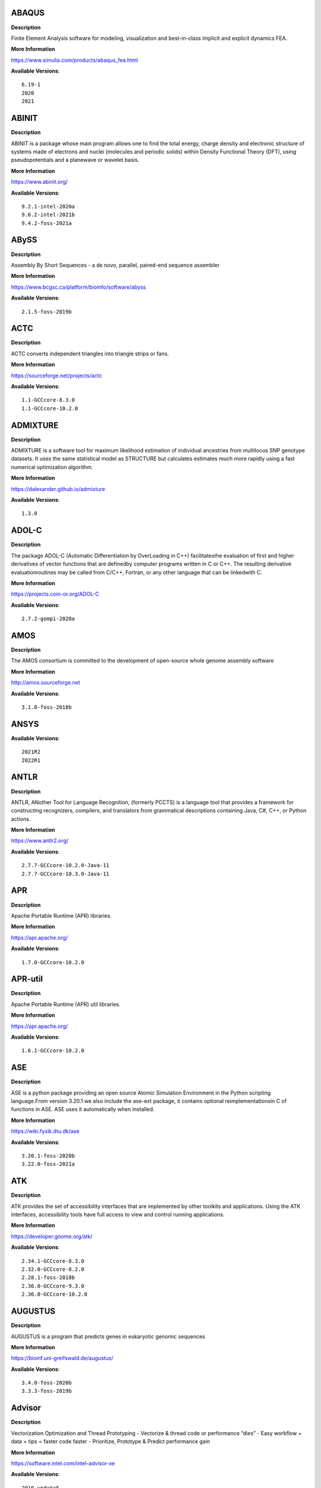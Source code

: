 ABAQUS
------ 



**Description** 


Finite Element Analysis software for modeling, visualization and best-in-class implicit and explicit dynamics FEA. 


**More Information** 


https://www.simulia.com/products/abaqus_fea.html 


**Available Versions**:: 


    6.19-1
    2020
    2021



ABINIT
------ 



**Description** 


ABINIT is a package whose main program allows one to find the total energy, charge density and electronic structure of systems made of electrons and nuclei (molecules and periodic solids) within Density Functional Theory (DFT), using pseudopotentials and a planewave or wavelet basis. 


**More Information** 


https://www.abinit.org/ 


**Available Versions**:: 


    9.2.1-intel-2020a
    9.6.2-intel-2021b
    9.4.2-foss-2021a



ABySS
----- 



**Description** 


Assembly By Short Sequences - a de novo, parallel, paired-end sequence assembler 


**More Information** 


https://www.bcgsc.ca/platform/bioinfo/software/abyss 


**Available Versions**:: 


    2.1.5-foss-2019b



ACTC
---- 



**Description** 


ACTC converts independent triangles into triangle strips or fans. 


**More Information** 


https://sourceforge.net/projects/actc 


**Available Versions**:: 


    1.1-GCCcore-8.3.0
    1.1-GCCcore-10.2.0



ADMIXTURE
--------- 



**Description** 


ADMIXTURE is a software tool for maximum likelihood estimation of individual ancestries from multilocus SNP genotype datasets. It uses the same statistical model as STRUCTURE but calculates estimates much more rapidly using a fast numerical optimization algorithm. 


**More Information** 


https://dalexander.github.io/admixture 


**Available Versions**:: 


    1.3.0



ADOL-C
------ 



**Description** 


The package ADOL-C (Automatic Differentiation by OverLoading in C++) facilitatesthe evaluation of first and higher derivatives of vector functions that are definedby computer programs written in C or C++. The resulting derivative evaluationroutines may be called from C/C++, Fortran, or any other language that can be linkedwith C.  


**More Information** 


https://projects.coin-or.org/ADOL-C 


**Available Versions**:: 


    2.7.2-gompi-2020a



AMOS
---- 



**Description** 


The AMOS consortium is committed to the development of open-source whole genome assembly software 


**More Information** 


http://amos.sourceforge.net 


**Available Versions**:: 


    3.1.0-foss-2018b



ANSYS
----- 



**Available Versions**:: 


    2021R2
    2022R1



ANTLR
----- 



**Description** 


ANTLR, ANother Tool for Language Recognition, (formerly PCCTS) is a language tool that provides a framework for constructing recognizers, compilers, and translators from grammatical descriptions containing Java, C#, C++, or Python actions. 


**More Information** 


https://www.antlr2.org/ 


**Available Versions**:: 


    2.7.7-GCCcore-10.2.0-Java-11
    2.7.7-GCCcore-10.3.0-Java-11



APR
--- 



**Description** 


Apache Portable Runtime (APR) libraries. 


**More Information** 


https://apr.apache.org/ 


**Available Versions**:: 


    1.7.0-GCCcore-10.2.0



APR-util
-------- 



**Description** 


Apache Portable Runtime (APR) util libraries. 


**More Information** 


https://apr.apache.org/ 


**Available Versions**:: 


    1.6.1-GCCcore-10.2.0



ASE
--- 



**Description** 


ASE is a python package providing an open source Atomic Simulation Environment in the Python scripting language.From version 3.20.1 we also include the ase-ext package, it contains optional reimplementationsin C of functions in ASE.  ASE uses it automatically when installed. 


**More Information** 


https://wiki.fysik.dtu.dk/ase 


**Available Versions**:: 


    3.20.1-foss-2020b
    3.22.0-foss-2021a



ATK
--- 



**Description** 


ATK provides the set of accessibility interfaces that are implemented by other toolkits and applications. Using the ATK interfaces, accessibility tools have full access to view and control running applications. 


**More Information** 


https://developer.gnome.org/atk/ 


**Available Versions**:: 


    2.34.1-GCCcore-8.3.0
    2.32.0-GCCcore-8.2.0
    2.28.1-foss-2018b
    2.36.0-GCCcore-9.3.0
    2.36.0-GCCcore-10.2.0



AUGUSTUS
-------- 



**Description** 


AUGUSTUS is a program that predicts genes in eukaryotic genomic sequences 


**More Information** 


https://bioinf.uni-greifswald.de/augustus/ 


**Available Versions**:: 


    3.4.0-foss-2020b
    3.3.3-foss-2019b



Advisor
------- 



**Description** 


Vectorization Optimization and Thread Prototyping - Vectorize & thread code or performance “dies” - Easy workflow + data + tips = faster code faster - Prioritize, Prototype & Predict performance gain  


**More Information** 


https://software.intel.com/intel-advisor-xe 


**Available Versions**:: 


    2019_update5



AlphaFold
--------- 



**Description** 


AlphaFold can predict protein structures with atomic accuracy even where no similar structure is known 


**More Information** 


https://deepmind.com/research/case-studies/alphafold 


**Available Versions**:: 


    2.1.1-fosscuda-2020b
    2.0.0-fosscuda-2020b
    2.2.2-foss-2021a-CUDA-11.3.1



Amber
----- 



**Description** 


Amber (originally Assisted Model Building with Energy Refinement) is software for performing molecular dynamics and structure prediction. 


**More Information** 


http://ambermd.org/amber.html 


**Available Versions**:: 


    18-fosscuda-2018b-AmberTools-18-patchlevel-10-8
    18-foss-2019b-AmberTools-19-patchlevel-12-17-Python-2.7.16
    18-foss-2018b-AmberTools-18-patchlevel-10-8
    18-fosscuda-2019b-AmberTools-19-patchlevel-12-17-Python-2.7.16



AmberTools
---------- 



**Description** 


AmberTools consists of several independently developed packages that work well by themselves, and with Amber itself. The suite can also be used to carry out complete molecular dynamics simulations, with either explicit water or generalized Born solvent models. 


**More Information** 


https://ambermd.org/ 


**Available Versions**:: 


    20-gompi-2019b-dba-Python-3.7.4
    20-intel-2020a-Python-3.8.2



Anaconda2
--------- 



**Description** 


Built to complement the rich, open source Python community,the Anaconda platform provides an enterprise-ready data analytics platform that empowers companies to adopt a modern open data science analytics architecture. 


**More Information** 


https://www.anaconda.com 


**Available Versions**:: 


    2019.10
    4.2.0
    2019.03



Anaconda3
--------- 



**Description** 


Built to complement the rich, open source Python community,the Anaconda platform provides an enterprise-ready data analytics platform that empowers companies to adopt a modern open data science analytics architecture. 


**More Information** 


https://www.anaconda.com 


**Available Versions**:: 


    2022.05
    2020.02
    2020.11
    2021.05
    2021.11



Armadillo
--------- 



**Description** 


Armadillo is an open-source C++ linear algebra library (matrix maths) aiming towards a good balance between speed and ease of use. Integer, floating point and complex numbers are supported, as well as a subset of trigonometric and statistics functions. 


**More Information** 


https://arma.sourceforge.net/ 


**Available Versions**:: 


    9.900.1-foss-2020a



Arriba
------ 



**Description** 


Arriba is a command-line tool for the detection of gene fusions from RNA-Seq data. It was developed for the use in a clinical research setting. Therefore, short runtimes and high sensitivity were important design criteria. 


**More Information** 


https://github.com/suhrig/arriba 


**Available Versions**:: 


    2.3.0-GCC-11.2.0



Arrow
----- 



**Description** 


Apache Arrow (incl. PyArrow Python bindings), a cross-language development platform for in-memory data. 


**More Information** 


https://arrow.apache.org 


**Available Versions**:: 


    0.16.0-foss-2019b-Python-3.7.4
    6.0.0-foss-2021b



Aspera-CLI
---------- 



**Description** 


IBM Aspera Command-Line Interface (the Aspera CLI) isa collection of Aspera tools for performing high-speed, secure datatransfers from the command line. The Aspera CLI is for users andorganizations who want to automate their transfer workflows. 


**More Information** 


https://asperasoft.com 


**Available Versions**:: 


    3.9.6.1467.159c5b1



Aspera-Connect
-------------- 



**Description** 


Connect is an install-on-demand Web browser plug-in that facilitates high-speed uploads and downloads with an Aspera transfer server. 


**More Information** 


http://downloads.asperasoft.com/connect2/ 


**Available Versions**:: 


    3.9.6



AutoDock
-------- 



**Description** 


AutoDock is a suite of automated docking tools. It is designed to  predict how small molecules, such as substrates or drug candidates, bind to  a receptor of known 3D structure. 


**More Information** 


http://autodock.scripps.edu/ 


**Available Versions**:: 


    4.2.6-GCC-9.3.0



AutoDock_Vina
------------- 



**Description** 


AutoDock Vina is an open-source program for doing molecular docking.  


**More Information** 


http://vina.scripps.edu/index.html 


**Available Versions**:: 


    1.1.2_linux_x86



Autoconf
-------- 



**Description** 


Autoconf is an extensible package of M4 macros that produce shell scripts to automatically configure software source code packages. These scripts can adapt the packages to many kinds of UNIX-like systems without manual user intervention. Autoconf creates a configuration script for a package from a template file that lists the operating system features that the package can use, in the form of M4 macro calls. 


**More Information** 


https://www.gnu.org/software/autoconf/ 


**Available Versions**:: 


    2.69-GCCcore-8.2.0
    2.69-GCCcore-7.3.0
    2.71-GCCcore-11.3.0
    2.69-GCCcore-9.3.0
    2.69-GCCcore-8.3.0
    2.69
    2.71-GCCcore-10.3.0
    2.71-GCCcore-11.2.0
    2.69-GCCcore-8.1.0
    2.69-GCCcore-10.2.0



Automake
-------- 



**Description** 


Automake: GNU Standards-compliant Makefile generator 


**More Information** 


https://www.gnu.org/software/automake/automake.html 


**Available Versions**:: 


    1.16.1-GCCcore-8.2.0
    1.16.1-GCCcore-9.3.0
    1.16.4-GCCcore-11.2.0
    1.16.2-GCCcore-10.2.0
    1.16.1-GCCcore-10.2.0
    1.16.5-GCCcore-11.3.0
    1.16.1-GCCcore-8.3.0
    1.16.1-GCCcore-8.1.0
    1.16.3-GCCcore-10.3.0
    1.16.1-GCCcore-7.3.0



Autotools
--------- 



**Description** 


This bundle collect the standard GNU build tools: Autoconf, Automake and libtool 


**More Information** 


http://autotools.io 


**Available Versions**:: 


    20180311-GCCcore-8.2.0
    20210726-GCCcore-11.2.0
    20210128-GCCcore-10.3.0
    20220317-GCCcore-11.3.0
    20180311-GCCcore-10.2.0
    20200321-GCCcore-10.2.0
    20180311-GCCcore-8.1.0
    20180311-GCCcore-8.3.0
    20180311-GCCcore-9.3.0
    20180311-GCCcore-7.3.0



BAGEL
----- 



**Available Versions**:: 


    1.2.2-intel-2020a
    1.2.2-foss-2019a



BCFtools
-------- 



**Description** 


Samtools is a suite of programs for interacting with high-throughput sequencing data. BCFtools - Reading/writing BCF2/VCF/gVCF files and calling/filtering/summarising SNP and short indel sequence variants 


**More Information** 


https://www.htslib.org/ 


**Available Versions**:: 


    1.11-GCC-10.2.0
    1.10.2-GCC-9.3.0
    1.10.2-GCC-8.3.0
    1.9-foss-2018b



BEDTools
-------- 



**Description** 


BEDTools: a powerful toolset for genome arithmetic.The BEDTools utilities allow one to address common genomics tasks such as finding feature overlaps andcomputing coverage.The utilities are largely based on four widely-used file formats: BED, GFF/GTF, VCF, and SAM/BAM. 


**More Information** 


https://bedtools.readthedocs.io/ 


**Available Versions**:: 


    2.29.2-GCC-8.3.0
    2.29.2-GCC-9.3.0



BLAST
----- 



**Description** 


Basic Local Alignment Search Tool, or BLAST, is an algorithm for comparing primary biological sequence information, such as the amino-acid sequences of different proteins or the nucleotides of DNA sequences. 


**More Information** 


https://blast.ncbi.nlm.nih.gov/ 


**Available Versions**:: 


    2.10.1-Linux_x86_64



BLAST+
------ 



**Description** 


Basic Local Alignment Search Tool, or BLAST, is an algorithm for comparing primary biological sequence information, such as the amino-acid sequences of different proteins or the nucleotides of DNA sequences. 


**More Information** 


http://blast.ncbi.nlm.nih.gov/ 


**Available Versions**:: 


    2.7.1-foss-2018b
    2.9.0-gompi-2019b
    2.11.0-gompi-2020b
    2.10.1-iimpi-2020a
    2.11.0-gompi-2021a



BLAT
---- 



**Description** 


BLAT on DNA is designed to quickly find sequences of 95% andgreater similarity of length 25 bases or more. 


**More Information** 


https://genome.ucsc.edu/FAQ/FAQblat.html 


**Available Versions**:: 


    3.5-GCC-9.3.0



BLIS
---- 



**Description** 


BLIS is a portable software framework for instantiating high-performanceBLAS-like dense linear algebra libraries. 


**More Information** 


https://github.com/flame/blis/ 


**Available Versions**:: 


    0.9.0-GCC-11.3.0
    0.8.1-GCC-11.2.0



BWA
--- 



**Description** 


Burrows-Wheeler Aligner (BWA) is an efficient program that aligns relatively short nucleotide sequences against a long reference sequence such as the human genome. 


**More Information** 


http://bio-bwa.sourceforge.net/ 


**Available Versions**:: 


    0.7.17-foss-2018b
    0.7.17-GCCcore-11.2.0
    0.7.17-GCC-9.3.0



BamTools
-------- 



**Description** 


BamTools provides both a programmer's API and an end-user's toolkit for handling BAM files. 


**More Information** 


https://github.com/pezmaster31/bamtools 


**Available Versions**:: 


    2.5.1-GCC-10.2.0
    2.5.1-GCC-8.3.0
    2.5.1-GCC-9.3.0



BayeScEnv
--------- 



**Description** 


BayeScEnv is a Fst-based, genome-scan method that uses environmental variables to detectlocal adaptation. 


**More Information** 


https://github.com/devillemereuil/bayescenv 


**Available Versions**:: 


    1.1-GCC-8.3.0



BayesTraits
----------- 



**Description** 


BayesTraits is a computer package for performing analyses of trait  evolution among groups of species for which a phylogeny or sample of phylogenies is  available. This new package incoporates our earlier and separate programes Multistate,  Discrete and Continuous. BayesTraits can be applied to the analysis of traits that adopt  a finite number of discrete states, or to the analysis of continuously varying traits.  Hypotheses can be tested about models of evolution, about ancestral states and about  correlations among pairs of traits.  


**More Information** 


http://www.evolution.reading.ac.uk/BayesTraitsV1.html 


**Available Versions**:: 


    2.0-Beta-Linux64



Bazel
----- 



**Description** 


Bazel is a build tool that builds code quickly and reliably.It is used to build the majority of Google's software. 


**More Information** 


https://bazel.io/ 


**Available Versions**:: 


    3.7.2-GCCcore-11.2.0
    0.29.1-GCCcore-8.3.0
    3.7.2-GCCcore-10.2.0
    3.7.2-GCCcore-10.3.0
    3.6.0-GCCcore-9.3.0
    0.26.1-GCCcore-8.3.0



Beast
----- 



**Description** 


BEAST is a cross-platform program for Bayesian MCMC analysis of molecular  sequences. It is entirely orientated towards rooted, time-measured phylogenies inferred using  strict or relaxed molecular clock models. It can be used as a method of reconstructing phylogenies  but is also a framework for testing evolutionary hypotheses without conditioning on a single  tree topology. BEAST uses MCMC to average over tree space, so that each tree is weighted  proportional to its posterior probability.  


**More Information** 


http://beast2.org/ 


**Available Versions**:: 


    2.5.2-GCC-7.3.0-2.30
    2.5.2-GCC-8.2.0-2.31.1



Biopython
--------- 



**Description** 


Biopython is a set of freely available tools for biological computation written in Python by an international team of developers. It is a distributed collaborative effort to develop Python libraries and applications which address the needs of current and future work in bioinformatics.  


**More Information** 


https://www.biopython.org 


**Available Versions**:: 


    1.78-fosscuda-2020b
    1.75-foss-2019b-Python-3.7.4
    1.72-foss-2018b-Python-2.7.15
    1.79-foss-2021a



Bison
----- 



**Description** 


Bison is a general-purpose parser generator that converts an annotated context-free grammar into a deterministic LR or generalized LR (GLR) parser employing LALR(1) parser tables. 


**More Information** 


http://www.gnu.org/software/bison 


**Available Versions**:: 


    3.0.4
    3.0.5-GCCcore-8.1.0
    3.0.4-GCCcore-8.1.0
    3.7.1
    3.3.2
    3.0.4-GCCcore-7.3.0
    3.7.6
    3.8.2
    3.7.1-GCCcore-10.2.0
    3.8.2-GCCcore-11.3.0
    3.7.6-GCCcore-11.2.0
    3.5.3-GCCcore-9.3.0
    3.7.6-GCCcore-10.3.0
    3.0.5
    3.3.2-GCCcore-9.3.0
    3.3.2-GCCcore-8.3.0
    3.0.5-GCCcore-8.2.0
    3.0.5-GCCcore-8.3.0
    3.5.3
    3.0.5-GCCcore-7.3.0



Blender
------- 



**Description** 


Blender is the free and open source 3D creation suite. It supports the entirety of the 3D pipeline-modeling, rigging, animation, simulation, rendering, compositing and motion tracking, even video editing and game creation. 


**More Information** 


https://www.blender.org/ 


**Available Versions**:: 


    2.81-foss-2019b-Python-3.7.4



Boost
----- 



**Description** 


Boost provides free peer-reviewed portable C++ source libraries. 


**More Information** 


https://www.boost.org/ 


**Available Versions**:: 


    1.76.0-GCC-10.3.0
    1.71.0-gompi-2019b
    1.67.0-fosscuda-2018b
    1.79.0-GCC-11.3.0
    1.70.0-gompi-2019a
    1.71.0-gompic-2019b
    1.74.0-iccifort-2020.4.304
    1.72.0-iimpi-2021b
    1.77.0-GCC-11.2.0
    1.67.0-foss-2018b
    1.72.0-iimpi-2020a
    1.72.0-gompi-2020a
    1.74.0-GCC-10.2.0



Boost.Python
------------ 



**Description** 


Boost.Python is a C++ library which enables seamless interoperability between C++ and the Python programming language. 


**More Information** 


https://boostorg.github.io/python 


**Available Versions**:: 


    1.72.0-gompi-2020a
    1.71.0-gompi-2019b
    1.67.0-foss-2018b-Python-2.7.15
    1.67.0-fosscuda-2018b-Python-2.7.15
    1.71.0-gompic-2019b
    1.70.0-gompi-2019a



Bowtie
------ 



**Description** 


Bowtie is an ultrafast, memory-efficient short read aligner. It aligns short DNA sequences (reads) to the human genome. 


**More Information** 


http://bowtie-bio.sourceforge.net/index.shtml 


**Available Versions**:: 


    1.2.3-GCC-9.3.0
    1.3.1-GCC-11.2.0



Bowtie2
------- 



**Description** 


Bowtie 2 is an ultrafast and memory-efficient tool for aligning sequencing reads to long reference sequences. It is particularly good at aligning reads of about 50 up to 100s or 1,000s of characters, and particularly good at aligning to relatively long (e.g. mammalian) genomes. Bowtie 2 indexes the genome with an FM Index to keep its memory footprint small: for the human genome, its memory footprint is typically around 3.2 GB. Bowtie 2 supports gapped, local, and paired-end alignment modes. 


**More Information** 


http://bowtie-bio.sourceforge.net/bowtie2/index.shtml 


**Available Versions**:: 


    2.4.5-GCC-11.2.0
    2.4.1-GCC-9.3.0
    2.3.4.2-foss-2018b



Brotli
------ 



**Description** 


Brotli is a generic-purpose lossless compression algorithm that compresses data using a combination of a modern variant of the LZ77 algorithm, Huffman coding and 2nd order context modeling, with a compression ratio comparable to the best currently available general-purpose compression methods. It is similar in speed with deflate but offers more dense compression.The specification of the Brotli Compressed Data Format is defined in RFC 7932. 


**More Information** 


https://github.com/google/brotli 


**Available Versions**:: 


    1.0.9-GCCcore-11.2.0



CASTEP
------ 



**Description** 


CASTEP is a leading code for calculating the properties of materials from first principles. Using density functional theory, it can simulate a wide range of properties of materialsproprieties including energetics, structure at the atomic level, vibrational properties, electronic response properties etc. In particular it has a wide range of spectroscopic features that link directly to experiment, such as infra-red and Raman spectroscopies, NMR, and core level spectra. 


**More Information** 


http://www.castep.org 


**Available Versions**:: 


    21.11-info
    16.11-intel-2020a
    16.11-info



CD-HIT
------ 



**Description** 


CD-HIT is a very widely used program for clustering and  comparing protein or nucleotide sequences. 


**More Information** 


http://weizhongli-lab.org/cd-hit/ 


**Available Versions**:: 


    4.8.1-GCC-10.2.0
    4.8.1-GCC-10.3.0



CDO
--- 



**Description** 


CDO is a collection of command line Operators to manipulate and analyse Climate and NWP model Data. 


**More Information** 


https://code.zmaw.de/projects/cdo 


**Available Versions**:: 


    1.9.10-gompi-2020b



CFITSIO
------- 



**Description** 


CFITSIO is a library of C and Fortran subroutines for reading and writing data files inFITS (Flexible Image Transport System) data format. 


**More Information** 


https://heasarc.gsfc.nasa.gov/fitsio/ 


**Available Versions**:: 


    3.47-GCCcore-8.3.0
    3.49-GCCcore-11.2.0



CGAL
---- 



**Description** 


The goal of the CGAL Open Source Project is to provide easy access to efficient and reliable geometric algorithms in the form of a C++ library. 


**More Information** 


https://www.cgal.org/ 


**Available Versions**:: 


    4.14.3-gompi-2021a
    4.14.3-iimpi-2020a-Python-3.8.2
    5.2-gompi-2020b
    4.14.1-foss-2019b-Python-3.7.4
    4.14.3-gompi-2020a-Python-3.8.2



CIF2Cell
-------- 



**Description** 


CIF2Cell is a tool to generate the geometrical setupfor various electronic structure codes from a CIF (CrystallographicInformation Framework) file. The program currently supports output for anumber of popular electronic structure programs, including ABINIT, ASE,CASTEP, CP2K, CPMD, CRYSTAL09, Elk, EMTO, Exciting, Fleur, FHI-aims,Hutsepot, MOPAC, Quantum Espresso, RSPt, Siesta, SPR-KKR, VASP. Alsoexports some related formats like .coo, .cfg and .xyz-files. 


**More Information** 


https://sourceforge.net/projects/cif2cell 


**Available Versions**:: 


    2.0.0a3-GCCcore-9.3.0-Python-3.8.2



CLHEP
----- 



**Description** 


The CLHEP project is intended to be a set of HEP-specific foundation and utility classes such as random generators, physics vectors, geometry and linear algebra. CLHEP is structured in a set of packages independent of any external package. 


**More Information** 


https://proj-clhep.web.cern.ch/proj-clhep/ 


**Available Versions**:: 


    2.4.4.0-GCC-10.2.0
    2.4.5.1-GCC-11.2.0



CMake
----- 



**Description** 


CMake, the cross-platform, open-source build system.  CMake is a family of tools designed to build, test and package software. 


**More Information** 


https://www.cmake.org 


**Available Versions**:: 


    3.13.3-GCCcore-8.2.0
    3.23.1-GCCcore-11.3.0
    3.11.4-GCCcore-7.3.0
    3.20.1-GCCcore-10.3.0
    3.12.1
    3.15.3-GCCcore-7.3.0
    3.21.1-GCCcore-11.2.0
    3.22.1-GCCcore-11.2.0
    3.15.3-GCCcore-8.3.0
    3.12.1-GCCcore-10.2.0
    3.9.4-GCCcore-9.3.0
    3.18.4-GCCcore-10.2.0
    3.12.1-GCCcore-7.3.0
    3.16.4-GCCcore-9.3.0



CP2K
---- 



**Description** 


CP2K is a freely available (GPL) program, written in Fortran 95, to perform atomistic and molecular simulations of solid state, liquid, molecular and biological systems. It provides a general framework for different methods such as e.g. density functional theory (DFT) using a mixed Gaussian and plane waves approach (GPW), and classical pair and many-body potentials.  


**More Information** 


http://www.cp2k.org/ 


**Available Versions**:: 


    6.1-foss-2020a
    6.1-foss-2019b
    7.1-intel-2020b
    7.1-intel-2020a
    8.1-foss-2020a
    6.1-intel-2020a
    6.1-foss-2019a



CPLEX
----- 



**Description** 


IBM ILOG CPLEX Optimizer's mathematical programming technology enables analytical decision support for improving efficiency, reducing costs, and increasing profitability. 


**More Information** 


https://www.ibm.com/analytics/cplex-optimizer 


**Available Versions**:: 


    20.1.0-GCCcore-8.3.0
    12.9.0



CREST
----- 



**Description** 


CREST is an utility/driver program for the xtb program. Originally it was designed as conformer sampling program, hence the abbreviation Conformer–Rotamer Ensemble Sampling Tool, but now offers also some utility functions for calculations with the GFNn–xTB methods. Generally the program functions as an IO based OMP scheduler (i.e., calculations are performed by the xtb program) and tool for the creation and analysation of structure ensembles. 


**More Information** 


https://xtb-docs.readthedocs.io/en/latest/crest.html 


**Available Versions**:: 


    2.11-intel-2021a



CUDA
---- 



**Description** 


CUDA (formerly Compute Unified Device Architecture) is a parallel computing platform and programming model created by NVIDIA and implemented by the graphics processing units (GPUs) that they produce. CUDA gives developers access to the virtual instruction set and memory of the parallel computational elements in CUDA GPUs. 


**More Information** 


https://developer.nvidia.com/cuda-toolkit 


**Available Versions**:: 


    11.3.1
    11.0.2-GCC-9.3.0
    11.5.1
    11.2.2
    11.3.1-GCC-10.3.0
    11.2.2-GCC-10.3.0
    9.2.88-GCC-7.3.0-2.30
    11.5.0
    10.1.243-GCC-8.3.0
    11.4.1
    11.1.1-iccifort-2020.4.304
    11.4.1-GCC-10.3.0
    11.1.1-GCC-10.2.0
    11.6.0



CUDAcore
-------- 



**Description** 


CUDA (formerly Compute Unified Device Architecture) is a parallel computing platform and programming model created by NVIDIA and implemented by the graphics processing units (GPUs) that they produce. CUDA gives developers access to the virtual instruction set and memory of the parallel computational elements in CUDA GPUs. 


**More Information** 


https://developer.nvidia.com/cuda-toolkit 


**Available Versions**:: 


    11.1.1
    11.2.2
    11.0.2



CVXOPT
------ 



**Description** 


CVXOPT is a free software package for convex optimization based on the Python programming language. Its main purpose is to make the development of software for convex optimization applications straightforward by building on Python's extensive standard library and on the strengths of Python as a high-level programming language. 


**More Information** 


http://cvxopt.org 


**Available Versions**:: 


    1.2.3-foss-2019a
    1.2.4-foss-2020a
    1.2.6-foss-2021a
    1.2.4-foss-2020a-Python-3.8.2



CapnProto
--------- 



**Description** 


Cap’n Proto is an insanely fast data interchange format and capability-based RPC system. 


**More Information** 


https://capnproto.org 


**Available Versions**:: 


    0.7.0-GCCcore-7.3.0



CellRanger
---------- 



**Description** 


Cell Ranger is a set of analysis pipelines that process Chromium single-cell RNA-seq output to align reads, generate gene-cell matrices and perform clustering and gene expression analysis. 


**More Information** 


https://support.10xgenomics.com/single-cell-gene-expression/software/pipelines/latest/what-is-cell-ranger 


**Available Versions**:: 


    7.0.0
    6.0.2
    5.0.0



CheMPS2
------- 



**Description** 


CheMPS2 is a scientific library which contains a spin-adapted implementation of thedensity matrix renormalization group (DMRG) for ab initio quantum chemistry. 


**More Information** 


https://github.com/SebWouters/CheMPS2 


**Available Versions**:: 


    1.8.11-intel-2021a
    1.8.11-foss-2021b
    1.8.9-foss-2019a



Check
----- 



**Description** 


Check is a unit testing framework for C. It features a simple interface fordefining unit tests, putting little in the way of the developer. Tests arerun in a separate address space, so both assertion failures and code errorsthat cause segmentation faults or other signals can be caught. Test resultsare reportable in the following: Subunit, TAP, XML, and a generic loggingformat. 


**More Information** 


https://libcheck.github.io/check/ 


**Available Versions**:: 


    0.15.2-GCCcore-9.3.0
    0.15.2-GCCcore-10.2.0
    0.15.2-GCCcore-10.3.0



Clang
----- 



**Description** 


C, C++, Objective-C compiler, based on LLVM.  Does not include C++ standard library -- use libstdc++ from GCC. 


**More Information** 


https://clang.llvm.org/ 


**Available Versions**:: 


    11.0.1-gcccuda-2020b
    11.0.1-GCCcore-10.2.0



CppUnit
------- 



**Description** 


CppUnit is the C++ port of the famous JUnit framework for unit testing. 


**More Information** 


https://freedesktop.org/wiki/Software/cppunit/ 


**Available Versions**:: 


    1.15.1-GCCcore-10.3.0



CubeGUI
------- 



**Description** 


Cube, which is used as performance report explorer for Scalasca and Score-P, is a generic tool for displaying a multi-dimensional performance space consisting of the dimensions (i) performance metric, (ii) call path, and (iii) system resource. Each dimension can be represented as a tree, where non-leaf nodes of the tree can be collapsed or expanded to achieve the desired level of granularity. This module provides the Cube graphical report explorer. 


**More Information** 


https://www.scalasca.org/software/cube-4.x/download.html 


**Available Versions**:: 


    4.4.4-GCCcore-9.3.0



CubeLib
------- 



**Description** 


Cube, which is used as performance report explorer for Scalasca and Score-P, is a generic tool for displaying a multi-dimensional performance space consisting of the dimensions (i) performance metric, (ii) call path, and (iii) system resource. Each dimension can be represented as a tree, where non-leaf nodes of the tree can be collapsed or expanded to achieve the desired level of granularity. This module provides the Cube general purpose C++ library component and command-line tools. 


**More Information** 


https://www.scalasca.org/software/cube-4.x/download.html 


**Available Versions**:: 


    4.4.4-GCCcore-9.3.0



CubeWriter
---------- 



**Description** 


Cube, which is used as performance report explorer for Scalasca and Score-P, is a generic tool for displaying a multi-dimensional performance space consisting of the dimensions (i) performance metric, (ii) call path, and (iii) system resource. Each dimension can be represented as a tree, where non-leaf nodes of the tree can be collapsed or expanded to achieve the desired level of granularity. This module provides the Cube high-performance C writer library component. 


**More Information** 


https://www.scalasca.org/software/cube-4.x/download.html 


**Available Versions**:: 


    4.4.3-GCCcore-9.3.0



Cufflinks
--------- 



**Description** 


Transcript assembly, differential expression, and differential regulation for RNA-Seq 


**More Information** 


http://cole-trapnell-lab.github.io/cufflinks/ 


**Available Versions**:: 


    2.2.1-foss-2020a



Cython
------ 



**Description** 


Cython is an optimising static compiler for both the Python programminglanguage and the extended Cython programming language (based on Pyrex). 


**More Information** 


https://cython.org/ 


**Available Versions**:: 


    0.29.22-GCCcore-10.2.0



DB
-- 



**Description** 


Berkeley DB enables the development of custom data management solutions, without the overhead traditionally associated with such custom projects. 


**More Information** 


https://www.oracle.com/technetwork/products/berkeleydb 


**Available Versions**:: 


    18.1.40-GCCcore-10.2.0
    18.1.32-GCCcore-7.3.0
    18.1.32-GCCcore-8.3.0
    18.1.40-GCCcore-11.3.0
    18.1.40-GCCcore-10.3.0
    18.1.40-GCCcore-11.2.0
    18.1.32-GCCcore-9.3.0
    18.1.32-GCCcore-8.2.0



DBus
---- 



**Description** 


D-Bus is a message bus system, a simple way for applications to talk to one another.  In addition to interprocess communication, D-Bus helps coordinate process lifecycle; it makes it simple and reliable to code a "single instance" application or daemon, and to launch applications and daemons on demand when their services are needed. 


**More Information** 


https://dbus.freedesktop.org/ 


**Available Versions**:: 


    1.13.18-GCCcore-10.3.0
    1.13.12-GCCcore-9.3.0
    1.13.6-GCCcore-7.3.0
    1.13.8-GCCcore-8.2.0
    1.13.12-GCCcore-8.3.0
    1.13.18-GCCcore-10.2.0



DFT-D3
------ 



**Description** 


DFT-D3 implements a dispersion correction for density functionals, Hartree-Fock and semi-empirical quantum chemical methods. 


**More Information** 


http://www.thch.uni-bonn.de/tc/index.php?section=downloads&subsection=DFT-D3&lang=english 


**Available Versions**:: 


    3.2.0-intel-compilers-2021.2.0



DIAMOND
------- 



**Description** 


DIAMOND is a sequence aligner for protein and translated DNA searches, designed for high performance analysis of big sequence data. 


**More Information** 


https://github.com/bbuchfink/diamond 


**Available Versions**:: 


    0.9.30-iccifort-2019.5.281
    0.9.30-GCC-8.3.0



DL_POLY_4
--------- 



**Description** 


DL_POLY is a general purpose classical molecular dynamics (MD) simulation software 


**More Information** 


https://www.scd.stfc.ac.uk/Pages/DL_POLY.aspx 


**Available Versions**:: 


    5.0.0-intel-2020b



DL_POLY_Classic
--------------- 



**Description** 


DL_POLY Classic is a general purpose (parallel and serial)molecular dynamics simulation package. 


**More Information** 


https://gitlab.com/DL_POLY_Classic/dl_poly 


**Available Versions**:: 


    1.10-foss-2019b



DOLFIN
------ 



**Description** 


DOLFIN is the C++/Python interface of FEniCS, providing a consistent PSE  (Problem Solving Environment) for ordinary and partial differential equations. 


**More Information** 


https://bitbucket.org/fenics-project/dolfin 


**Available Versions**:: 


    2019.1.0.post0-foss-2019b-Python-3.7.4



Doxygen
------- 



**Description** 


Doxygen is a documentation system for C++, C, Java, Objective-C, Python, IDL (Corba and Microsoft flavors), Fortran, VHDL, PHP, C#, and to some extent D. 


**More Information** 


https://www.doxygen.org 


**Available Versions**:: 


    1.8.20-GCCcore-10.2.0
    1.8.15-GCCcore-8.2.0
    1.9.1-GCCcore-11.2.0
    1.8.16-GCCcore-8.3.0
    1.8.17-GCCcore-9.3.0
    1.8.14-GCCcore-7.3.0
    1.9.1-GCCcore-10.3.0



EIGENSOFT
--------- 



**Description** 


The EIGENSOFT package combines functionality from our population genetics methods (Patterson et al. 2006)  and our EIGENSTRAT stratification correction method (Price et al. 2006). The EIGENSTRAT method uses principal components  analysis to explicitly model ancestry differences between cases and controls along continuous axes of variation;  the resulting correction is specific to a candidate marker’s variation in frequency across ancestral populations,  minimizing spurious associations while maximizing power to detect true associations. The EIGENSOFT package has a built-in plotting script and supports multiple file formats and quantitative phenotypes. 


**More Information** 


https://www.hsph.harvard.edu/alkes-price/software/ 


**Available Versions**:: 


    7.2.1-foss-2019b



ELPA
---- 



**Description** 


Eigenvalue SoLvers for Petaflop-Applications . 


**More Information** 


https://elpa.rzg.mpg.de 


**Available Versions**:: 


    2019.11.001-intel-2020a
    2021.11.001-intel-2022a
    2021.11.001-foss-2022a
    2021.05.001-intel-2021a
    2020.11.001-intel-2020b
    2019.11.001-foss-2020a
    2020.11.001-foss-2020b



ESMF
---- 



**Description** 


The Earth System Modeling Framework (ESMF) is a suite of software tools for developing high-performance, multi-component Earth science modeling applications. 


**More Information** 


https://www.earthsystemcog.org/projects/esmf/ 


**Available Versions**:: 


    8.0.1-foss-2020b
    8.1.1-foss-2021a



EasyBuild
--------- 



**Description** 


EasyBuild is a software build and installation framework written in Python that allows you to install software in a structured, repeatable and robust way. 


**More Information** 


https://easybuilders.github.io/easybuild 


**Available Versions**:: 


    4.4.2
    4.4.0
    4.5.3
    4.3.4
    4.5.4
    4.5.0
    4.6.0
    4.3.3
    4.3.1
    4.3.2
    4.4.1
    4.5.2
    4.5.5
    4.5.1



Eigen
----- 



**Description** 


Eigen is a C++ template library for linear algebra: matrices, vectors, numerical solvers, and related algorithms. 


**More Information** 


https://eigen.tuxfamily.org 


**Available Versions**:: 


    3.3.7-GCCcore-9.3.0
    3.3.9-GCCcore-10.3.0
    3.3.7
    3.3.4
    3.3.8-GCCcore-10.2.0
    3.3.9-GCCcore-11.2.0



Elk
--- 



**Description** 


An all-electron full-potential linearisedaugmented-plane wave (FP-LAPW) code with many advanced features. Writtenoriginally at Karl-Franzens-Universität Graz as a milestone of theEXCITING EU Research and Training Network, the code is designed to be assimple as possible so that new developments in the field of densityfunctional theory (DFT) can be added quickly and reliably. 


**More Information** 


http://elk.sourceforge.net/ 


**Available Versions**:: 


    7.0.12-foss-2020b



Emacs
----- 



**Description** 


GNU Emacs is an extensible, customizable text editor--and more. At its core is an interpreter for Emacs Lisp, a dialect of the Lisp programming language with extensions to support text editing. 


**More Information** 


https://www.gnu.org/software/emacs/ 


**Available Versions**:: 


    27.1-GCCcore-10.2.0



Extrae
------ 



**Description** 


Extrae is the core instrumentation package developed bythe Performance Tools group at BSC. Extrae is capable of instrumentingapplications based on MPI, OpenMP, pthreads, CUDA1, OpenCL1, and StarSs1using different instrumentation approaches. The information gathered byExtrae typically includes timestamped events of runtime calls,performance counters and source code references. Besides, Extraeprovides its own API to allow the user to manually instrument his or herapplication. 


**More Information** 


https://www.bsc.es/computer-sciences/performance-tools 


**Available Versions**:: 


    3.8.0-gompi-2020b



FCM
--- 



**Description** 


FCM is a set of tools for managing and building source code. 


**More Information** 


http://www.metoffice.gov.uk/research/collaboration/fcm 


**Available Versions**:: 


    2.3.1
    2019.09.0



FEniCS
------ 



**Description** 


FEniCS is a computing platform for solving partial differential equations (PDEs). 


**More Information** 


https://fenicsproject.org/ 


**Available Versions**:: 


    2019.1.0-foss-2019b-Python-3.7.4



FFC
--- 



**Description** 


The FEniCS Form Compiler (FFC) is a compiler for finite element variational forms. 


**More Information** 


https://bitbucket.org/fenics-project/ffc 


**Available Versions**:: 


    2019.1.0.post0-foss-2019b-Python-3.7.4



FFTW
---- 



**Description** 


FFTW is a C subroutine library for computing the discrete Fourier transform (DFT) in one or more dimensions, of arbitrary input size, and of both real and complex data. 


**More Information** 


http://www.fftw.org 


**Available Versions**:: 


    3.3.8-gompi-2020a
    3.3.8-gompic-2020b
    3.3.8-gompic-2019b
    3.3.8-gompic-2018b
    3.3.8-gompi-2019a
    3.3.8-gompi-2019b
    3.3.8-intel-2020b
    3.3.8-gompi-2018b
    3.3.9-gompi-2021a
    3.3.8-gompic-2020a
    3.3.10-GCC-11.3.0
    3.3.9-intel-2021a
    3.3.10-gompi-2021b
    3.3.8-gompi-2020b
    3.3.8-intel-2020a



FFTW.MPI
-------- 



**Description** 


FFTW is a C subroutine library for computing the discrete Fourier transform (DFT)in one or more dimensions, of arbitrary input size, and of both real and complex data. 


**More Information** 


https://www.fftw.org 


**Available Versions**:: 


    3.3.10-gompi-2022a



FFmpeg
------ 



**Description** 


A complete, cross-platform solution to record, convert and stream audio and video. 


**More Information** 


https://www.ffmpeg.org/ 


**Available Versions**:: 


    4.3.2-GCCcore-10.3.0
    4.2.2-GCCcore-9.3.0
    4.3.1-GCCcore-10.2.0
    4.2.1-GCCcore-8.3.0
    4.3.2-GCCcore-11.2.0
    4.1.3-GCCcore-8.2.0



FIAT
---- 



**Description** 


The FInite element Automatic Tabulator (FIAT) supportsgeneration of arbitrary order instances of the Lagrange elements onlines, triangles, and tetrahedra. It is also capable of generatingarbitrary order instances of Jacobi-type quadrature rules on the sameelement shapes. 


**More Information** 


https://bitbucket.org/fenics-project/fiat 


**Available Versions**:: 


    2019.1.0-foss-2019b-Python-3.7.4



FLAC
---- 



**Description** 


FLAC stands for Free Lossless Audio Codec, an audio format similar to MP3, but lossless, meaningthat audio is compressed in FLAC without any loss in quality. 


**More Information** 


https://xiph.org/flac/ 


**Available Versions**:: 


    1.3.3-GCCcore-10.3.0
    1.3.3-GCCcore-10.2.0
    1.3.3-GCCcore-11.2.0



FLAIR
----- 



**Description** 


FLAIR (Full-Length Alternative Isoform analysis of RNA) for the correction, isoform definition, and alternative splicing analysis of noisy reads. FLAIR has primarily been used for nanopore cDNA, native RNA, and PacBio sequencing reads. 


**More Information** 


https://github.com/BrooksLabUCSC/flair 


**Available Versions**:: 


    1.5.1-20200630-foss-2019b-Python-3.7.4



FLASH
----- 



**Description** 


FLASH (Fast Length Adjustment of SHort reads) is a very fast and accurate software  tool to merge paired-end reads from next-generation sequencing experiments. FLASH is designed to  merge pairs of reads when the original DNA fragments are shorter than twice the length of reads.  The resulting longer reads can significantly improve genome assemblies. They can also improve  transcriptome assembly when FLASH is used to merge RNA-seq data. 


**More Information** 


https://ccb.jhu.edu/software/FLASH/ 


**Available Versions**:: 


    1.2.11-foss-2018b
    2.2.00-foss-2018b



FLINT
----- 



**Description** 


FLINT (Fast Library for Number Theory) is a C library in support of computations in number theory. Operations that can be performed include conversions, arithmetic, computing GCDs, factoring, solving linear systems, and evaluating special functions. In addition, FLINT provides various low-level routines for fast arithmetic. FLINT is extensively documented and tested. 


**More Information** 


https://www.flintlib.org/ 


**Available Versions**:: 


    2.7.1-GCC-10.3.0



FLTK
---- 



**Description** 


FLTK is a cross-platform C++ GUI toolkit for UNIX/Linux (X11), Microsoft Windows, and MacOS X. FLTK provides modern GUI functionality without the bloat and supports 3D graphics via OpenGL and its built-in GLUT emulation. 


**More Information** 


https://www.fltk.org 


**Available Versions**:: 


    1.3.5-GCC-8.3.0
    1.3.5-GCCcore-10.2.0



FSL
--- 



**Description** 


FSL is a comprehensive library of analysis tools for FMRI, MRI and DTI brain imaging data. 


**More Information** 


https://www.fmrib.ox.ac.uk/fsl/ 


**Available Versions**:: 


    6.0.3-foss-2019b-Python-3.7.4



FastME
------ 



**Description** 


FastME: a comprehensive, accurate and fast distance-based phylogeny inference program. 


**More Information** 


http://www.atgc-montpellier.fr/fastme/ 


**Available Versions**:: 


    2.1.6.2-GCC-8.3.0



FastQC
------ 



**Description** 


FastQC is a quality control application for high throughputsequence data. It reads in sequence data in a variety of formats and can eitherprovide an interactive application to review the results of several differentQC checks, or create an HTML based report which can be integrated into apipeline. 


**More Information** 


http://www.bioinformatics.babraham.ac.uk/projects/fastqc/ 


**Available Versions**:: 


    0.11.8-Java-1.8
    0.11.9-Java-11



FastTree
-------- 



**Description** 


FastTree infers approximately-maximum-likelihood phylogenetic trees from alignments of nucleotide or protein sequences. FastTree can handle alignments with up to a million of sequences in a reasonable amount of time and memory.  


**More Information** 


http://www.microbesonline.org/fasttree/ 


**Available Versions**:: 


    2.1.11-GCCcore-9.3.0



Fiji
---- 



**Description** 


Fiji is an image processing package—a 'batteries-included' distribution of ImageJ, bundling a lot of plugins which facilitate scientific image analysis.This release is based on ImageJ-2.1.0 and Fiji-2.1.1 


**More Information** 


https://fiji.sc/ 


**Available Versions**:: 


    20201104-1356



FineSTRUCTURE
------------- 



**Available Versions**:: 


    4.1.1



Fiona
----- 



**Description** 


Fiona is designed to be simple and dependable. It focuses on reading and writing datain standard Python IO style and relies upon familiar Python types and protocols such as files, dictionaries,mappings, and iterators instead of classes specific to OGR. Fiona can read and write real-world data usingmulti-layered GIS formats and zipped virtual file systems and integrates readily with other Python GISpackages such as pyproj, Rtree, and Shapely. 


**More Information** 


https://github.com/Toblerity/Fiona 


**Available Versions**:: 


    1.8.16-foss-2020a-Python-3.8.2



Flask
----- 



**Description** 


Flask is a lightweight WSGI web application framework. It is designed to makegetting started quick and easy, with the ability to scale up to complexapplications.This module includes the Flask extensions: Flask-Cors 


**More Information** 


https://www.palletsprojects.com/p/flask/ 


**Available Versions**:: 


    1.1.4-GCCcore-10.3.0
    1.1.2-GCCcore-8.3.0-Python-3.7.4
    1.1.2-GCCcore-10.2.0



FlexiBLAS
--------- 



**Description** 


FlexiBLAS is a wrapper library that enables the exchange of the BLAS and LAPACK implementationused by a program without recompiling or relinking it. 


**More Information** 


https://gitlab.mpi-magdeburg.mpg.de/software/flexiblas-release 


**Available Versions**:: 


    3.2.0-GCC-11.3.0
    3.0.4-GCC-11.2.0
    3.0.4-GCC-10.3.0



FreeXL
------ 



**Description** 


FreeXL is an open source library to extract valid data from within an Excel (.xls) spreadsheet. 


**More Information** 


https://www.gaia-gis.it/fossil/freexl/index 


**Available Versions**:: 


    1.0.5-GCCcore-8.3.0



FriBidi
------- 



**Description** 


The Free Implementation of the Unicode Bidirectional Algorithm. 


**More Information** 


https://github.com/fribidi/fribidi 


**Available Versions**:: 


    1.0.5-GCCcore-8.2.0
    1.0.9-GCCcore-9.3.0
    1.0.5-GCCcore-7.3.0
    1.0.5-GCCcore-8.3.0
    1.0.10-GCCcore-10.2.0
    1.0.10-GCCcore-10.3.0
    1.0.10-GCCcore-11.2.0



GATK
---- 



**Description** 


The Genome Analysis Toolkit or GATK is a software package developed at the Broad Institute to analyse next-generation resequencing data. The toolkit offers a wide variety of tools, with a primary focus on variant discovery and genotyping as well as strong emphasis on data quality assurance. Its robust architecture, powerful processing engine and high-performance computing features make it capable of taking on projects of any size. 


**More Information** 


http://www.broadinstitute.org/gatk/ 


**Available Versions**:: 


    3.8-1-Java-1.8.0_241
    4.1.5.0-GCCcore-9.3.0-Java-1.8
    4.1.8.1-GCCcore-9.3.0-Java-1.8



GCC
--- 



**Description** 


The GNU Compiler Collection includes front ends for C, C++, Objective-C, Fortran, Java, and Ada, as well as libraries for these languages (libstdc++, libgcj,...). 


**More Information** 


https://gcc.gnu.org/ 


**Available Versions**:: 


    11.3.0
    10.3.0
    10.2.0
    8.2.0-2.31.1
    8.1.0-2.30
    11.2.0
    7.3.0-2.30
    9.3.0
    8.3.0



GCCcore
------- 



**Description** 


The GNU Compiler Collection includes front ends for C, C++, Objective-C, Fortran, Java, and Ada, as well as libraries for these languages (libstdc++, libgcj,...). 


**More Information** 


https://gcc.gnu.org/ 


**Available Versions**:: 


    9.3.0
    10.2.0
    11.3.0
    10.3.0
    8.3.0
    7.3.0
    11.2.0
    8.2.0
    8.1.0



GConf
----- 



**Description** 


GConf is a system for storing application preferences. It is intended for user preferences; not configuration of something like Apache, or arbitrary data storage. 


**More Information** 


https://developer.gnome.org/gconf/ 


**Available Versions**:: 


    3.2.6-GCCcore-8.3.0



GDAL
---- 



**Description** 


GDAL is a translator library for raster geospatial data formats that is released under an X/MIT style Open Source license by the Open Source Geospatial Foundation. As a library, it presents a single abstract data model to the calling application for all supported formats. It also comes with a variety of useful commandline utilities for data translation and processing. 


**More Information** 


https://www.gdal.org 


**Available Versions**:: 


    3.2.1-fosscuda-2020b
    3.0.0-foss-2019a-Python-2.7.15
    3.0.4-foss-2020a-Python-3.8.2
    3.3.2-foss-2021b
    3.3.0-foss-2021a
    3.0.4-intel-2020a-Python-3.8.2



GDRCopy
------- 



**Description** 


A low-latency GPU memory copy library based on NVIDIA GPUDirect RDMA technology. 


**More Information** 


https://github.com/NVIDIA/gdrcopy 


**Available Versions**:: 


    2.1-GCCcore-10.3.0-CUDA-11.1.1
    2.1-GCCcore-9.3.0-CUDA-11.0.2
    2.1-GCCcore-10.2.0-CUDA-11.1.1
    2.3-GCCcore-11.2.0
    2.2-GCCcore-10.3.0



GEOS
---- 



**Description** 


GEOS (Geometry Engine - Open Source) is a C++ port of the Java Topology Suite (JTS) 


**More Information** 


https://trac.osgeo.org/geos 


**Available Versions**:: 


    3.9.1-GCC-10.2.0
    3.9.1-GCC-11.2.0
    3.6.2-foss-2018b-Python-2.7.15
    3.9.1-GCC-10.3.0
    3.8.0-GCC-8.3.0-Python-3.7.4
    3.8.1-GCC-9.3.0-Python-3.8.2
    3.8.1-iccifort-2020.1.217-Python-3.8.2
    3.7.2-foss-2019a-Python-2.7.15



GL2PS
----- 



**Description** 


GL2PS: an OpenGL to PostScript printing library 


**More Information** 


https://www.geuz.org/gl2ps/ 


**Available Versions**:: 


    1.4.2-GCCcore-11.2.0
    1.4.0-GCCcore-8.3.0



GLM
--- 



**Description** 


OpenGL Mathematics (GLM) is a header only C++ mathematics library for graphics software based on the OpenGL Shading Language (GLSL) specifications. 


**More Information** 


https://github.com/g-truc/glm 


**Available Versions**:: 


    0.9.9.8-GCCcore-9.3.0
    0.9.9.8-GCCcore-8.3.0



GLPK
---- 



**Description** 


The GLPK (GNU Linear Programming Kit) package is intended for solving large-scale linear programming (LP), mixed integer programming (MIP), and other related problems. It is a set of routines written in ANSI C  and organized in the form of a callable library. 


**More Information** 


https://www.gnu.org/software/glpk/ 


**Available Versions**:: 


    4.65-GCCcore-9.3.0
    5.0-GCCcore-10.3.0
    5.0-GCCcore-11.2.0
    4.65-GCCcore-8.3.0
    4.65-GCCcore-10.2.0



GLib
---- 



**Description** 


GLib is one of the base libraries of the GTK+ project 


**More Information** 


https://www.gtk.org/ 


**Available Versions**:: 


    2.69.1-GCCcore-11.2.0
    2.62.0-GCCcore-8.3.0
    2.66.1-GCCcore-10.2.0
    2.54.3-GCCcore-7.3.0
    2.60.1-GCCcore-8.2.0
    2.68.2-GCCcore-10.3.0
    2.64.1-GCCcore-9.3.0



GLibmm
------ 



**Description** 


C++ bindings for Glib 


**More Information** 


https://www.gtk.org/ 


**Available Versions**:: 


    2.49.7-GCCcore-8.3.0



GMAP-GSNAP
---------- 



**Description** 


GMAP: A Genomic Mapping and Alignment Program for mRNA and EST Sequences GSNAP: Genomic Short-read Nucleotide Alignment Program 


**More Information** 


http://research-pub.gene.com/gmap/ 


**Available Versions**:: 


    2019-09-12-GCC-8.3.0



GMP
--- 



**Description** 


GMP is a free library for arbitrary precision arithmetic, operating on signed integers, rational numbers, and floating point numbers. 


**More Information** 


https://gmplib.org/ 


**Available Versions**:: 


    6.1.2-GCCcore-10.2.0
    6.2.1-GCCcore-11.3.0
    6.1.2-GCCcore-8.3.0
    6.1.2-GCCcore-9.3.0
    6.1.2-GCCcore-7.3.0
    6.2.1-GCCcore-10.3.0
    6.2.1-GCCcore-11.2.0
    6.2.0-GCCcore-9.3.0
    6.1.2-GCCcore-8.2.0
    6.2.0-GCCcore-10.2.0



GObject-Introspection
--------------------- 



**Description** 


GObject introspection is a middleware layer between C libraries (using GObject) and language bindings. The C library can be scanned at compile time and generate a metadata file, in addition to the actual native C library. Then at runtime, language bindings can read this metadata and automatically provide bindings to call into the C library. 


**More Information** 


https://gi.readthedocs.io/en/latest/ 


**Available Versions**:: 


    1.64.0-GCCcore-9.3.0-Python-3.8.2
    1.60.1-GCCcore-8.2.0-Python-3.7.2
    1.54.1-foss-2018b-Python-2.7.15
    1.63.1-GCCcore-8.3.0-Python-3.7.4
    1.68.0-GCCcore-10.3.0
    1.66.1-GCCcore-10.2.0



GPAW
---- 



**Description** 


GPAW is a density-functional theory (DFT) Python code based on the projector-augmented wave (PAW) method and the atomic simulation environment (ASE). It uses real-space uniform grids and multigrid methods or atom-centered basis-functions. 


**More Information** 


https://wiki.fysik.dtu.dk/gpaw/ 


**Available Versions**:: 


    21.6.0-foss-2021a
    20.10.0-foss-2020b



GPAW-setups
----------- 



**Description** 


PAW setup for the GPAW Density Functional Theory package.  Users can install setups manually using 'gpaw install-data' or use setups from this package.  The versions of GPAW and GPAW-setups can be intermixed. 


**More Information** 


https://wiki.fysik.dtu.dk/gpaw/ 


**Available Versions**:: 


    0.9.20000



GROMACS
------- 



**Description** 


GROMACS is a versatile package to perform molecular dynamics, i.e. simulate theNewtonian equations of motion for systems with hundreds to millions ofparticles.This is a CPU only build, containing both MPI and threadMPI buildsfor both single and double precision.It also contains the gmxapi extension for the single precision MPI build. 


**More Information** 


https://www.gromacs.org 


**Available Versions**:: 


    2021-foss-2020b
    2021.3-foss-2021a
    2021-foss-2021a-PLUMED-2.7.2
    2020-fosscuda-2019b
    2020.4-foss-2020a-PLUMED-2.6.2
    2020.4-foss-2020a
    2021.3-foss-2021a-CUDA-11.3.1
    2022.2-foss-2021a



GSL
--- 



**Description** 


The GNU Scientific Library (GSL) is a numerical library for C and C++ programmers. The library provides a wide range of mathematical routines such as random number generators, special functions and least-squares fitting. 


**More Information** 


https://www.gnu.org/software/gsl/ 


**Available Versions**:: 


    2.7-GCC-11.2.0
    2.6-iccifort-2020.1.217
    2.5-GCC-8.2.0-2.31.1
    2.6-GCC-10.2.0
    2.6-GCC-8.3.0
    2.7-GCC-10.3.0
    2.5-GCC-7.3.0-2.30
    2.6-GCC-9.3.0
    2.6-iccifort-2020.4.304



GST-plugins-base
---------------- 



**Description** 


GStreamer is a library for constructing graphs of media-handling components. The applications it supports range from simple Ogg/Vorbis playback, audio/video streaming to complex audio (mixing) and video (non-linear editing) processing. 


**More Information** 


https://gstreamer.freedesktop.org/ 


**Available Versions**:: 


    1.16.2-GCC-8.3.0



GStreamer
--------- 



**Description** 


GStreamer is a library for constructing graphs of media-handling components. The applications it supports range from simple Ogg/Vorbis playback, audio/video streaming to complex audio (mixing) and video (non-linear editing) processing. 


**More Information** 


https://gstreamer.freedesktop.org/ 


**Available Versions**:: 


    1.16.2-GCC-8.3.0



GTK+
---- 



**Description** 


GTK+ is the primary library used to construct user interfaces in GNOME. It provides all the user interface controls, or widgets, used in a common graphical application. Its object-oriented API allows you to construct user interfaces without dealing with the low-level details of drawing and device interaction. 


**More Information** 


https://developer.gnome.org/gtk3/stable/ 


**Available Versions**:: 


    3.24.13-GCCcore-8.3.0
    2.24.32-foss-2018b
    3.24.8-GCCcore-8.2.0
    3.24.23-GCCcore-10.2.0



Gaussian
-------- 



**Description** 


Gaussian provides state-of-the-art capabilities for electronic structuremodeling. Gaussian 09 is licensed for a wide variety of computersystems. All versions of Gaussian 09 contain every scientific/modelingfeature, and none imposes any artificial limitations on calculationsother than your computing resources and patience.This is the build from the legacy ARCUS-B system, using PGI 12.5 compiler and Atlas. 


**More Information** 


https://www.gaussian.com/ 


**Available Versions**:: 


    09.D.01-ARCUS-B
    03.E.01-ARCUS-B
    16.C.01
    16.A.03-ARCUS-B



Gaussview
--------- 



**Available Versions**:: 


    5.0.9



Gdk-Pixbuf
---------- 



**Description** 


The Gdk Pixbuf is a toolkit for image loading and pixel buffer manipulation. It is used by GTK+ 2 and GTK+ 3 to load and manipulate images. In the past it was distributed as part of GTK+ 2 but it was split off into a separate package in preparation for the change to GTK+ 3. 


**More Information** 


https://developer.gnome.org/gdk-pixbuf/stable/ 


**Available Versions**:: 


    2.36.12-foss-2018b
    2.38.1-GCCcore-8.2.0
    2.40.0-GCCcore-10.2.0
    2.38.2-GCCcore-8.3.0



Geant4
------ 



**Description** 


Geant4 is a toolkit for the simulation of the passage of particles through matter. Its areas of application include high energy, nuclear and accelerator physics,  as well as studies in medical and space science. 


**More Information** 


https://geant4.cern.ch/ 


**Available Versions**:: 


    10.7.1-GCC-10.2.0
    11.0.0-GCC-11.2.0



Geant4-data
----------- 



**Description** 


Datasets for Geant4. 


**More Information** 


https://geant4.cern.ch/ 


**Available Versions**:: 


    20210510



GenomeTools
----------- 



**Description** 


A comprehensive software library for efficient processing of structured genome annotations. 


**More Information** 


http://genometools.org 


**Available Versions**:: 


    1.6.2-GCC-10.3.0
    1.6.1-GCC-10.2.0



GeoMxNGSPipeline
---------------- 



**Available Versions**:: 


    2022



Ghostscript
----------- 



**Description** 


Ghostscript is a versatile processor for PostScript data with the ability to render PostScript to different targets. It used to be part of the cups printing stack, but is no longer used for that. 


**More Information** 


https://ghostscript.com 


**Available Versions**:: 


    9.53.3-GCCcore-10.2.0
    9.54.0-GCCcore-11.2.0
    9.50-GCCcore-8.3.0
    9.52-GCCcore-9.3.0
    9.54.0-GCCcore-10.3.0



GitPython
--------- 



**Description** 


GitPython is a python library used to interact with Git repositories  


**More Information** 


https://gitpython.readthedocs.org 


**Available Versions**:: 


    3.1.14-GCCcore-10.2.0
    3.1.0-GCCcore-8.3.0-Python-3.7.4



GlobalArrays
------------ 



**Description** 


Global Arrays (GA) is a Partitioned Global Address Space (PGAS) programming model 


**More Information** 


https://hpc.pnl.gov/globalarrays 


**Available Versions**:: 


    5.8-intel-2020a
    5.7.2-foss-2019b-peigs
    5.7-intel-2020b
    5.8-intel-2021a



Glucose
------- 



**Description** 


Glucose is based on a new scoring scheme (well, not so new now, it wasintroduced in 2009) for the clause learning mechanism of so called Modern SATsolvers (it is based on our IJCAI'09 paper). It is designed to be parallel, since v4.0. 


**More Information** 


https://www.labri.fr/perso/lsimon/glucose/ 


**Available Versions**:: 


    4.1-GCC-9.3.0



Go
-- 



**Description** 


Go is an open source programming language that makes it easy to build simple, reliable, and efficient software. 


**More Information** 


https://www.golang.org 


**Available Versions**:: 


    1.14.1



Grace
----- 



**Description** 


Grace is a WYSIWYG tool to make two-dimensional plots of numerical data. 


**More Information** 


https://plasma-gate.weizmann.ac.il/Grace/ 


**Available Versions**:: 


    5.1.25-foss-2019b-5build1



GraphicsMagick
-------------- 



**Description** 


GraphicsMagick is the swiss army knife of image processing. 


**More Information** 


https://www.graphicsmagick.org/ 


**Available Versions**:: 


    1.3.34-foss-2019b



Guile
----- 



**Description** 


Guile is a programming language, designed to help programmers create flexible applications that can be extended by users or other programmers with plug-ins, modules, or scripts. 


**More Information** 


https://www.gnu.org/software/guile/ 


**Available Versions**:: 


    1.8.8-GCCcore-9.3.0
    1.8.8-GCCcore-8.3.0
    1.8.8-GCCcore-8.2.0



Guppy
----- 



**Available Versions**:: 


    3.6.0
    5.0.11



Gurobi
------ 



**Description** 


The Gurobi Optimizer is a state-of-the-art solver for mathematical programming.The solvers in the Gurobi Optimizer were designed from the ground up to exploit modernarchitectures and multi-core processors, using the most advanced implementations of thelatest algorithms. 


**More Information** 


https://www.gurobi.com 


**Available Versions**:: 


    9.1.2-GCCcore-10.3.0



HDF
--- 



**Description** 


HDF (also known as HDF4) is a library and multi-object file format for storing and managing data between machines. 


**More Information** 


https://www.hdfgroup.org/products/hdf4/ 


**Available Versions**:: 


    4.2.15-GCCcore-11.2.0
    4.2.14-GCCcore-8.3.0
    4.2.15-GCCcore-10.2.0
    4.2.15-GCCcore-10.3.0



HDF5
---- 



**Description** 


HDF5 is a data model, library, and file format for storing and managing data. It supports an unlimited variety of datatypes, and is designed for flexible and efficient I/O and for high volume and complex data. 


**More Information** 


https://portal.hdfgroup.org/display/support 


**Available Versions**:: 


    1.12.0-gompi-2020a
    1.10.2-intel-2020b
    1.10.2-foss-2018b
    1.13.1-iimpi-2022a
    1.10.7-gompi-2020b
    1.13.1-gompi-2022a
    1.10.7-iimpi-2020b
    1.10.6-gompi-2020a
    1.10.5-gompi-2019b-dba
    1.10.6-iimpi-2020a
    1.10.5-gompic-2019b
    1.10.5-iimpi-2020a
    1.10.7-gompic-2020b
    1.10.5-gompi-2019b
    1.10.6-gompic-2020a
    1.12.1-iimpi-2021b
    1.10.2-fosscuda-2018b
    1.10.5-gompi-2019a
    1.10.7-gompi-2021a
    1.12.1-gompi-2021b
    1.10.7-iimpi-2021a
    1.12.1-gompi-2021a



HH-suite
-------- 



**Description** 


The HH-suite is an open-source software package for sensitive protein sequence searching based on the pairwise alignment of hidden Markov models (HMMs). 


**More Information** 


https://github.com/soedinglab/hh-suite 


**Available Versions**:: 


    3.3.0-gompi-2021a
    3.3.0-gompic-2020b



HISAT2
------ 



**Description** 


HISAT2 is a fast and sensitive alignment program for mapping next-generation sequencing reads (both DNA and RNA) against the general human population (as well as against a single reference genome). 


**More Information** 


https://daehwankimlab.github.io/hisat2 


**Available Versions**:: 


    2.2.1-gompi-2020b



HMMER
----- 



**Description** 


HMMER is used for searching sequence databases for homologs of protein sequences, and for making protein sequence alignments. It implements methods using probabilistic models called profile hidden Markov models (profile HMMs).  Compared to BLAST, FASTA, and other sequence alignment and database search tools based on older scoring methodology, HMMER aims to be significantly more accurate and more able to detect remote homologs because of the strength of its underlying mathematical models. In the past, this strength came at significant computational expense, but in the new HMMER3 project, HMMER is now essentially as fast as BLAST. 


**More Information** 


http://hmmer.org/ 


**Available Versions**:: 


    3.3.2-gompic-2020b
    3.3.1-iimpi-2020a
    3.3.2-gompi-2021a
    3.3.2-gompi-2020b



HMMER2
------ 



**Description** 


HMMER is used for searching sequence databases for sequence homologs, and for making sequence alignments. 


**More Information** 


http://hmmer.org 


**Available Versions**:: 


    2.3.2-GCC-8.3.0



HTSlib
------ 



**Description** 


A C library for reading/writing high-throughput sequencing data. This package includes the utilities bgzip and tabix 


**More Information** 


http://www.htslib.org/ 


**Available Versions**:: 


    1.9-foss-2018b
    1.10.2-GCC-9.3.0
    1.14-GCC-11.2.0
    1.12-GCC-10.2.0
    1.11-GCC-10.2.0
    1.10.2-GCC-8.3.0



HarfBuzz
-------- 



**Description** 


HarfBuzz is an OpenType text shaping engine. 


**More Information** 


https://www.freedesktop.org/wiki/Software/HarfBuzz 


**Available Versions**:: 


    2.4.0-GCCcore-8.2.0
    2.6.4-GCCcore-9.3.0
    2.8.1-GCCcore-10.3.0
    2.2.0-foss-2018b
    2.6.4-GCCcore-8.3.0
    2.6.7-GCCcore-10.2.0



HemeLB
------ 



**Description** 


HemeLB is a high performance lattice-Boltzmann solver optimized for simulating blood flow through sparse geometries,  such as those found in the human vasculature. It is routinely deployed on powerful supercomputers, scaling to hundreds  of thousands of cores even for complex geometries . HemeLB has traditionally been used to model cerebral bloodflow and  vascular remodelling in retinas , but is now being applied to simulating the fully coupled human arterial and venous trees. 


**More Information** 


http://hemelb.org.s3-website.eu-west-2.amazonaws.com/ 


**Available Versions**:: 


    0.8



HyPhy
----- 



**Description** 


HyPhy (Hypothesis Testing using Phylogenies) is an open-source software package  for the analysis of genetic sequences (in particular the inference of natural selection)  using techniques in phylogenetics, molecular evolution, and machine learning 


**More Information** 


https://veg.github.io/hyphy-site/ 


**Available Versions**:: 


    2.5.1-gompi-2019a



Hypre
----- 



**Description** 


Hypre is a library for solving large, sparse linear systems of equations on massively parallel computers. The problems of interest arise in the simulation codes being developed at LLNL and elsewhere to study physical phenomena in the defense, environmental, energy, and biological sciences. 


**More Information** 


https://computation.llnl.gov/projects/hypre-scalable-linear-solvers-multigrid-methods 


**Available Versions**:: 


    2.21.0-foss-2021a
    2.18.2-intel-2020a
    2.18.2-foss-2019b
    2.20.0-foss-2020b
    2.18.2-foss-2020a



ICU
--- 



**Description** 


ICU is a mature, widely used set of C/C++ and Java libraries providing Unicode and Globalization support for software applications. 


**More Information** 


https://icu-project.org/ 


**Available Versions**:: 


    67.1-GCCcore-10.2.0
    64.2-GCCcore-8.3.0
    66.1-GCCcore-9.3.0
    64.2-GCCcore-8.2.0
    71.1-GCCcore-11.3.0
    69.1-GCCcore-10.3.0
    61.1-GCCcore-7.3.0
    69.1-GCCcore-11.2.0



IDBA-UD
------- 



**Description** 


IDBA-UD is a iterative De Bruijn Graph De Novo Assembler for Short Reads Sequencing data with Highly Uneven Sequencing Depth. It is an extension of IDBA algorithm. IDBA-UD also iterates from small k to a large k. In each iteration, short and low-depth contigs are removed iteratively with cutoff threshold from low to high to reduce the errors in low-depth and high-depth regions. Paired-end reads are aligned to contigs and assembled locally to generate some missing k-mers in low-depth regions. With these technologies, IDBA-UD can iterate k value of de Bruijn graph to a very large value with less gaps and less branches to form long contigs in both low-depth and high-depth regions. 


**More Information** 


https://i.cs.hku.hk/~alse/hkubrg/projects/idba_ud/ 


**Available Versions**:: 


    1.1.3-GCC-8.3.0



IGV
--- 



**Description** 


This package contains command line utilities for preprocessing, computing feature count density (coverage),  sorting, and indexing data files. 


**More Information** 


https://www.broadinstitute.org/software/igv/ 


**Available Versions**:: 


    2.8.0-Java-11



IMPUTE2
------- 



**Description** 


IMPUTE version 2 (also known as IMPUTE2) is a genotype imputation  and haplotype phasing program based on ideas from Howie et al. 2009  


**More Information** 


http://mathgen.stats.ox.ac.uk/impute/impute_v2.html 


**Available Versions**:: 


    2.3.2_x86_64_dynamic
    2.3.2_x86_64_static



IOR
--- 



**Description** 


The IOR software is used for benchmarking parallel file systems using POSIX, MPIIO, or HDF5 interfaces.  


**More Information** 


https://github.com/IOR-LANL/ior 


**Available Versions**:: 


    3.2.1-gompi-2019b
    3.3.0-gompi-2020b



IPython
------- 



**Description** 


IPython provides a rich architecture for interactive computing with: Powerful interactive shells (terminal and Qt-based). A browser-based notebook with support for code, text, mathematical expressions, inline plots and other rich media. Support for interactive data visualization and use of GUI toolkits. Flexible, embeddable interpreters to load into your own projects. Easy to use, high performance tools for parallel computing. 


**More Information** 


https://ipython.org/index.html 


**Available Versions**:: 


    7.15.0-foss-2020a-Python-3.8.2
    7.9.0-foss-2019b-Python-3.7.4
    7.18.1-GCCcore-10.2.0



IQ-TREE
------- 



**Description** 


Efficient phylogenomic software by maximum likelihood 


**More Information** 


http://www.iqtree.org/ 


**Available Versions**:: 


    1.6.12-foss-2018b



ISA-L
----- 



**Description** 


Intelligent Storage Acceleration Library 


**More Information** 


https://github.com/intel/isa-l 


**Available Versions**:: 


    2.30.0-GCCcore-11.2.0



ImageMagick
----------- 



**Description** 


ImageMagick is a software suite to create, edit, compose, or convert bitmap images 


**More Information** 


https://www.imagemagick.org/ 


**Available Versions**:: 


    7.0.10-35-GCCcore-10.2.0
    7.1.0-4-GCCcore-11.2.0
    7.0.11-14-GCCcore-10.3.0
    7.0.10-1-GCCcore-9.3.0
    7.0.9-5-GCCcore-8.3.0



Infernal
-------- 



**Description** 


Infernal ("INFERence of RNA ALignment") is for searching DNA sequence databases for RNA structure and sequence similarities. 


**More Information** 


http://eddylab.org/infernal/ 


**Available Versions**:: 


    1.1.2-foss-2018b



Ipopt
----- 



**Description** 


Ipopt (Interior Point OPTimizer, pronounced eye-pea-Opt) is a software package for large-scale nonlinear optimization. 


**More Information** 


https://coin-or.github.io/Ipopt 


**Available Versions**:: 


    3.12.13-intel-2020b



JAGS
---- 



**Description** 


JAGS is Just Another Gibbs Sampler.  It is a program for analysis of Bayesian hierarchical models using Markov Chain Monte Carlo (MCMC) simulation   


**More Information** 


http://mcmc-jags.sourceforge.net/ 


**Available Versions**:: 


    4.3.0-foss-2021a
    4.3.0-foss-2019b
    4.3.0-foss-2020a
    4.3.0-foss-2021b



JasPer
------ 



**Description** 


The JasPer Project is an open-source initiative to provide a free software-based reference implementation of the codec specified in the JPEG-2000 Part-1 standard. 


**More Information** 


https://www.ece.uvic.ca/~frodo/jasper/ 


**Available Versions**:: 


    2.0.14-GCCcore-8.2.0
    2.0.28-GCCcore-10.3.0
    2.0.24-GCCcore-10.2.0
    2.0.14-GCCcore-8.3.0
    2.0.14-GCCcore-10.2.0
    2.0.33-GCCcore-11.2.0
    1.900.1-intel-2020b
    2.0.14-GCCcore-9.3.0
    2.0.14-GCCcore-7.3.0



Java
---- 



**Description** 


Java Platform, Standard Edition (Java SE) lets you develop and deploy Java applications on desktops and servers. 


**More Information** 


https://java.com/ 


**Available Versions**:: 


    1.8.0_241
    1.7.0_60
    1.8.0_131
    11.0.2



Jellyfish
--------- 



**Description** 


Jellyfish is a tool for fast, memory-efficient counting of k-mers in DNA. 


**More Information** 


http://www.genome.umd.edu/jellyfish.html 


**Available Versions**:: 


    2.3.0-GCC-8.3.0



JsonCpp
------- 



**Description** 


JsonCpp is a C++ library that allows manipulating JSON values, including serialization and deserialization to and from strings. It can also preserve existing comment in unserialization/serialization steps, making it a convenient format to store user input files.  


**More Information** 


https://open-source-parsers.github.io/jsoncpp-docs/doxygen/index.html 


**Available Versions**:: 


    1.9.4-GCCcore-11.2.0
    1.9.4-GCCcore-9.3.0
    1.9.4-GCCcore-10.2.0
    1.9.3-GCCcore-8.3.0
    1.9.4-GCCcore-10.3.0



Judy
---- 



**Description** 


A C library that implements a dynamic array. 


**More Information** 


http://judy.sourceforge.net/ 


**Available Versions**:: 


    1.0.5-GCCcore-10.2.0
    1.0.5-GCCcore-8.3.0
    1.0.5-GCCcore-10.3.0



Julia
----- 



**Description** 


Julia is a high-level, high-performance dynamic programming language for numerical computing 


**More Information** 


https://julialang.org 


**Available Versions**:: 


    1.6.2-linux-x86_64
    1.5.1-linux-x86_64
    1.5.3-linux-x86_64



JupyterHub
---------- 



**Description** 


JupyterHub is a multiuser version of the Jupyter (IPython) notebook designed for centralized deployments in companies, university classrooms and research labs. 


**More Information** 


https://jupyter.org 


**Available Versions**:: 


    1.1.0-GCCcore-10.2.0



JupyterLab
---------- 



**Description** 


JupyterLab is the next-generation user interface for Project Jupyter offering all the familiar building blocks of the classic Jupyter Notebook (notebook, terminal, text editor, file browser, rich outputs, etc.) in a flexible and powerful user interface. JupyterLab will eventually replace the classic Jupyter Notebook. 


**More Information** 


https://jupyter.org/ 


**Available Versions**:: 


    2.2.8-GCCcore-10.2.0



KMC
--- 



**Description** 


KMC is a disk-based programm for counting k-mers from (possibly gzipped) FASTQ/FASTA files. 


**More Information** 


http://sun.aei.polsl.pl/kmc 


**Available Versions**:: 


    3.1.0-foss-2018b



Kalign
------ 



**Description** 


Kalign is a fast multiple sequence alignment program for biological sequences. 


**More Information** 


https://github.com/TimoLassmann/kalign 


**Available Versions**:: 


    3.3.1-GCCcore-10.3.0
    3.3.1-GCCcore-10.2.0



Kent_tools
---------- 



**Description** 


Kent utilities: collection of tools used by the UCSC genome browser. 


**More Information** 


https://genome.cse.ucsc.edu/ 


**Available Versions**:: 


    411-GCC-10.2.0
    401-gompi-2019b
    418-GCC-10.3.0



Keras
----- 



**Description** 


Keras is a minimalist, highly modular neural networks library, written in Python andcapable of running on top of either TensorFlow or Theano. 


**More Information** 


https://keras.io/ 


**Available Versions**:: 


    2.3.1-foss-2019b-Python-3.7.4
    2.4.3-fosscuda-2020b



Kraken2
------- 



**Description** 


Kraken is a system for assigning taxonomic labels to short DNA sequences, usually obtained through metagenomic studies. Previous attempts by other bioinformatics software to accomplish this task have often used sequence alignment or machine learning techniques that were quite slow, leading to the development of less sensitive but much faster abundance estimation programs. Kraken aims to achieve high sensitivity and high speed by utilizing exact alignments of k-mers and a novel classification algorithm. 


**More Information** 


https://github.com/DerrickWood/kraken2/wiki 


**Available Versions**:: 


    2.1.1-gompi-2020b



LAME
---- 



**Description** 


LAME is a high quality MPEG Audio Layer III (MP3) encoder licensed under the LGPL. 


**More Information** 


http://lame.sourceforge.net/ 


**Available Versions**:: 


    3.100-GCCcore-8.3.0
    3.100-GCCcore-9.3.0
    3.100-GCCcore-10.2.0
    3.100-GCCcore-10.3.0
    3.100-GCCcore-8.2.0
    3.100-GCCcore-11.2.0



LAMMPS
------ 



**Description** 


LAMMPS is a classical molecular dynamics code, and an acronymfor Large-scale Atomic/Molecular Massively Parallel Simulator. LAMMPS haspotentials for solid-state materials (metals, semiconductors) and soft matter(biomolecules, polymers) and coarse-grained or mesoscopic systems. It can beused to model atoms or, more generically, as a parallel particle simulator atthe atomic, meso, or continuum scale. LAMMPS runs on single processors or inparallel using message-passing techniques and a spatial-decomposition of thesimulation domain. The code is designed to be easy to modify or extend with newfunctionality. 


**More Information** 


https://lammps.sandia.gov/ 


**Available Versions**:: 


    3Mar2020-foss-2020a-Python-3.8.2-kokkos-QUIP
    3Mar2020-foss-2020a-Python-3.8.2-kokkos



LAPACK
------ 



**Description** 


LAPACK is written in Fortran90 and provides routines for solving systems of simultaneous linear equations, least-squares solutions of linear systems of equations, eigenvalue problems, and singular value problems. 


**More Information** 


https://www.netlib.org/lapack/ 


**Available Versions**:: 


    3.9.1-GCC-9.3.0
    3.9.1-GCC-11.2.0
    3.9.1-GCC-10.2.0
    3.9.1-GCC-10.3.0



LDC
--- 



**Description** 


The LLVM-based D Compiler 


**More Information** 


https://wiki.dlang.org/LDC 


**Available Versions**:: 


    1.25.1-GCCcore-10.2.0
    1.26.0-GCCcore-10.3.0
    1.28.1-GCCcore-8.3.0
    0.17.6-x86_64



LLVM
---- 



**Description** 


The LLVM Core libraries provide a modern source- and target-independent optimizer, along with code generation support for many popular CPUs (as well as some less common ones!) These libraries are built around a well specified code representation known as the LLVM intermediate representation ("LLVM IR"). The LLVM Core libraries are well documented, and it is particularly easy to invent your own language (or port an existing compiler) to use LLVM as an optimizer and code generator. 


**More Information** 


https://llvm.org/ 


**Available Versions**:: 


    9.0.0-GCCcore-8.3.0
    9.0.1-GCCcore-9.3.0
    12.0.1-GCCcore-11.2.0
    7.0.1-GCCcore-8.2.0
    11.0.0-GCCcore-10.2.0
    8.0.1-GCCcore-8.3.0
    11.1.0-GCCcore-10.3.0
    6.0.0-GCCcore-7.3.0



LMDB
---- 



**Description** 


LMDB is a fast, memory-efficient database. With memory-mapped files, it has the read performance of a pure in-memory database while retaining the persistence of standard disk-based databases. 


**More Information** 


https://symas.com/lmdb 


**Available Versions**:: 


    0.9.22-GCCcore-7.3.0
    0.9.29-GCCcore-11.2.0
    0.9.24-GCCcore-8.3.0
    0.9.24-GCCcore-9.3.0
    0.9.24-GCCcore-10.2.0
    0.9.28-GCCcore-10.3.0



LTR_retriever
------------- 



**Description** 


LTR_retriever is a highly accurate and sensitive program for identification of LTR retrotransposons; The LTR Assembly Index (LAI) is also included in this package. 


**More Information** 


https://github.com/oushujun/LTR_retriever 


**Available Versions**:: 


    2.9.0-foss-2020b
    2.9.0-foss-2021a



LZO
--- 



**Description** 


Portable lossless data compression library 


**More Information** 


https://www.oberhumer.com/opensource/lzo/ 


**Available Versions**:: 


    2.10-GCCcore-8.3.0
    2.10-GCCcore-10.3.0
    2.10-GCCcore-10.2.0



Leptonica
--------- 



**Description** 


Leptonica is a collection of pedagogically-oriented open source software that is broadly useful for image processing and image analysis applications. 


**More Information** 


http://www.leptonica.org 


**Available Versions**:: 


    1.78.0-GCCcore-8.2.0



LibTIFF
------- 



**Description** 


tiff: Library and tools for reading and writing TIFF data files 


**More Information** 


https://libtiff.maptools.org/ 


**Available Versions**:: 


    4.1.0-GCCcore-9.3.0
    4.0.10-GCCcore-8.3.0
    4.3.0-GCCcore-11.2.0
    4.2.0-GCCcore-10.3.0
    4.1.0-GCCcore-10.2.0
    4.0.9-GCCcore-7.3.0
    4.0.10-GCCcore-8.2.0



Libint
------ 



**Description** 


Libint library is used to evaluate the traditional (electron repulsion) and certain novel two-body matrix elements (integrals) over Cartesian Gaussian functions used in modern atomic and molecular theory. 


**More Information** 


https://github.com/evaleev/libint 


**Available Versions**:: 


    2.6.0-gompi-2020a-lmax-6-cp2k
    2.6.0-iccifort-2020.4.304-lmax-6-cp2k
    2.6.0-GCC-10.2.0-lmax-6-cp2k
    1.1.6-intel-2020a
    1.1.6-foss-2020a
    1.1.6-foss-2019b
    2.6.0-iimpi-2020a-lmax-6-cp2k
    1.1.6-GCC-8.2.0-2.31.1



Lighter
------- 



**Description** 


Fast and memory-efficient sequencing error corrector 


**More Information** 


https://github.com/mourisl/Lighter 


**Available Versions**:: 


    1.1.2-foss-2018b



LinkTest
-------- 



**Description** 


The mpilinktest program is a parallel ping-pong test between all connections of a machine. Output of this program is a fullcommunication matrix which shows the bandwidth between each processorpair and a report including the minimum bandwidth. The linktest runsfor n processors in n steps where in each step n/2 pairs of processorswill perform the MPI pingpong test (3 iterations, 128 kBmessages). The selection of the pairs is random but after running allsteps all possible pairs are covered. 


**More Information** 


http://www.fz-juelich.de/ias/jsc/EN/Expertise/Support/Software/LinkTest/linktest-download_node.html 


**Available Versions**:: 


    1.2p1-foss-2020a
    1.2p1-foss-2019b



LittleCMS
--------- 



**Description** 


Little CMS intends to be an OPEN SOURCE small-footprint color management engine, with special focus on accuracy and performance.  


**More Information** 


https://www.littlecms.com/ 


**Available Versions**:: 


    2.12-GCCcore-10.3.0
    2.9-GCCcore-8.3.0
    2.11-GCCcore-10.2.0
    2.12-GCCcore-11.2.0
    2.9-GCCcore-9.3.0



Lua
--- 



**Description** 


Lua is a powerful, fast, lightweight, embeddable scripting language. Lua combines simple procedural syntax with powerful data description constructs based on associative arrays and extensible semantics. Lua is dynamically typed, runs by interpreting bytecode for a register-based virtual machine, and has automatic memory management with incremental garbage collection, making it ideal for configuration, scripting, and rapid prototyping. 


**More Information** 


https://www.lua.org/ 


**Available Versions**:: 


    5.4.2-GCCcore-10.2.0
    5.3.5-GCCcore-9.3.0
    5.1.5-GCCcore-8.3.0
    5.4.3-GCCcore-10.3.0



M4
-- 



**Description** 


GNU M4 is an implementation of the traditional Unix macro processor. It is mostly SVR4 compatible although it has some extensions (for example, handling more than 9 positional parameters to macros). GNU M4 also has built-in functions for including files, running shell commands, doing arithmetic, etc. 


**More Information** 


http://www.gnu.org/software/m4/m4.html 


**Available Versions**:: 


    1.4.18
    1.4.18-GCCcore-10.2.0
    1.4.18-GCCcore-8.1.0
    1.4.19-GCCcore-11.3.0
    1.4.18-GCCcore-7.3.0
    1.4.17
    1.4.18-GCCcore-8.3.0
    1.4.18-GCCcore-10.3.0
    1.4.18-GCCcore-9.3.0
    1.4.19
    1.4.19-GCCcore-11.2.0
    1.4.18-GCCcore-8.2.0



MACS2
----- 



**Description** 


Model Based Analysis for ChIP-Seq data 


**More Information** 


https://github.com/taoliu/MACS/ 


**Available Versions**:: 


    2.2.5-foss-2018b-Python-3.6.6



MAFFT
----- 



**Description** 


MAFFT is a multiple sequence alignment program for unix-like operating systems.It offers a range of multiple alignment methods, L-INS-i (accurate; for alignmentof <∼200 sequences), FFT-NS-2 (fast; for alignment of <∼30,000 sequences), etc. 


**More Information** 


https://mafft.cbrc.jp/alignment/software/source.html 


**Available Versions**:: 


    7.470-gompi-2020a-with-extensions
    7.475-gompi-2020b-with-extensions
    7.453-GCC-9.3.0-with-extensions
    7.487-gompi-2021a-with-extensions



MALT
---- 



**Available Versions**:: 


    0.5.3



MATIO
----- 



**Description** 


matio is an C library for reading and writing Matlab MAT files. 


**More Information** 


https://sourceforge.net/projects/matio/ 


**Available Versions**:: 


    1.5.17-GCCcore-8.3.0



MATLAB
------ 



**Available Versions**:: 


    R2019b
    R2020a
    R2020b
    R2022a
    R2021b



MCL
--- 



**Description** 


The MCL algorithm is short for the Markov Cluster Algorithm, a fastand scalable unsupervised cluster algorithm for graphs (also known as networks) basedon simulation of (stochastic) flow in graphs.  


**More Information** 


https://micans.org/mcl/ 


**Available Versions**:: 


    14.137-GCCcore-9.3.0
    14.137-GCCcore-8.3.0



MDAnalysis
---------- 



**Description** 


MDAnalysis is an object-oriented Python library to analyze trajectories from molecular dynamics (MD)simulations in many popular formats. 


**More Information** 


https://www.mdanalysis.org/ 


**Available Versions**:: 


    0.20.1-foss-2019b-Python-3.7.4



MEGAHIT
------- 



**Description** 


An ultra-fast single-node solution for large and complex metagenomics assembly via succinct de Bruijn graph 


**More Information** 


https://github.com/voutcn/megahit 


**Available Versions**:: 


    1.1.4-foss-2018b-Python-2.7.15
    1.2.9-GCCcore-9.3.0



MEME
---- 



**Description** 


The MEME Suite allows you to: * discover motifs using MEME, DREME (DNA only) or GLAM2 on groups of related DNA or protein sequences, * search sequence databases with motifs using MAST, FIMO, MCAST or GLAM2SCAN, * compare a motif to all motifs in a database of motifs, * associate motifs with Gene Ontology terms via their putative target genes, and * analyse motif enrichment using SpaMo or CentriMo. 


**More Information** 


https://meme-suite.org/meme/index.html 


**Available Versions**:: 


    5.4.1-GCC-10.3.0



METIS
----- 



**Description** 


METIS is a set of serial programs for partitioning graphs, partitioning finite element meshes, and producing fill reducing orderings for sparse matrices. The algorithms implemented in METIS are based on the multilevel recursive-bisection, multilevel k-way, and multi-constraint partitioning schemes. 


**More Information** 


http://glaros.dtc.umn.edu/gkhome/metis/metis/overview 


**Available Versions**:: 


    5.1.0-foss-2018b
    5.1.0-GCCcore-9.3.0
    5.1.0-GCCcore-10.2.0
    5.1.0-GCCcore-10.3.0
    5.1.0-GCCcore-8.3.0
    5.1.0-GCCcore-8.2.0



MGLTools
-------- 



**Available Versions**:: 


    1.5.7
    1.5.7.old



MIRA
---- 



**Description** 


MIRA is a whole genome shotgun and EST sequence assembler for Sanger, 454, Solexa (Illumina), IonTorrent data and PacBio (the latter at the moment only CCS and error-corrected CLR reads). 


**More Information** 


https://sourceforge.net/p/mira-assembler/wiki/Home/ 


**Available Versions**:: 


    4.0.2-gompi-2019b



MMseqs2
------- 



**Description** 


MMseqs2: ultra fast and sensitive search and clustering suite 


**More Information** 


https://mmseqs.com 


**Available Versions**:: 


    13-45111-gompi-2020b
    10-6d92c-gompi-2019b



MPC
--- 



**Description** 


Gnu Mpc is a C library for the arithmetic of complex numbers with arbitrarily high precision and correct rounding of the result. It extends the principles of the IEEE-754 standard for fixed precision real floating point numbers to complex numbers, providing well-defined semantics for every operation. At the same time, speed of operation at high precision is a major design goal. 


**More Information** 


http://www.multiprecision.org/ 


**Available Versions**:: 


    1.2.1-GCCcore-10.3.0
    1.1.0-GCC-8.3.0
    1.1.0-GCC-9.3.0



MPFR
---- 



**Description** 


The MPFR library is a C library for multiple-precision floating-point computations with correct rounding. 


**More Information** 


https://www.mpfr.org 


**Available Versions**:: 


    4.0.2-GCCcore-8.2.0
    4.0.2-GCCcore-9.3.0
    4.0.2-GCCcore-8.3.0
    4.1.0-GCCcore-10.2.0
    4.1.0-GCCcore-10.3.0
    4.1.0-GCCcore-11.2.0
    4.0.1-GCCcore-7.3.0



MPICH2
------ 



**Description** 


MPICH v3.x is an open source high-performance MPI 3.0 implementation.It does not support InfiniBand (use MVAPICH2 with InfiniBand devices). 


**More Information** 


http://www.mpich.org/ 


**Available Versions**:: 


    1.5rc3-GCC-7.3.0-2.30



MUMPS
----- 



**Description** 


A parallel sparse direct solver 


**More Information** 


https://graal.ens-lyon.fr/MUMPS/ 


**Available Versions**:: 


    5.4.0-foss-2021a-metis
    5.2.1-foss-2020a-metis
    5.2.1-foss-2019b-metis
    5.2.1-intel-2020a-metis
    5.3.5-foss-2020b-metis



MUMmer
------ 



**Description** 


MUMmer is a system for rapidly aligning entire genomes, whether in complete or draft form. AMOS makes use of it. 


**More Information** 


http://mummer.sourceforge.net/ 


**Available Versions**:: 


    4.0.0beta2-foss-2018b
    4.0.0beta2-GCCcore-10.2.0



MUSCLE
------ 



**Description** 


MUSCLE is one of the best-performing multiple alignment programs  according to published benchmark tests, with accuracy and speed that are consistently  better than CLUSTALW. MUSCLE can align hundreds of sequences in seconds. Most users  learn everything they need to know about MUSCLE in a few minutes-only a handful of command-line options are needed to perform common alignment tasks. 


**More Information** 


https://drive5.com/muscle/ 


**Available Versions**:: 


    3.8.31-foss-2018b



MaSuRCA
------- 



**Description** 


MaSuRCA is whole genome assembly software. It combines the efficiency of the de Bruijn graph and Overlap-Layout-Consensus (OLC) approaches. MaSuRCA can assemble data sets containing only short reads from Illumina sequencing or a mixture of short reads and long reads (Sanger, 454, Pacbio and Nanopore). 


**More Information** 


https://www.genome.umd.edu/masurca.html 


**Available Versions**:: 


    4.0.9-foss-2021a-Perl-5.32.1



Mako
---- 



**Description** 


A super-fast templating language that borrows the best ideas from the existing templating languages 


**More Information** 


http://www.makotemplates.org 


**Available Versions**:: 


    1.0.8-GCCcore-8.2.0
    1.0.7-foss-2018b-Python-2.7.15
    1.1.4-GCCcore-11.2.0
    1.1.2-GCCcore-9.3.0
    1.1.0-GCCcore-8.3.0
    1.1.4-GCCcore-10.3.0
    1.1.3-GCCcore-10.2.0



MariaDB
------- 



**Description** 


MariaDB is an enhanced, drop-in replacement for MySQL.Included engines: myISAM, Aria, InnoDB, RocksDB, TokuDB, OQGraph, Mroonga. 


**More Information** 


https://mariadb.org/ 


**Available Versions**:: 


    10.5.8-GCC-10.2.0
    10.6.4-GCC-10.3.0
    10.4.13-gompi-2019b



MariaDB-connector-c
------------------- 



**Description** 


MariaDB Connector/C is used to connect applications developed in C/C++ to MariaDB and MySQL databases. 


**More Information** 


https://downloads.mariadb.org/connector-c/ 


**Available Versions**:: 


    2.3.7-GCCcore-8.3.0



Mash
---- 



**Description** 


Fast genome and metagenome distance estimation using MinHash 


**More Information** 


http://mash.readthedocs.org 


**Available Versions**:: 


    2.1-foss-2018b



Mathematica
----------- 



**Available Versions**:: 


    13.0.0
    12.2.0
    11.3.0



Mellanox
-------- 



**Available Versions**:: 


    ib_mgmt-5.8.1-1.el8



Mercurial
--------- 



**Description** 


Mercurial is a free, distributed source control management tool. It efficiently handles projectsof any size and offers an easy and intuitive interface. 


**More Information** 


https://www.mercurial-scm.org 


**Available Versions**:: 


    5.7.1-GCCcore-10.2.0



Mesa
---- 



**Description** 


Mesa is an open-source implementation of the OpenGL specification - a system for rendering interactive 3D graphics. 


**More Information** 


https://www.mesa3d.org/ 


**Available Versions**:: 


    18.1.1-foss-2018b
    20.0.2-GCCcore-9.3.0
    19.0.1-GCCcore-8.2.0
    21.1.7-GCCcore-11.2.0
    20.2.1-GCCcore-10.2.0
    21.1.1-GCCcore-10.3.0
    19.1.7-GCCcore-8.3.0



Meson
----- 



**Description** 


Meson is a cross-platform build system designed to be both as fast and as user friendly as possible. 


**More Information** 


https://mesonbuild.com 


**Available Versions**:: 


    0.58.2-GCCcore-11.2.0
    0.55.1-GCCcore-9.3.0-Python-3.8.2
    0.51.2-GCCcore-8.3.0-Python-3.7.4
    0.50.0-GCCcore-8.2.0-Python-3.7.2
    0.55.3-GCCcore-10.2.0
    0.58.0-GCCcore-10.3.0



MetaPhlAn2
---------- 



**Description** 


MetaPhlAn is a computational tool for profiling the composition of microbial communities (Bacteria, Archaea, Eukaryotes and Viruses) from metagenomic shotgun sequencing data (i.e. not 16S) with species-level. With the newly added StrainPhlAn module, it is now possible to perform accurate strain-level microbial profiling. 


**More Information** 


https://bitbucket.org/biobakery/metaphlan2/ 


**Available Versions**:: 


    2.7.8-foss-2018b-Python-3.6.6



MiniSat
------- 



**Description** 


MiniSat is a minimalistic, open-source SAT solver, developed to helpresearchers and developers alike to get started on SAT. 


**More Information** 


http://minisat.se/ 


**Available Versions**:: 


    2.2.0-GCC-9.3.0



Miniconda3
---------- 



**Description** 


Miniconda is a free minimal installer for conda. It is a small, bootstrap version of Anaconda that includes only conda, Python, the packages they depend on, and a small number of other useful packages. 


**More Information** 


https://docs.conda.io/en/latest/miniconda.html 


**Available Versions**:: 


    4.9.2
    4.7.10



Molden
------ 



**Description** 


Molden is a package for displaying Molecular Density from the Ab Initio packages GAMESS-UK, GAMESS-US and GAUSSIAN and the Semi-Empirical packages Mopac/Ampac 


**More Information** 


http://www.cmbi.ru.nl/molden/ 


**Available Versions**:: 


    5.7-foss-2018b



Mono
---- 



**Description** 


An open source, cross-platform, implementation of C# and the CLR that is binary compatible with Microsoft.NET. 


**More Information** 


https://www.mono-project.com/ 


**Available Versions**:: 


    6.8.0.105-GCCcore-8.3.0



Mothur
------ 



**Description** 


Mothur is a single piece of open-source, expandable software to fill the bioinformatics needs of the microbial ecology community. 


**More Information** 


https://www.mothur.org/ 


**Available Versions**:: 


    1.43.0-foss-2019a-Python-3.7.2



MrBayes
------- 



**Description** 


MrBayes is a program for Bayesian inference and model choice across a wide range of phylogenetic and evolutionary models. 


**More Information** 


https://nbisweden.github.io/MrBayes/ 


**Available Versions**:: 


    3.2.7-gompi-2020b



MultiQC
------- 



**Description** 


Aggregate results from bioinformatics analyses across many samples into a single  report. MultiQC searches a given directory for analysis logs and compiles a HTML report. It's a general use tool, perfect for summarising the output from numerous bioinformatics tools. 


**More Information** 


https://multiqc.info 


**Available Versions**:: 


    1.9-foss-2020a-Python-3.8.2



MySQL
----- 



**Description** 


MySQL is one of the world's most widely used open-source relational database management system (RDBMS). 


**More Information** 


http://www.mysql.com/ 


**Available Versions**:: 


    5.7.21-GCCcore-9.3.0-clientonly



NAMD
---- 



**Description** 


NAMD is a parallel molecular dynamics code designed for high-performance simulation of large biomolecular systems. 


**More Information** 


https://www.ks.uiuc.edu/Research/namd/ 


**Available Versions**:: 


    2.14-fosscuda-2019b
    2.14-intel-2020a-mpi



NASM
---- 



**Description** 


NASM: General-purpose x86 assembler 


**More Information** 


http://www.nasm.us/ 


**Available Versions**:: 


    2.14.02-GCCcore-8.2.0
    2.14.02-GCCcore-9.3.0
    2.15.05-GCCcore-10.3.0
    2.15.05-GCCcore-10.2.0
    2.14.02-GCCcore-8.3.0
    2.15.05-GCCcore-11.2.0
    2.13.03-GCCcore-7.3.0



NCCL
---- 



**Description** 


The NVIDIA Collective Communications Library (NCCL) implements multi-GPU and multi-node collectivecommunication primitives that are performance optimized for NVIDIA GPUs. 


**More Information** 


https://developer.nvidia.com/nccl 


**Available Versions**:: 


    2.10.3-GCCcore-10.3.0-CUDA-11.3.1
    2.8.3-CUDA-11.1.1
    2.10.3-GCCcore-11.2.0-CUDA-11.4.1
    2.8.3-GCCcore-10.2.0-CUDA-11.1.1
    2.4.8-gcccuda-2019b
    2.8.3-CUDA-11.0.2



NCO
--- 



**Description** 


The NCO toolkit manipulates and analyzes data stored in netCDF-accessible formats, including DAP, HDF4, and HDF5. 


**More Information** 


https://github.com/nco/nco 


**Available Versions**:: 


    5.0.1-foss-2021a
    4.9.7-foss-2020b



NEURON
------ 



**Description** 


Empirically-based simulations of neurons and networks of neurons. 


**More Information** 


https://www.neuron.yale.edu/neuron 


**Available Versions**:: 


    7.8.2-foss-2021b
    7.7.2-foss-2020a-Python-3.7.4
    7.6.5-foss-2019a-Python-2.7.15
    7.6.5-foss-2018b-Python-2.7.15



NGS
--- 



**Description** 


NGS is a new, domain-specific API for accessing reads, alignments and pileups produced from Next Generation Sequencing. 


**More Information** 


https://github.com/ncbi/ngs 


**Available Versions**:: 


    2.9.3-foss-2018b-Java-1.8
    2.10.9-GCCcore-10.2.0



NLopt
----- 



**Description** 


NLopt is a free/open-source library for nonlinear optimization,  providing a common interface for a number of different free optimization routines  available online as well as original implementations of various other algorithms.  


**More Information** 


http://ab-initio.mit.edu/wiki/index.php/NLopt 


**Available Versions**:: 


    2.4.2-GCCcore-7.3.0
    2.6.1-GCCcore-8.3.0
    2.7.0-GCCcore-11.2.0
    2.7.0-GCCcore-10.3.0
    2.6.2-GCCcore-10.2.0
    2.6.1-GCCcore-9.3.0



NSPR
---- 



**Description** 


Netscape Portable Runtime (NSPR) provides a platform-neutral API for system level and libc-like functions. 


**More Information** 


https://developer.mozilla.org/en-US/docs/Mozilla/Projects/NSPR 


**Available Versions**:: 


    4.20-GCCcore-7.3.0
    4.25-GCCcore-9.3.0
    4.30-GCCcore-10.3.0
    4.21-GCCcore-8.3.0
    4.29-GCCcore-10.2.0



NSS
--- 



**Description** 


Network Security Services (NSS) is a set of libraries designed to support cross-platform development of security-enabled client and server applications. 


**More Information** 


https://developer.mozilla.org/en-US/docs/Mozilla/Projects/NSS 


**Available Versions**:: 


    3.57-GCCcore-10.2.0
    3.65-GCCcore-10.3.0
    3.39-GCCcore-7.3.0
    3.45-GCCcore-8.3.0
    3.51-GCCcore-9.3.0



NVHPC
----- 



**Description** 


C, C++ and Fortran compilers included with the NVIDIA HPC SDK (previously: PGI) 


**More Information** 


https://developer.nvidia.com/hpc-sdk/ 


**Available Versions**:: 


    20.11
    21.9
    21.7
    21.11



NWChem
------ 



**Description** 


NWChem aims to provide its users with computational chemistry tools that are scalable both in their ability to treat large scientific computational chemistry problems efficiently, and in their use of available parallel computing resources from high-performance parallel supercomputers to conventional workstation clusters. NWChem software can handle: biomolecules, nanostructures, and solid-state; from quantum to classical, and all combinations; Gaussian basis functions or plane-waves; scaling from one to thousands of processors; properties and relativity. 


**More Information** 


https://www.nwchem-sw.org 


**Available Versions**:: 


    7.0.2-intel-2021a
    7.0.0-foss-2019b-Python-3.7.4



NetLogo
------- 



**Description** 


NetLogo is a multi-agent programmable modeling environment. Itis used by tens of thousands of students, teachers and researchers worldwide.It also powers HubNet participatory simulations. It is authored by Uri Wilenskyand developed at the CCL. 


**More Information** 


http://ccl.northwestern.edu/netlogo/ 


**Available Versions**:: 


    6.0.4-64



NgsRelate
--------- 



**Available Versions**:: 


    2022



Ninja
----- 



**Description** 


Ninja is a small build system with a focus on speed. 


**More Information** 


https://ninja-build.org/ 


**Available Versions**:: 


    1.10.0-GCCcore-9.3.0
    1.10.2-GCCcore-10.3.0
    1.9.0-GCCcore-8.2.0
    1.10.1-GCCcore-10.2.0
    1.9.0-GCCcore-8.3.0
    1.10.2-GCCcore-11.2.0



OPARI2
------ 



**Description** 


OPARI2, the successor of Forschungszentrum Juelich's OPARI, is a source-to-source instrumentation tool for OpenMP and hybrid codes. It surrounds OpenMP directives and runtime library calls with calls to the POMP2 measurement interface. 


**More Information** 


https://www.score-p.org 


**Available Versions**:: 


    2.0.5-GCCcore-9.3.0



ORCA
---- 



**Description** 


ORCA is a flexible, efficient and easy-to-use general purpose tool for quantum chemistry with specific emphasis on spectroscopic properties of open-shell molecules. It features a wide variety of standard quantum chemical methods ranging from semiempirical methods to DFT to single- and multireference correlated ab initio methods. It can also treat environmental and relativistic effects. 


**More Information** 


https://orcaforum.kofo.mpg.de 


**Available Versions**:: 


    5.0.1-gompi-2019b-dba
    5.0.0-gompi-2019b
    5.0.3-gompi-2021b
    4.2.1-gompi-2019b
    5.0.2-gompi-2019b-dba
    4.2.1-gompi-2019b-dba



OSU-Micro-Benchmarks
-------------------- 



**Description** 


OSU Micro-Benchmarks 


**More Information** 


https://mvapich.cse.ohio-state.edu/benchmarks/ 


**Available Versions**:: 


    5.8-GCC-10.3.0-CUDA-11.1.1
    5.8-fosscuda-2020b



OTF2
---- 



**Description** 


The Open Trace Format 2 is a highly scalable, memory efficient event trace data format plus support library. It is the new standard trace format for Scalasca, Vampir, and TAU and is open for other tools. 


**More Information** 


https://www.score-p.org 


**Available Versions**:: 


    2.2-GCCcore-9.3.0



Octave
------ 



**Description** 


GNU Octave is a high-level interpreted language, primarily intended for numerical computations. 


**More Information** 


https://www.gnu.org/software/octave/ 


**Available Versions**:: 


    5.1.0-foss-2019b



OpenBLAS
-------- 



**Description** 


OpenBLAS is an optimized BLAS library based on GotoBLAS2 1.13 BSD version. 


**More Information** 


http://www.openblas.net/ 


**Available Versions**:: 


    0.3.18-GCC-11.2.0
    0.3.5-GCC-8.2.0-2.31.1
    0.3.1-GCC-7.3.0-2.30
    0.3.20-GCC-11.3.0
    0.3.12-GCC-10.2.0
    0.3.7-GCC-8.3.0
    0.3.9-GCC-9.3.0
    0.3.15-GCC-10.3.0



OpenBabel
--------- 



**Description** 


Open Babel is a chemical toolbox designed to speak the many languages of chemical data. It's an open, collaborative project allowing anyone to search, convert, analyze, or store data from molecular modeling, chemistry, solid-state materials, biochemistry, or related areas. 


**More Information** 


https://openbabel.org 


**Available Versions**:: 


    3.1.1-gompi-2019b-Python-3.7.4



OpenCV
------ 



**Description** 


OpenCV (Open Source Computer Vision Library) is an open source computer vision and machine learning software library. OpenCV was built to provide a common infrastructure for computer vision applications and to accelerate the use of machine perception in the commercial products. Includes extra modules for OpenCV from the contrib repository. 


**More Information** 


https://opencv.org/ 


**Available Versions**:: 


    4.5.1-fosscuda-2020b-contrib
    3.4.7-foss-2019a-Python-3.7.2



OpenColorIO
----------- 



**Description** 


OpenColorIO (OCIO) is a complete color management solution geared towards motion picture production with an emphasis on visual effects and computer animation. 


**More Information** 


http://opencolorio.org/ 


**Available Versions**:: 


    1.1.0-foss-2018b



OpenEXR
------- 



**Description** 


OpenEXR is a high dynamic-range (HDR) image file format developed by Industrial Light & Magic for use in computer imaging applications 


**More Information** 


https://www.openexr.com/ 


**Available Versions**:: 


    2.4.0-GCCcore-8.3.0
    2.5.5-GCCcore-10.2.0
    2.4.1-GCCcore-9.3.0



OpenFOAM
-------- 



**Description** 


OpenFOAM is a free, open source CFD software package. OpenFOAM has an extensive range of features to solve anything from complex fluid flows involving chemical reactions, turbulence and heat transfer, to solid dynamics and electromagnetics. 


**More Information** 


https://www.openfoam.com/ 


**Available Versions**:: 


    v2012-foss-2020a
    v1912-foss-2019b
    5.0-20180108-foss-2018b
    8-foss-2020a
    8-foss-2020b
    6-foss-2019b
    6-intel-2020a
    v2006-intel-2020a
    v2106-foss-2021a
    v2006-foss-2019b
    6-foss-2018b
    9-foss-2021a
    v2006-foss-2020a



OpenFOAM-ESI
------------ 



**Available Versions**:: 


    v2006-foss-2020a



OpenImageIO
----------- 



**Description** 


OpenImageIO is a library for reading and writing images, and a bunch of related classes, utilities, and applications. 


**More Information** 


https://openimageio.org/ 


**Available Versions**:: 


    2.1.12.0-gompi-2020a
    2.0.12-gompi-2019b



OpenMM
------ 



**Description** 


OpenMM is a toolkit for molecular simulation. 


**More Information** 


http://openmm.org 


**Available Versions**:: 


    7.5.0-fosscuda-2020a-Python-3.8.2
    7.5.1-fosscuda-2020b
    7.4.2-intel-2020a-Python-3.8.2
    7.4.1-foss-2019b-Python-3.7.4



OpenMPI
------- 



**Description** 


The Open MPI Project is an open source MPI-3 implementation. 


**More Information** 


https://www.open-mpi.org/ 


**Available Versions**:: 


    3.1.1-GCC-7.3.0-2.30
    4.1.4-GCC-11.3.0
    3.1.4-PGI-19.10-GCC-8.3.0-2.32
    4.1.1-GCC-10.3.0
    3.1.4-GCC-8.3.0-dba
    4.0.3-gcccuda-2020a
    4.0.3-GCC-9.3.0
    4.0.5-GCC-10.2.0
    4.1.1-GCC-10.3.0-CUDA-11.1.1
    3.1.1-gcccuda-2018b
    3.1.3-GCC-8.2.0-2.31.1
    4.0.5-iccifort-2020.4.304
    4.1.1-GCC-11.2.0
    3.1.4-gcccuda-2019b
    4.0.5-gcccuda-2020b
    3.1.4-GCC-8.3.0



OpenMolcas
---------- 



**Description** 


OpenMolcas is a quantum chemistry software package 


**More Information** 


https://gitlab.com/Molcas/OpenMolcas 


**Available Versions**:: 


    21.06-intel-2021a
    20.10-intel-2020a-Python-3.8.2
    18.09-intel-2020b-Python-3.6.6



OpenPGM
------- 



**Description** 


OpenPGM is an open source implementation of the Pragmatic General Multicast (PGM) specification in RFC 3208 available at www.ietf.org. PGM is a reliable and scalable multicast protocol that enables receivers to detect loss, request retransmission of lost data, or notify an application of unrecoverable loss. PGM is a receiver-reliable protocol, which means the receiver is responsible for ensuring all data is received, absolving the sender of reception responsibility. 


**More Information** 


https://code.google.com/p/openpgm/ 


**Available Versions**:: 


    5.2.122-GCCcore-10.3.0
    5.2.122-GCCcore-9.3.0
    5.2.122-GCCcore-11.2.0
    5.2.122-GCCcore-8.3.0
    5.2.122-GCCcore-10.2.0



OpenSSL
------- 



**Description** 


The OpenSSL Project is a collaborative effort to develop a robust, commercial-grade, full-featured, and Open Source toolchain implementing the Secure Sockets Layer (SSL v2/v3) and Transport Layer Security (TLS v1)  protocols as well as a full-strength general purpose cryptography library.  


**More Information** 


https://www.openssl.org/ 


**Available Versions**:: 


    1.1
    1.1.1h-GCCcore-10.2.0



OpenSees
-------- 



**Description** 


Open System for Earthquake Engineering Simulation 


**More Information** 


https://opensees.berkeley.edu/index.php 


**Available Versions**:: 


    3.2.0-intel-2020a-Python-3.8.2



OptaDOS
------- 



**Available Versions**:: 


    v2018-foss-2018b



OrthoFinder
----------- 



**Description** 


OrthoFinder is a fast, accurate and comprehensive platform for comparative genomics 


**More Information** 


https://github.com/davidemms/OrthoFinder 


**Available Versions**:: 


    2.3.8-foss-2019b-Python-2.7.16
    2.3.8-foss-2019b-Python-3.7.4



PAPI
---- 



**Description** 


PAPI provides the tool designer and application engineer with a consistent interface and methodology for use of the performance counter hardware found in most major microprocessors. PAPI enables software engineers to see, in near real time, the relation between software performance and processor events. In addition Component PAPI provides access to a collection of components that expose performance measurement opportunites across the hardware and software stack. 


**More Information** 


https://icl.cs.utk.edu/projects/papi/ 


**Available Versions**:: 


    6.0.0-GCCcore-9.3.0
    6.0.0-GCCcore-10.2.0



PAUP
---- 



**Description** 


PAUP* (Phylogenetic Analysis Using Parsimony *and other methods) is acomputational phylogenetics program for inferring evolutionary trees. 


**More Information** 


https://paup.phylosolutions.com/ 


**Available Versions**:: 


    4.0a168-centos64



PCMSolver
--------- 



**Description** 


An API for the Polarizable Continuum Model. 


**More Information** 


https://pcmsolver.readthedocs.org 


**Available Versions**:: 


    1.2.3-gompi-2019a-Python-3.7.2



PCRE
---- 



**Description** 


The PCRE library is a set of functions that implement regular expression pattern matching using the same syntax and semantics as Perl 5. 


**More Information** 


https://www.pcre.org/ 


**Available Versions**:: 


    8.45-GCCcore-11.2.0
    8.43-GCCcore-8.2.0
    8.43-GCCcore-8.3.0
    8.44-GCCcore-10.2.0
    8.41-GCCcore-7.3.0
    8.44-GCCcore-10.3.0
    8.44-GCCcore-9.3.0



PCRE2
----- 



**Description** 


The PCRE library is a set of functions that implement regular expression pattern matching using the same syntax and semantics as Perl 5. 


**More Information** 


https://www.pcre.org/ 


**Available Versions**:: 


    10.36-GCCcore-10.3.0
    10.37-GCCcore-11.2.0
    10.33-GCCcore-8.3.0
    10.35-GCCcore-10.2.0
    10.34-GCCcore-9.3.0



PDT
--- 



**Description** 


Program Database Toolkit (PDT) is a framework for analyzing source code written in several programming languages and for making rich program knowledge accessible to developers of static and dynamic analysis tools. PDT implements a standard program representation, the program database (PDB), that can be accessed in a uniform way through a class library supporting common PDB operations. 


**More Information** 


https://www.cs.uoregon.edu/research/pdt/ 


**Available Versions**:: 


    3.25.1-GCCcore-9.3.0



PETSc
----- 



**Description** 


PETSc, pronounced PET-see (the S is silent), is a suite of data structures and routines for the scalable (parallel) solution of scientific applications modeled by partial differential equations. 


**More Information** 


https://www.mcs.anl.gov/petsc 


**Available Versions**:: 


    3.15.1-foss-2021a
    3.12.4-intel-2020a-Python-3.8.2
    3.14.4-foss-2020b
    3.12.4-foss-2020a-Python-3.8.2
    3.12.4-foss-2019b-Python-3.7.4
    3.15.0-foss-2020b



PGI
--- 



**Description** 


C, C++ and Fortran compilers from The Portland Group - PGI 


**More Information** 


https://www.pgroup.com/ 


**Available Versions**:: 


    18.10-GCC-8.1.0-2.30
    18.10-GCC-7.3.0-2.30
    19.10-GCC-8.3.0-2.32
    16.5-GCC-7.3.0-2.30



PLINK
----- 



**Description** 


Whole-genome association analysis toolset 


**More Information** 


https://www.cog-genomics.org/plink/2.0/ 


**Available Versions**:: 


    2.00a2.3_x86_64



PLINKSEQ
-------- 



**Description** 


PLINK/SEQ is an open-source C/C++ library for working with human  genetic variation data. The specific focus is to provide a platform for analytic tool  development for variation data from large-scale resequencing and genotyping projects,  particularly whole-exome and whole-genome studies. It is independent of (but designed  to be complementary to) the existing PLINK package.  


**More Information** 


https://atgu.mgh.harvard.edu/plinkseq/ 


**Available Versions**:: 


    0.10-GCCcore-7.3.0



PLUMED
------ 



**Description** 


PLUMED is an open source library for free energy calculations in molecular systems which works together with some of the most popular molecular dynamics engines. Free energy calculations can be performed as a function of many order parameters with a particular  focus on biological problems, using state of the art methods such as metadynamics, umbrella sampling and Jarzynski-equation based steered MD. The software, written in C++, can be easily interfaced with both fortran and C/C++ codes. 


**More Information** 


https://www.plumed.org 


**Available Versions**:: 


    2.7.0-intel-2020b
    2.5.1-foss-2019a
    2.7.3-foss-2021b
    2.7.2-foss-2021a
    2.6.0-intel-2020a-Python-3.8.2
    2.6.2-foss-2020a-Python-3.8.2
    2.6.0-foss-2020a-Python-3.8.2
    2.6.2-intel-2020b
    2.5.1-foss-2020a
    2.7.0-foss-2020b
    2.7.0-foss-2020a
    2.5.1-foss-2019b



PLY
--- 



**Description** 


PLY is yet another implementation of lex and yacc for Python. 


**More Information** 


https://www.dabeaz.com/ply/ 


**Available Versions**:: 


    3.11-GCCcore-8.3.0-Python-3.7.4



PMIx
---- 



**Description** 


Process Management for Exascale EnvironmentsPMI Exascale (PMIx) represents an attempt toprovide an extended version of the PMI standard specifically designedto support clusters up to and including exascale sizes. The overallobjective of the project is not to branch the existing pseudo-standarddefinitions - in fact, PMIx fully supports both of the existing PMI-1and PMI-2 APIs - but rather to (a) augment and extend those APIs toeliminate some current restrictions that impact scalability, and (b)provide a reference implementation of the PMI-server that demonstratesthe desired level of scalability. 


**More Information** 


https://pmix.org/ 


**Available Versions**:: 


    3.2.3-GCCcore-10.3.0
    4.1.0-GCCcore-11.2.0
    3.1.5-GCCcore-9.3.0
    4.1.2-GCCcore-11.3.0
    3.1.5-GCCcore-10.2.0



POV-Ray
------- 



**Description** 


The Persistence of Vision Raytracer, or POV-Ray, is a ray tracing program which generates images from a text-based scene description, and is available for a variety of computer platforms. POV-Ray is a high-quality, Free Software tool for creating stunning three-dimensional graphics. The source code is available for those wanting to do their own ports. 


**More Information** 


https://www.povray.org/ 


**Available Versions**:: 


    3.7.0.8-GCC-10.2.0



PRANK
----- 



**Description** 


PRANK is a probabilistic multiple alignment program for DNA,  codon and amino-acid sequences. PRANK is based on a novel algorithm that treats  insertions correctly and avoids over-estimation of the number of deletion events. 


**More Information** 


http://wasabiapp.org/software/prank/ 


**Available Versions**:: 


    170427-GCC-9.3.0



PROJ
---- 



**Description** 


Program proj is a standard Unix filter function which converts geographic longitude and latitude coordinates into cartesian coordinates 


**More Information** 


http://trac.osgeo.org/proj/ 


**Available Versions**:: 


    5.0.0-foss-2018b
    7.2.1-GCCcore-10.2.0
    8.0.1-GCCcore-10.3.0
    7.0.0-GCCcore-9.3.0
    8.1.0-GCCcore-11.2.0
    6.0.0-GCCcore-8.2.0
    6.2.1-GCCcore-8.3.0



PSI4
---- 



**Description** 


PSI4 is an open-source suite of ab initio quantum chemistry programs designed for efficient, high-accuracy simulations of a variety of molecular properties. We can routinely perform computations with more than 2500 basis functions running serially or in parallel. 


**More Information** 


http://www.psicode.org/ 


**Available Versions**:: 


    1.3.1-foss-2019a-Python-3.7.2



Pango
----- 



**Description** 


Pango is a library for laying out and rendering of text, with an emphasis on internationalization.Pango can be used anywhere that text layout is needed, though most of the work on Pango so far has been done in thecontext of the GTK+ widget toolkit. Pango forms the core of text and font handling for GTK+-2.x. 


**More Information** 


https://www.pango.org/ 


**Available Versions**:: 


    1.44.7-GCCcore-9.3.0
    1.47.0-GCCcore-10.2.0
    1.43.0-GCCcore-8.2.0
    1.48.5-GCCcore-10.3.0
    1.44.7-GCCcore-8.3.0
    1.42.4-foss-2018b



ParMETIS
-------- 



**Description** 


ParMETIS is an MPI-based parallel library that implements a variety of algorithms for partitioning unstructured graphs, meshes, and for computing fill-reducing orderings of sparse matrices. ParMETIS extends the functionality provided by METIS and includes routines that are especially suited for parallel AMR computations and large scale numerical simulations. The algorithms implemented in ParMETIS are based on the parallel multilevel k-way graph-partitioning, adaptive repartitioning, and parallel multi-constrained partitioning schemes. 


**More Information** 


http://glaros.dtc.umn.edu/gkhome/metis/parmetis/overview 


**Available Versions**:: 


    4.0.3-gompi-2020b
    4.0.3-gompi-2019b
    4.0.3-iimpi-2020a
    4.0.3-gompi-2020a
    4.0.3-gompi-2019a



ParaView
-------- 



**Description** 


ParaView is a scientific parallel visualizer. 


**More Information** 


https://www.paraview.org 


**Available Versions**:: 


    5.8.1-foss-2020b-mpi
    5.6.2-foss-2019b-Python-3.7.4-mpi
    5.9.1-foss-2021a-mpi
    5.8.0-foss-2020a-Python-3.8.2-mpi
    5.8.0-intel-2020a-Python-3.8.2-mpi



PennCNV
------- 



**Description** 


A free software tool for Copy Number Variation (CNV) detection from SNP genotyping arrays. Currently it can handle signal intensity data from Illumina and Affymetrix arrays. With appropriate preparation of file format, it can also handle other types of SNP arrays and oligonucleotide arrays. 


**More Information** 


https://penncnv.openbioinformatics.org/ 


**Available Versions**:: 


    1.0.5-GCCcore-8.3.0



Perl
---- 



**Description** 


Larry Wall's Practical Extraction and Report Language 


**More Information** 


https://www.perl.org/ 


**Available Versions**:: 


    5.28.1-GCCcore-8.3.0
    5.34.1-GCCcore-11.3.0
    5.32.0-GCCcore-10.2.0-minimal
    5.34.0-GCCcore-11.2.0-ARC
    5.28.0-GCCcore-7.3.0
    5.30.2-GCCcore-9.3.0
    5.28.0-GCCcore-8.1.0
    5.32.1-GCCcore-10.3.0-minimal
    5.28.0-GCCcore-10.2.0
    5.34.0-GCCcore-11.2.0
    5.32.1-GCCcore-10.3.0
    5.30.0-GCCcore-8.3.0
    5.32.0-GCCcore-10.2.0
    5.30.0-GCCcore-7.3.0
    5.28.1-GCCcore-8.2.0



PhyloBayes-MPI
-------------- 



**Description** 


A Bayesian software for phylogenetic reconstruction using mixture models 


**More Information** 


https://github.com/bayesiancook/pbmpi 


**Available Versions**:: 


    20161021-intel-2020b



Pillow
------ 



**Description** 


Pillow is the 'friendly PIL fork' by Alex Clark and Contributors. PIL is the Python Imaging Library by Fredrik Lundh and Contributors. 


**More Information** 


http://pillow.readthedocs.org/ 


**Available Versions**:: 


    6.0.0-GCCcore-8.2.0
    8.2.0-GCCcore-10.3.0
    6.2.1-GCCcore-8.3.0
    8.0.1-GCCcore-10.2.0
    7.0.0-GCCcore-9.3.0-Python-3.8.2



Pillow-SIMD
----------- 



**Description** 


Pillow is the 'friendly PIL fork' by Alex Clark and Contributors. PIL is the Python Imaging Library by Fredrik Lundh and Contributors. 


**More Information** 


https://github.com/uploadcare/pillow-simd 


**Available Versions**:: 


    6.0.x.post0-GCCcore-8.2.0



Pilon
----- 



**Description** 


Pilon is an automated genome assembly improvement and variant detection tool 


**More Information** 


https://github.com/broadinstitute/pilon 


**Available Versions**:: 


    1.23-Java-1.8



Platypus
-------- 



**Description** 


Platypus is a tool designed for efficient and accurate variant-detection# in high-throughput sequencing data. 


**More Information** 


https://vcru.wisc.edu/simonlab/bioinformatics/programs/install/platypus.htm 


**Available Versions**:: 


    latest-GCC-11.2.0-Python-2.7.18



Pmw
--- 



**Description** 


Pmw is a toolkit for building high-level compound widgets in Python using the Tkinter module.  


**More Information** 


http://pmw.sourceforge.net 


**Available Versions**:: 


    2.0.1-foss-2019b-Python-2.7.16
    2.0.1-foss-2020a-Python-3.8.2



PnetCDF
------- 



**Description** 


Parallel netCDF: A Parallel I/O Library for NetCDF File Access 


**More Information** 


https://trac.mcs.anl.gov/projects/parallel-netcdf 


**Available Versions**:: 


    1.12.2-gompi-2020b
    1.12.2-gompic-2020b
    1.12.1-gompi-2020a



PostGis
------- 



**Available Versions**:: 


    2



PostgreSQL
---------- 



**Description** 


PostgreSQL is a powerful, open source object-relational database system. It is fully ACID compliant, has full support for foreign keys, joins, views, triggers, and stored procedures (in multiple languages). It includes most SQL:2008 data types, including INTEGER, NUMERIC, BOOLEAN, CHAR, VARCHAR, DATE, INTERVAL, and TIMESTAMP. It also supports storage of binary large objects, including pictures, sounds, or video. It has native programming interfaces for C/C++, Java, .Net, Perl, Python, Ruby, Tcl, ODBC, among others, and exceptional documentation. 


**More Information** 


https://www.postgresql.org/ 


**Available Versions**:: 


    13.4-GCCcore-11.2.0
    13.3-GCCcore-10.3.0



ProtoMS
------- 



**Available Versions**:: 


    3.4



PyCairo
------- 



**Description** 


Python bindings for the cairo library 


**More Information** 


http://cairographics.org/pycairo/ 


**Available Versions**:: 


    1.18.0-foss-2018b-Python-2.7.15



PyCifRW
------- 



**Description** 


PyCIFRW provides support for reading and writing CIF(Crystallographic Information Format) files using Python. 


**More Information** 


https://bitbucket.org/jamesrhester/pycifrw/src/development 


**Available Versions**:: 


    4.4.2-GCCcore-9.3.0



PyGObject
--------- 



**Description** 


Python Bindings for GLib/GObject/GIO/GTK+ 


**More Information** 


http://www.pygtk.org/ 


**Available Versions**:: 


    2.28.7-foss-2018b-Python-2.7.15



PyGTK
----- 



**Description** 


PyGTK lets you to easily create programs with a graphical user interface using the Python programming language. 


**More Information** 


http://www.pygtk.org/ 


**Available Versions**:: 


    2.24.0-foss-2018b-Python-2.7.15



PyMOL
----- 



**Description** 


PyMOL is an OpenGL based molecular visualization system 


**More Information** 


http://sourceforge.net/projects/pymol 


**Available Versions**:: 


    2.3.0-foss-2019b-Python-2.7.16
    2.5.0-foss-2020a-Python-3.8.2



PyQt5
----- 



**Description** 


PyQt5 is a set of Python bindings for v5 of the Qt application framework from The Qt Company.This bundle includes PyQtWebEngine, a set of Python bindings for The Qt Company’s Qt WebEngine framework. 


**More Information** 


https://www.riverbankcomputing.com/software/pyqt 


**Available Versions**:: 


    5.15.1-GCCcore-9.3.0-Python-3.8.2



PySCF
----- 



**Description** 


PySCF is an open-source collection of electronic structure modules powered by Python. 


**More Information** 


http://www.pyscf.org 


**Available Versions**:: 


    1.7.0-foss-2020a-Python-3.8.2
    1.6.3-foss-2019a-Python-3.7.2
    1.7.6-foss-2021a



PyTorch
------- 



**Description** 


Tensors and Dynamic neural networks in Python with strong GPU acceleration.PyTorch is a deep learning framework that puts Python first. 


**More Information** 


https://pytorch.org/ 


**Available Versions**:: 


    1.6.0-foss-2019b-Python-3.7.4
    1.7.1-fosscuda-2020b
    1.6.0-fosscuda-2019b-Python-3.7.4



PyYAML
------ 



**Description** 


PyYAML is a YAML parser and emitter for the Python programming language. 


**More Information** 


https://github.com/yaml/pyyaml 


**Available Versions**:: 


    5.3.1-GCCcore-10.2.0
    5.4.1-GCCcore-10.3.0
    5.1.2-GCCcore-8.3.0
    5.1-GCCcore-8.2.0
    5.3-GCCcore-9.3.0



Pysam
----- 



**Description** 


Pysam is a python module for reading and manipulating Samfiles. It's a lightweight wrapper of the samtools C-API. Pysam also includes an interface for tabix. 


**More Information** 


https://github.com/pysam-developers/pysam 


**Available Versions**:: 


    0.15.3-GCC-8.3.0



Python
------ 



**Description** 


Python is a programming language that lets you work more quickly and integrate your systems more effectively. 


**More Information** 


https://python.org/ 


**Available Versions**:: 


    3.8.2-GCCcore-9.3.0
    2.7.18-GCCcore-9.3.0
    2.7.15-fosscuda-2018b
    2.7.15-GCCcore-8.2.0
    2.7.18-GCCcore-10.2.0
    3.9.5-GCCcore-10.3.0-bare
    2.7.16-GCCcore-8.3.0
    3.7.4-GCCcore-8.3.0
    3.9.5-GCCcore-10.3.0-SKL
    3.8.6-GCCcore-10.2.0
    3.6.6-foss-2018b
    3.9.6-GCCcore-11.2.0
    2.7.18-GCCcore-11.2.0
    2.7.15-GCCcore-7.3.0-bare
    3.7.4-GCCcore-9.3.0
    3.10.4-GCCcore-11.3.0-bare
    2.7.15-foss-2018b
    3.9.6-GCCcore-11.2.0-bare
    3.9.5-GCCcore-10.3.0
    3.6.6-intel-2020b
    2.7.18-GCCcore-10.3.0-bare
    3.10.4-GCCcore-11.3.0
    3.7.2-GCCcore-8.2.0



QIIME2
------ 



**Description** 


QIIME is an open-source bioinformatics pipeline for performing microbiome analysis from raw DNA sequencing data. 


**More Information** 


http://qiime2.org/ 


**Available Versions**:: 


    2019.7



QUAST
----- 



**Description** 


QUAST evaluates genome assemblies by computing various metrics. It works both with and without reference genomes. The tool accepts multiple assemblies, thus is suitable for comparison. 


**More Information** 


https://github.com/ablab/quast 


**Available Versions**:: 


    5.0.2-foss-2020a-Python-3.8.2



Qhull
----- 



**Description** 


Qhull computes the convex hull, Delaunay triangulation, Voronoi diagram, halfspace intersection about a point, furthest-site Delaunay triangulation, and furthest-site Voronoi diagram. The source code runs in 2-d, 3-d, 4-d, and higher dimensions. Qhull implements the Quickhull algorithm for computing the convex hull. 


**More Information** 


http://www.qhull.org 


**Available Versions**:: 


    2019.1-GCCcore-8.3.0
    2020.2-GCCcore-10.3.0



Qiskit
------ 



**Description** 


Qiskit is an open-source framework for working with noisy quantum computers at the level of pulses, circuits, and algorithms. 


**More Information** 


https://qiskit.org 


**Available Versions**:: 


    0.23.1-foss-2020a-Python-3.8.2



Qt5
--- 



**Description** 


Qt is a comprehensive cross-platform C++ application framework. 


**More Information** 


https://qt.io/ 


**Available Versions**:: 


    5.13.1-GCCcore-8.3.0
    5.15.2-GCCcore-10.3.0
    5.14.1-GCCcore-9.3.0
    5.14.2-GCCcore-10.2.0



Quandl
------ 



**Description** 


A Python library for Quandl RESTful API. 


**More Information** 


https://pypi.python.org/pypi/Quandl 


**Available Versions**:: 


    3.5.3-foss-2020a-Python-3.8.2
    3.4.8-foss-2019a
    3.6.1-foss-2021a



QuantumESPRESSO
--------------- 



**Description** 


Quantum ESPRESSO  is an integrated suite of computer codes for electronic-structure calculations and materials modeling at the nanoscale. It is based on density-functional theory, plane waves, and pseudopotentials  (both norm-conserving and ultrasoft). 


**More Information** 


https://www.quantum-espresso.org 


**Available Versions**:: 


    6.6-foss-2020b
    7.1-intel-2022a
    6.7-foss-2020b
    6.6-intel-2020a
    6.5-intel-2020a
    6.7-intel-2020a
    7.1-foss-2022a



Qwt
--- 



**Description** 


The Qwt library contains GUI Components and utility classes which are primarily useful for programs with a technical background. 


**More Information** 


https://qwt.sourceforge.net/ 


**Available Versions**:: 


    6.1.4-GCCcore-8.3.0



R
- 



**Description** 


R is a free software environment for statistical computing and graphics. 


**More Information** 


http://www.r-project.org/ 


**Available Versions**:: 


    4.1.2-foss-2021b-ARC
    4.1.2-foss-2021b
    4.1.0-foss-2021a-ARC
    4.0.2-foss-2020a
    4.0.2-foss-2020a-ARC
    4.1.0-foss-2021a
    3.6.2-foss-2019b



R-bundle-Bioconductor
--------------------- 



**Description** 


Bioconductor provides tools for the analysis and coprehension of high-throughput genomic data. 


**More Information** 


https://bioconductor.org 


**Available Versions**:: 


    3.14-foss-2021b-R-4.1.2
    3.10-foss-2019b
    3.13-foss-2021a-R-4.1.0



RAxML
----- 



**Description** 


RAxML search algorithm for maximum likelihood based inference of phylogenetic trees. 


**More Information** 


https://github.com/stamatak/standard-RAxML 


**Available Versions**:: 


    8.2.12-gompi-2020a-hybrid-avx2



RAxML-NG
-------- 



**Description** 


RAxML-NG is a phylogenetic tree inference tool whichuses maximum-likelihood (ML) optimality criterion. Its search heuristic is based on iteratively performing a series of Subtree Pruning and Regrafting (SPR) moves, which allows to quickly navigate to the best-known ML tree. 


**More Information** 


https://github.com/amkozlov/raxml-ng 


**Available Versions**:: 


    1.0.2-gompi-2020b



RDKit
----- 



**Description** 


RDKit is a collection of cheminformatics and machine-learning software written in C++ and Python. 


**More Information** 


https://www.rdkit.org 


**Available Versions**:: 


    2020.03.3-foss-2020a-Python-3.8.2



RE2
--- 



**Description** 


RE2 is a fast, safe, thread-friendly alternative to backtracking regularexpression engines like those used in PCRE, Perl, and Python. It is a C++library.  


**More Information** 


https://github.com/google/re2 


**Available Versions**:: 


    2020-07-01-GCCcore-8.3.0



RECON
----- 



**Description** 


Patched version of RECON to be used with RepeatModeler. 


**More Information** 


https://www.repeatmasker.org/RepeatModeler/ 


**Available Versions**:: 


    1.08-GCC-10.2.0
    1.08-GCC-10.3.0



RELION
------ 



**Description** 


RELION (for REgularised LIkelihood OptimisatioN, pronounce rely-on) is a stand-alone computer program that employs an empirical Bayesian approach to refinement of (multiple) 3D reconstructions or 2D class averages in electron cryo-microscopy (cryo-EM). 


**More Information** 


http://www2.mrc-lmb.cam.ac.uk/relion/index.php/Main_Page 


**Available Versions**:: 


    3.0.4-foss-2019b



RMBlast
------- 



**Description** 


RMBlast is a RepeatMasker compatible version of the standard NCBI BLAST suite. The primary difference between this distribution and the NCBI distribution is the addition of a new program 'rmblastn' for use with RepeatMasker and RepeatModeler. 


**More Information** 


https://www.repeatmasker.org/RMBlast.html 


**Available Versions**:: 


    2.11.0-gompi-2020b
    2.11.0-gompi-2021a



ROOT
---- 



**Description** 


The ROOT system provides a set of OO frameworks with all the functionality    needed to handle and analyze large amounts of data in a very efficient way. 


**More Information** 


https://root.cern.ch/drupal/ 


**Available Versions**:: 


    6.24.06-foss-2021b
    6.20.04-foss-2019b-Python-3.7.4



RStudio
------- 



**Available Versions**:: 


    2022.02-R-4.2.1-ARC



RapidJSON
--------- 



**Description** 


A fast JSON parser/generator for C++ with both SAX/DOM style API 


**More Information** 


https://rapidjson.org 


**Available Versions**:: 


    1.1.0-GCCcore-8.3.0



Ray-assembler
------------- 



**Description** 


Parallel genome assemblies for parallel DNA sequencing 


**More Information** 


http://denovoassembler.sourceforge.net/ 


**Available Versions**:: 


    2.3.1-iimpi-2020a



RepeatMasker
------------ 



**Description** 


RepeatMasker is a program that screens DNA sequences for interspersed repeats and low complexity DNA sequences. 


**More Information** 


https://www.repeatmasker.org/ 


**Available Versions**:: 


    4.1.2-p1-foss-2020b
    4.1.2-p1-foss-2021a



RepeatModeler
------------- 



**Description** 


RepeatModeler is a de novo transposable element (TE) family identification and modeling package.  


**More Information** 


https://www.repeatmasker.org/ 


**Available Versions**:: 


    2.0.2a-foss-2020b



RepeatScout
----------- 



**Description** 


De Novo Repeat Finder, Price A.L., Jones N.C. and Pevzner P.A. Developed and tested with our multiple sequence version of RepeatScout ( 1.0.6 ) 


**More Information** 


https://www.repeatmasker.org/ 


**Available Versions**:: 


    1.0.6-GCC-10.3.0
    1.0.6-GCC-10.2.0



RevBayes
-------- 



**Description** 


RevBayes provides an interactive environment for statistical computation in phylogenetics. It is primarily intended for modeling, simulation, and Bayesian inference in evolutionary biology, particularly phylogenetics. 


**More Information** 


https://revbayes.github.io/ 


**Available Versions**:: 


    1.1.1-GCC-10.2.0



Ruby
---- 



**Description** 


Ruby is a dynamic, open source programming language with  a focus on simplicity and productivity. It has an elegant syntax that is  natural to read and easy to write. 


**More Information** 


https://www.ruby-lang.org 


**Available Versions**:: 


    2.6.1-GCCcore-7.3.0
    3.0.1-GCCcore-10.3.0



Rust
---- 



**Description** 


Rust is a systems programming language that runs blazingly fast, prevents segfaults, and guarantees thread safety. 


**More Information** 


https://www.rust-lang.org 


**Available Versions**:: 


    1.54.0-GCCcore-11.2.0
    1.42.0-GCCcore-8.3.0
    1.60.0-GCCcore-11.3.0
    1.42.0-GCCcore-9.3.0
    1.52.1-GCCcore-10.3.0



SAMtools
-------- 



**Description** 


SAM Tools provide various utilities for manipulating alignments in the SAM format,  including sorting, merging, indexing and generating alignments in a per-position format. 


**More Information** 


https://www.htslib.org/ 


**Available Versions**:: 


    0.1.20-GCC-8.3.0
    1.14-GCC-11.2.0
    1.10-GCC-9.3.0
    1.11-GCC-10.2.0
    1.9-foss-2018b
    0.1.20-foss-2020a
    1.10-GCC-8.3.0
    1.12-GCC-10.2.0



SCOTCH
------ 



**Description** 


Software package and libraries for sequential and parallel graph partitioning,static mapping, and sparse matrix block ordering, and sequential mesh and hypergraph partitioning. 


**More Information** 


https://gforge.inria.fr/projects/scotch/ 


**Available Versions**:: 


    6.1.0-gompi-2020b
    6.0.9-iimpi-2020a
    6.0.6-gompi-2019a
    6.0.6-foss-2018b
    6.1.0-gompi-2021a
    6.0.9-gompi-2020a
    6.0.9-gompi-2019b



SCons
----- 



**Description** 


SCons is a software construction tool. 


**More Information** 


https://www.scons.org/ 


**Available Versions**:: 


    3.0.1-foss-2018b-Python-2.7.15
    3.0.5-GCCcore-8.2.0
    3.0.1-fosscuda-2018b-Python-2.7.15
    4.0.1-GCCcore-10.2.0
    3.0.5-GCCcore-8.2.0-Python-2.7.15
    3.1.1-GCCcore-8.3.0



SDL2
---- 



**Description** 


SDL: Simple DirectMedia Layer, a cross-platform multimedia library 


**More Information** 


https://www.libsdl.org/ 


**Available Versions**:: 


    2.0.14-GCCcore-10.2.0



SIONlib
------- 



**Description** 


SIONlib is a scalable I/O library for the parallel access totask-local files. The library not only supports writing and readingbinary data to or from from several thousands of processors into asingle or a small number of physical files but also provides forglobal open and close functions to access SIONlib file inparallel. SIONlib provides different interfaces: parallel access usingMPI, OpenMp, or their combination and sequential access forpost-processing utilities.  


**More Information** 


http://www.fz-juelich.de/ias/jsc/EN/Expertise/Support/Software/SIONlib/_node.html 


**Available Versions**:: 


    1.7.6-foss-2020a
    1.7.6-foss-2019b
    1.7.6-GCCcore-9.3.0-tools



SKESA
----- 



**Description** 


SKESA is a de-novo sequence read assembler for cultured single isolate genomes based on DeBruijn graphs. 


**More Information** 


https://github.com/ncbi/SKESA 


**Available Versions**:: 


    2.3.0-foss-2018b



SLEPc
----- 



**Description** 


SLEPc (Scalable Library for Eigenvalue Problem Computations) is a software library for the solution of large scale sparse eigenvalue problems on parallel computers. It is an extension of PETSc and can be used for either standard or generalized eigenproblems, with real or complex arithmetic. It can also be used for computing a partial SVD of a large, sparse, rectangular matrix, and to solve quadratic eigenvalue problems. 


**More Information** 


https://slepc.upv.es/ 


**Available Versions**:: 


    3.12.2-intel-2020a-Python-3.8.2
    3.12.2-foss-2019b-Python-3.7.4



SNeP1
----- 



**Available Versions**:: 


    1



SOAPdenovo2
----------- 



**Description** 


SOAPdenovo is a novel short-read assembly method that can build a  de novo draft assembly for human-sized genomes. The program is specially designed to  assemble Illumina short reads. It creates new opportunities for building reference  sequences and carrying out accurate analyses of unexplored genomes in a cost effective way.  SOAPdenovo2 is the successor of SOAPdenovo. 


**More Information** 


http://soap.genomics.org.cn/index.html 


**Available Versions**:: 


    r241-foss-2020a



SOCI
---- 



**Description** 


SOCI is a database access library for C++ that makes the illusion of embedding SQL queries in the regular C++ code, staying entirely within the Standard C++. 


**More Information** 


http://soci.sourceforge.net/ 


**Available Versions**:: 


    4.0.2-GCC-10.3.0



SPAdes
------ 



**Description** 


Genome assembler for single-cell and isolates data sets 


**More Information** 


http://cab.spbu.ru/software/spades/ 


**Available Versions**:: 


    3.13.0-foss-2018b
    3.15.2-GCC-10.2.0



SQLite
------ 



**Description** 


SQLite: SQL Database Engine in a C Library 


**More Information** 


https://www.sqlite.org/ 


**Available Versions**:: 


    3.27.2-GCCcore-8.3.0
    3.38.3-GCCcore-11.3.0
    3.24.0-GCCcore-7.3.0
    3.29.0-GCCcore-9.3.0
    3.27.2-GCCcore-8.2.0
    3.29.0-GCCcore-8.3.0
    3.33.0-GCCcore-10.2.0
    3.24.0-GCCcore-10.2.0
    3.35.4-GCCcore-10.3.0
    3.36-GCCcore-11.2.0
    3.31.1-GCCcore-9.3.0



STAR
---- 



**Description** 


STAR aligns RNA-seq reads to a reference genome using uncompressed suffix arrays. 


**More Information** 


https://github.com/alexdobin/STAR 


**Available Versions**:: 


    2.7.1a-GCC-8.2.0-2.31.1
    2.7.3a-GCC-9.3.0
    2.7.9a-GCC-11.2.0



STARCCM+
-------- 



**Available Versions**:: 


    2022.1
    2020.2.1
    2021.2.1



STEAK
----- 



**Description** 


Detects integrations of any sort in high-throughput sequencing (HTS) data. STEAK was built for validating and discovering transposable element (TE) and retroviral integrations in a variety of HTS data. The software performs on both single-end (SE) and paired-end (PE) libraries and on a variety of HTS sequencing strategies. It can be applied to a broad range of research interests and clinical uses such as population genetic studies and detecting polymorphic integrations. 


**More Information** 


https://omictools.com/steak-tool 


**Available Versions**:: 


    2019.09.12-foss-2019b-Python-2.7.16



SUNDIALS
-------- 



**Description** 


SUNDIALS: SUite of Nonlinear and DIfferential/ALgebraic Equation Solvers 


**More Information** 


https://computation.llnl.gov/projects/sundials 


**Available Versions**:: 


    5.1.0-foss-2019b



SWIG
---- 



**Description** 


SWIG is a software development tool that connects programs written in C and C++ with a variety of high-level programming languages. 


**More Information** 


http://www.swig.org/ 


**Available Versions**:: 


    4.0.2-GCCcore-10.2.0
    4.0.2-GCCcore-10.3.0
    3.0.12-GCCcore-8.3.0
    3.0.12-GCCcore-8.2.0-Python-2.7.15
    4.0.1-GCCcore-8.3.0
    3.0.12-foss-2018b-Python-2.7.15
    4.0.1-GCCcore-9.3.0



Salmon
------ 



**Description** 


Salmon is a wicked-fast program to produce a highly-accurate, transcript-level quantification estimates from RNA-seq data. 


**More Information** 


https://github.com/COMBINE-lab/salmon 


**Available Versions**:: 


    1.4.0-gompi-2020b



ScaFaCoS
-------- 



**Description** 


ScaFaCoS is a library of scalable fast coulomb solvers. 


**More Information** 


http://www.scafacos.de/ 


**Available Versions**:: 


    1.0.1-intel-2020a
    1.0.1-foss-2021b
    1.0.1-foss-2020a



ScaLAPACK
--------- 



**Description** 


The ScaLAPACK (or Scalable LAPACK) library includes a subset of LAPACK routines redesigned for distributed memory MIMD parallel computers. 


**More Information** 


https://www.netlib.org/scalapack/ 


**Available Versions**:: 


    2.2.0-gompi-2022a-fb
    2.0.2-gompi-2019a-OpenBLAS-0.3.5
    2.1.0-gompi-2021b-fb
    2.0.2-gompic-2018b-OpenBLAS-0.3.1
    2.0.2-gompi-2019b
    2.1.0-gompi-2021a-fb
    2.0.2-gompic-2019b
    2.1.0-gompi-2020b
    2.1.0-gompic-2020b
    2.0.2-gompi-2018b-OpenBLAS-0.3.1
    2.1.0-gompic-2020a
    2.1.0-gompi-2020a



Scalasca
-------- 



**Description** 


Scalasca is a software tool that supports the performance optimization of parallel programs by measuring and analyzing their runtime behavior. The analysis identifies potential performance bottlenecks -- in particular those concerning communication and synchronization -- and offers guidance in exploring their causes. 


**More Information** 


https://www.scalasca.org/ 


**Available Versions**:: 


    2.5-gompi-2020a



SciPy-bundle
------------ 



**Description** 


Bundle of Python packages for scientific software 


**More Information** 


http://python.org/ 


**Available Versions**:: 


    2019.03-foss-2019a
    2019.10-foss-2019b-Python-2.7.16
    2020.03-fosscuda-2020a-Python-3.8.2
    2021.10-foss-2021b
    2020.03-intel-2020a-Python-3.8.2
    2020.11-intel-2020b
    2020.11-fosscuda-2020b
    2019.10-fosscuda-2019b-Python-3.7.4
    2020.11-foss-2020b
    2019.10-foss-2019b-Python-3.7.4
    2019.10-fosscuda-2019b-Python-2.7.16
    2020.03-foss-2020a-Python-3.8.2
    2021.05-foss-2021a-SKL
    2021.05-foss-2021a



Score-P
------- 



**Description** 


The Score-P measurement infrastructure is a highly scalable and easy-to-use tool suite for profiling, event tracing, and online analysis of HPC applications. 


**More Information** 


https://www.score-p.org 


**Available Versions**:: 


    6.0-gompi-2020a



Seaborn
------- 



**Description** 


Seaborn is a Python visualization library based on matplotlib. It provides a high-level interface for drawing attractive statistical graphics.  


**More Information** 


https://seaborn.pydata.org/ 


**Available Versions**:: 


    0.10.0-foss-2019b-Python-3.7.4



SentencePiece
------------- 



**Description** 


Unsupervised text tokenizer for Neural Network-based text generation. 


**More Information** 


https://github.com/google/sentencepiece 


**Available Versions**:: 


    0.1.85-GCC-8.3.0-Python-3.7.4



SeqKit
------ 



**Description** 


SeqKit - a cross-platform and ultrafast toolkit for FASTA/Q file manipulation 


**More Information** 


https://bioinf.shenwei.me/seqkit/ 


**Available Versions**:: 


    0.13.2



Serf
---- 



**Description** 


The serf library is a high performance C-based HTTP client library built upon the Apache Portable Runtime (APR) library 


**More Information** 


https://serf.apache.org/ 


**Available Versions**:: 


    1.3.9-GCCcore-10.2.0



Shapely
------- 



**Description** 


Shapely is a BSD-licensed Python package for manipulation and analysis of planar geometric objects.It is based on the widely deployed GEOS (the engine of PostGIS) and JTS (from which GEOS is ported) libraries. 


**More Information** 


https://github.com/Toblerity/Shapely 


**Available Versions**:: 


    1.7.1-GCC-9.3.0-Python-3.8.2



Siesta
------ 



**Description** 


SIESTA is both a method and its computer program implementation, to perform efficient electronic structure calculations and ab initio molecular dynamics simulations of molecules and solids. 


**More Information** 


http://departments.icmab.es/leem/siesta 


**Available Versions**:: 


    4.1-b4-intel-2020a
    4.1.5-foss-2020a



Stacks
------ 



**Description** 


Stacks is a software pipeline for building loci from short-read sequences, such as those generated on the Illumina platform. Stacks was developed to work with restriction enzyme-based data, such as RAD-seq, for the purpose of building genetic maps and conducting population genomics and phylogeography. 


**More Information** 


https://catchenlab.life.illinois.edu/stacks/ 


**Available Versions**:: 


    2.53-foss-2019b
    2.41-GCC-8.3.0
    2.41-iccifort-2019.5.281



Stata
----- 



**Available Versions**:: 


    14



Subversion
---------- 



**Description** 


Subversion is an open source version control system. 


**More Information** 


https://subversion.apache.org/ 


**Available Versions**:: 


    1.14.0-GCCcore-10.2.0



SuiteSparse
----------- 



**Description** 


SuiteSparse is a collection of libraries manipulate sparse matrices. 


**More Information** 


https://faculty.cse.tamu.edu/davis/suitesparse.html 


**Available Versions**:: 


    5.7.1-intel-2020a-METIS-5.1.0
    5.6.0-foss-2019b-METIS-5.1.0
    5.8.1-foss-2020b-METIS-5.1.0
    5.10.1-foss-2021a-METIS-5.1.0
    5.7.1-foss-2020a-METIS-5.1.0
    5.4.0-foss-2019a-METIS-5.1.0



SuperLU
------- 



**Description** 


SuperLU is a general purpose library for the direct solution of large, sparse, nonsymmetric systems of linear equations on high performance machines. 


**More Information** 


https://crd-legacy.lbl.gov/~xiaoye/SuperLU/ 


**Available Versions**:: 


    5.2.2-intel-2020a



SymEngine
--------- 



**Description** 


SymEngine is a standalone fast C++ symbolic manipulation library 


**More Information** 


https://github.com/symengine/symengine 


**Available Versions**:: 


    0.7.0-GCC-10.3.0



SymEngine-python
---------------- 



**Description** 


Python wrappers to the C++ library SymEngine, a fast C++ symbolic manipulation library. 


**More Information** 


https://github.com/symengine/symengine.py 


**Available Versions**:: 


    0.7.2-GCC-10.3.0



Szip
---- 



**Description** 


Szip compression software, providing lossless compression of scientific data 


**More Information** 


https://www.hdfgroup.org/doc_resource/SZIP/ 


**Available Versions**:: 


    2.1.1-GCCcore-8.3.0
    2.1.1-intel-2020a
    2.1.1-GCCcore-8.2.0
    2.1.1-GCCcore-7.3.0
    2.1.1-GCCcore-9.3.0
    2.1.1-GCCcore-11.3.0
    2.1.1-GCCcore-10.2.0
    2.1.1-GCCcore-10.3.0
    2.1.1-GCCcore-11.2.0



TRF
--- 



**Description** 


Tandem Repeats Finder: a program to analyze DNA sequences. 


**More Information** 


https://tandem.bu.edu/trf/trf.html 


**Available Versions**:: 


    4.09.1-GCCcore-10.2.0
    4.09.1-GCCcore-10.3.0



TWL-NINJA
--------- 



**Description** 


Nearly Infinite Neighbor Joining Application. 


**More Information** 


https://github.com/TravisWheelerLab/NINJA 


**Available Versions**:: 


    0.97-cluster_only-GCC-10.2.0
    0.97-cluster_only-GCC-10.3.0



Tcl
--- 



**Description** 


Tcl (Tool Command Language) is a very powerful but easy to learn dynamic programming language, suitable for a very wide range of uses, including web and desktop applications, networking, administration, testing and many more. 


**More Information** 


https://www.tcl.tk/ 


**Available Versions**:: 


    8.6.9-GCCcore-8.3.0
    8.6.9-GCCcore-9.3.0
    8.6.8-GCCcore-10.2.0
    8.6.11-GCCcore-10.3.0
    8.6.10-GCCcore-10.2.0
    8.6.9-GCCcore-8.2.0
    8.6.8-GCCcore-7.3.0
    8.6.12-GCCcore-11.3.0
    8.6.10-GCCcore-9.3.0
    8.6.11-GCCcore-11.2.0



TensorFlow
---------- 



**Description** 


An open-source software library for Machine Intelligence 


**More Information** 


https://www.tensorflow.org/ 


**Available Versions**:: 


    2.5.0-fosscuda-2020b
    1.15.2-fosscuda-2019b-Python-3.7.4
    2.6.0-foss-2021a-CUDA-11.3.1
    2.4.1-fosscuda-2020b
    2.6.0-foss-2021a
    2.5.3-foss-2021a-CUDA-11.3.1
    2.7.1-foss-2021b-CUDA-11.4.1
    2.3.1-foss-2020a-Python-3.8.2
    2.1.0-foss-2019b-Python-3.7.4



Theano
------ 



**Description** 


Theano is a Python library that allows you to define, optimize,and evaluate mathematical expressions involving multi-dimensional arrays efficiently. 


**More Information** 


https://deeplearning.net/software/theano 


**Available Versions**:: 


    1.1.2-fosscuda-2020b-PyMC
    1.0.4-fosscuda-2019b-Python-3.7.4
    1.0.4-foss-2019b-Python-3.7.4



Tk
-- 



**Description** 


Tk is an open source, cross-platform widget toolchain that provides a library of basic elements for building a graphical user interface (GUI) in many different programming languages. 


**More Information** 


http://www.tcl.tk/ 


**Available Versions**:: 


    8.6.8-GCCcore-7.3.0
    8.6.9-GCCcore-8.2.0
    8.6.10-GCCcore-9.3.0
    8.6.11-GCCcore-11.2.0
    8.6.10-GCCcore-10.2.0
    8.6.9-GCCcore-9.3.0
    8.6.11-GCCcore-10.3.0
    8.6.9-GCCcore-8.3.0



Tkinter
------- 



**Description** 


Tkinter module, built with the Python buildsystem 


**More Information** 


https://python.org/ 


**Available Versions**:: 


    3.8.2-GCCcore-9.3.0
    2.7.15-fosscuda-2018b-Python-2.7.15
    3.8.6-GCCcore-10.2.0
    2.7.15-foss-2018b-Python-2.7.15
    3.7.4-GCCcore-8.3.0
    3.9.5-GCCcore-10.3.0
    2.7.16-GCCcore-8.3.0



Togl
---- 



**Description** 


A Tcl/Tk widget for OpenGL rendering. 


**More Information** 


https://sourceforge.net/projects/togl/ 


**Available Versions**:: 


    2.0-GCCcore-8.3.0



TopHat
------ 



**Description** 


TopHat is a fast splice junction mapper for RNA-Seq reads. 


**More Information** 


http://ccb.jhu.edu/software/tophat/ 


**Available Versions**:: 


    2.1.2-gompi-2019b



TreeMix
------- 



**Description** 


TreeMix is a method for inferring the patterns of population splits and mixtures in the history of a set of populations. 


**More Information** 


http://bitbucket.org/nygcresearch/treemix 


**Available Versions**:: 


    1.13-intel-2020a
    1.13-GCC-10.3.0



Trilinos
-------- 



**Description** 


The Trilinos Project is an effort to develop algorithms and enabling technologies within an object-oriented software framework for the solution of large-scale, complex multi-physics engineering and scientific problems. A unique design feature of Trilinos is its focus on packages. 


**More Information** 


https://trilinos.org 


**Available Versions**:: 


    12.12.1-foss-2019b-Python-3.7.4



Trim_Galore
----------- 



**Description** 


Trim Galore is a wrapper around Cutadapt and FastQC toconsistently apply adapter and quality trimming to FastQ files, with extrafunctionality for RRBS data. 


**More Information** 


https://www.bioinformatics.babraham.ac.uk/projects/trim_galore/ 


**Available Versions**:: 


    0.6.5-GCCcore-8.3.0-Java-11-Python-3.7.4
    0.5.0-foss-2018b



Trimmomatic
----------- 



**Description** 


Trimmomatic performs a variety of useful trimming tasks for illumina  paired-end and single ended data.The selection of trimming steps and their associated  parameters are supplied on the command line.  


**More Information** 


http://www.usadellab.org/cms/?page=trimmomatic 


**Available Versions**:: 


    0.39-Java-1.8
    0.38-Java-1.8



TwoBit
------ 



**Available Versions**:: 


    2022



UCC
--- 



**Description** 


UCC (Unified Collective Communication) is a collectivecommunication operations API and library that is flexible, complete, and feature-rich for current and emerging programming models and runtimes. 


**More Information** 


https://www.openucx.org/ 


**Available Versions**:: 


    1.0.0-GCCcore-11.3.0



UCX
--- 



**Description** 


Unified Communication XAn open-source production grade communication framework for data centricand high-performance applications 


**More Information** 


http://www.openucx.org/ 


**Available Versions**:: 


    1.9.0-GCCcore-10.3.0-CUDA-11.1.1
    1.10.0-GCCcore-10.3.0
    1.8.0-GCCcore-9.3.0
    1.9.0-GCCcore-10.2.0
    1.9.0-GCCcore-10.2.0-CUDA-11.1.1
    1.8.0-GCCcore-9.3.0-CUDA-11.0.2
    1.11.2-GCCcore-11.2.0
    1.12.1-GCCcore-11.3.0



UCX-CUDA
-------- 



**Description** 


Unified Communication XAn open-source production grade communication framework for data centricand high-performance applicationsThis module adds the UCX CUDA support. 


**More Information** 


http://www.openucx.org/ 


**Available Versions**:: 


    1.11.2-GCCcore-11.2.0-CUDA-11.4.1
    1.10.0-GCCcore-10.3.0-CUDA-11.3.1



UDUNITS
------- 



**Description** 


UDUNITS supports conversion of unit specifications between formatted and binary forms, arithmetic manipulation of units, and conversion of values between compatible scales of measurement. 


**More Information** 


https://www.unidata.ucar.edu/software/udunits/ 


**Available Versions**:: 


    2.2.28-GCCcore-10.3.0
    2.2.26-GCCcore-10.2.0
    2.2.28-GCCcore-11.2.0
    2.2.26-foss-2020a
    2.2.26-GCCcore-8.3.0



UFL
--- 



**Description** 


The Unified Form Language (UFL) is a domain specific language  for declaration of finite element discretizations of variational forms.  More precisely, it defines a flexible interface for choosing finite element  spaces and defining expressions for weak forms in a notation close to  mathematical notation. 


**More Information** 


https://bitbucket.org/fenics-project/ufl 


**Available Versions**:: 


    2019.1.0-foss-2019b-Python-3.7.4



UNICOR
------ 



**Available Versions**:: 


    3.00



UnZip
----- 



**Description** 


UnZip is an extraction utility for archives compressedin .zip format (also called "zipfiles"). Although highly compatible bothwith PKWARE's PKZIP and PKUNZIP utilities for MS-DOS and with Info-ZIP'sown Zip program, our primary objectives have been portability andnon-MSDOS functionality. 


**More Information** 


http://www.info-zip.org/UnZip.html 


**Available Versions**:: 


    6.0-GCCcore-11.3.0
    6.0-GCCcore-10.2.0
    6.0-GCCcore-9.3.0
    6.0-GCCcore-11.2.0
    6.0-GCCcore-10.3.0



V8
-- 



**Description** 


R interface to Google's open source JavaScript engine 


**More Information** 


https://cran.r-project.org/web/packages/V8/ 


**Available Versions**:: 


    2.2-foss-2020a-R-4.0.2
    3.6.0-foss-2021b-R-4.1.2
    3.6.0-foss-2021a-R-4.1.0



VASP
---- 



**Available Versions**:: 


    1.0-info



VCF-kit
------- 



**Description** 


VCF-kit is a command-line based collection of utilities for performing analysis on Variant Call Format (VCF) files. 


**More Information** 


https://github.com/AndersenLab/VCF-kit 


**Available Versions**:: 


    0.1.6-foss-2018b-Python-2.7.15



VCFtools
-------- 



**Description** 


The aim of VCFtools is to provide  easily accessible methods for working with complex  genetic variation data in the form of VCF files. 


**More Information** 


https://vcftools.github.io 


**Available Versions**:: 


    0.1.16-GCC-11.2.0
    0.1.16-GCC-9.3.0



VMD
--- 



**Description** 


VMD is a molecular visualization program for displaying, animating, and analyzing large biomolecular systems using 3-D graphics and built-in scripting. 


**More Information** 


https://www.ks.uiuc.edu/Research/vmd 


**Available Versions**:: 


    1.9.4a51-foss-2020b



VTK
--- 



**Description** 


The Visualization Toolkit (VTK) is an open-source, freely available software system for 3D computer graphics, image processing and visualization. VTK consists of a C++ class library and several interpreted interface layers including Tcl/Tk, Java, and Python. VTK supports a wide variety of visualization algorithms including: scalar, vector, tensor, texture, and volumetric methods; and advanced modeling techniques such as: implicit modeling, polygon reduction, mesh smoothing, cutting, contouring, and Delaunay triangulation. 


**More Information** 


https://www.vtk.org 


**Available Versions**:: 


    8.2.0-foss-2020a-Python-3.8.2
    8.2.0-foss-2019b-Python-3.7.4
    9.1.0-foss-2021b
    8.2.0-intel-2020a-Python-3.8.2



VTune
----- 



**Description** 


Intel VTune Amplifier XE is the premier performance profiler for C, C++, C#, Fortran, Assembly and Java. 


**More Information** 


https://software.intel.com/en-us/vtune 


**Available Versions**:: 


    2019_update5
    2021.9.0
    2020_update3



Valgrind
-------- 



**Description** 


Valgrind: Debugging and profiling tools 


**More Information** 


http://valgrind.org 


**Available Versions**:: 


    3.14.0-foss-2018b
    3.16.1-gompi-2020a
    3.16.1-iimpi-2020a
    3.18.1-gompi-2021b
    3.17.0-gompi-2021a



Velvet
------ 



**Description** 


Sequence assembler for very short reads 


**More Information** 


http://www.ebi.ac.uk/~zerbino/velvet/ 


**Available Versions**:: 


    1.2.10-foss-2018b-mt-kmer_191



Vim
--- 



**Description** 


Vim is an advanced text editor that seeks to provide the power  of the de-facto Unix editor 'Vi', with a more complete feature set.  


**More Information** 


http://www.vim.org 


**Available Versions**:: 


    8.1.1209-GCCcore-8.2.0-Python-3.7.2



Voro++
------ 



**Description** 


Voro++ is a software library for carrying out three-dimensional computations of the Voronoitessellation. A distinguishing feature of the Voro++ library is that it carries out cell-based calculations,computing the Voronoi cell for each particle individually. It is particularly well-suited for applications thatrely on cell-based statistics, where features of Voronoi cells (eg. volume, centroid, number of faces) can be usedto analyze a system of particles. 


**More Information** 


http://math.lbl.gov/voro++/ 


**Available Versions**:: 


    0.4.6-GCCcore-9.3.0
    0.4.6-GCCcore-11.2.0



WIEN2k
------ 



**Description** 


The program package WIEN2k allows to perform electronic structure calculations of solidsusing density functional theory (DFT). It is based on the full-potential (linearized) augmented plane-wave((L)APW) + local orbitals (lo) method, one among the most accurate schemes for band structure calculations.WIEN2k is an all-electron scheme including relativistic effects and has many features. 


**More Information** 


http://www.wien2k.at/ 


**Available Versions**:: 


    21.1-JP-intel-2021a
    1.0-info
    21.1-intel-2021a



Wannier90
--------- 



**Description** 


A tool for obtaining maximally-localised Wannier functions 


**More Information** 


http://www.wannier.org 


**Available Versions**:: 


    3.1.0-foss-2020b
    3.1.0-foss-2021b
    3.1.0-intel-2021b
    3.1.0-foss-2021a
    3.1.0-intel-2020a



WannierTools
------------ 



**Description** 


WannierTools is an open source software that studies the physical properties of given tight-binding model. 


**More Information** 


http://www.wanniertools.com 


**Available Versions**:: 


    2.5.1-intel-2021b
    2.5.1-intel-2020b



X11
--- 



**Description** 


The X Window System (X11) is a windowing system for bitmap displays 


**More Information** 


https://www.x.org 


**Available Versions**:: 


    20190717-GCCcore-9.3.0
    20200222-GCCcore-9.3.0
    20210518-GCCcore-10.3.0
    20180604-GCCcore-7.3.0
    20190311-GCCcore-8.2.0
    20201008-GCCcore-10.2.0
    20190717-GCCcore-8.3.0
    20210802-GCCcore-11.2.0



XCFun
----- 



**Description** 


XCFun is a library of DFT exchange-correlation (XC) functionals. It is based on automatic differentiation and can therefore generate arbitrary order derivatives of these functionals.  


**More Information** 


http://dftlibs.org/xcfun/ 


**Available Versions**:: 


    20190127-foss-2019a-Python-3.7.2
    2.1.1-GCCcore-10.3.0
    20190127-foss-2020a-Python-3.8.2



XCfun
----- 



**Description** 


XCFun is a library of DFT exchange-correlation (XC) functionals. It is based on automatic differentiation and can therefore generate arbitrary order derivatives of these functionals.  


**More Information** 


http://dftlibs.org/xcfun/ 


**Available Versions**:: 


    20190127-foss-2019a-Python-3.7.2



XCrySDen
-------- 



**Description** 


XCrySDen is a crystalline and molecular structure visualisation program aiming at display of isosurfaces and contours, which can be superimposed on crystalline structures and interactively rotated and manipulated. 


**More Information** 


http://www.xcrysden.org/ 


**Available Versions**:: 


    1.6.2-foss-2019b



XMDS2
----- 



**Description** 


The purpose of XMDS2 is to simplify the process of creating simulations that solve systems of initial-value first-order partial and ordinary differential equations. 


**More Information** 


http://www.xmds.org/ 


**Available Versions**:: 


    3.1.0-foss-2020a-Python-3.8.2
    2.2.3-foss-2018b-Python-2.7.15



XML-Parser
---------- 



**Description** 


This is a Perl extension interface to James Clark's XML parser, expat. 


**More Information** 


http://search.cpan.org/~toddr/XML-Parser-2.41/ 


**Available Versions**:: 


    2.44_01-GCCcore-7.3.0-Perl-5.28.0



XZ
-- 



**Description** 


xz: XZ utilities 


**More Information** 


https://tukaani.org/xz/ 


**Available Versions**:: 


    5.2.5-GCCcore-9.3.0
    5.2.4-GCCcore-7.3.0
    5.2.4-GCCcore-9.3.0
    5.2.5-GCCcore-11.2.0
    5.2.5-GCCcore-10.3.0
    5.2.4-GCCcore-10.2.0
    5.2.4-GCCcore-8.2.0
    5.2.5-GCCcore-11.3.0
    5.2.4-GCCcore-8.3.0
    5.2.5-GCCcore-10.2.0



Xvfb
---- 



**Description** 


Xvfb is an X server that can run on machines with no display hardware and no physical input devices. It emulates a dumb framebuffer using virtual memory. 


**More Information** 


https://www.x.org/releases/X11R7.6/doc/man/man1/Xvfb.1.xhtml 


**Available Versions**:: 


    1.20.9-GCCcore-10.2.0
    1.20.11-GCCcore-10.3.0
    1.20.13-GCCcore-11.2.0



YAXT
---- 



**Description** 


Yet Another eXchange Tool 


**More Information** 


https://www.dkrz.de/redmine/projects/yaxt 


**Available Versions**:: 


    0.9.0-gompi-2020b



Yasm
---- 



**Description** 


Yasm: Complete rewrite of the NASM assembler with BSD license 


**More Information** 


https://www.tortall.net/projects/yasm/ 


**Available Versions**:: 


    1.3.0-GCCcore-9.3.0
    1.3.0-GCCcore-8.2.0
    1.3.0-GCCcore-8.3.0
    1.3.0-GCCcore-10.2.0
    1.3.0-GCCcore-10.3.0
    1.3.0-GCCcore-11.2.0



Z3
-- 



**Description** 


Z3 is a theorem prover from Microsoft Research. 


**More Information** 


https://github.com/Z3Prover/z3 


**Available Versions**:: 


    4.8.10-GCCcore-10.2.0



ZeroMQ
------ 



**Description** 


ZeroMQ looks like an embeddable networking library but acts like a concurrency framework. It gives you sockets that carry atomic messages across various transports like in-process, inter-process, TCP, and multicast. You can connect sockets N-to-N with patterns like fanout, pub-sub, task distribution, and request-reply. It's fast enough to be the fabric for clustered products. Its asynchronous I/O model gives you scalable multicore applications, built as asynchronous message-processing tasks. It has a score of language APIs and runs on most operating systems. 


**More Information** 


https://www.zeromq.org/ 


**Available Versions**:: 


    4.3.4-GCCcore-10.3.0
    4.3.2-GCCcore-8.3.0
    4.3.4-GCCcore-11.2.0
    4.3.2-GCCcore-9.3.0
    4.3.3-GCCcore-10.2.0



Zip
--- 



**Description** 


Zip is a compression and file packaging/archive utility.Although highly compatible both with PKWARE's PKZIP and PKUNZIPutilities for MS-DOS and with Info-ZIP's own UnZip, our primary objectiveshave been portability and other-than-MSDOS functionality 


**More Information** 


http://www.info-zip.org/Zip.html 


**Available Versions**:: 


    3.0-GCCcore-8.3.0
    3.0-GCCcore-10.3.0
    3.0-GCCcore-9.3.0
    3.0-GCCcore-10.2.0
    3.0-GCCcore-11.2.0



angsd
----- 



**Description** 


Program for analysing NGS data. 


**More Information** 


http://www.popgen.dk/angsd 


**Available Versions**:: 


    0.925-foss-2018b
    0.933-GCC-8.3.0
    0.935-GCC-10.2.0



annovar
------- 



**Description** 


ANNOVAR is an efficient software tool to utilize update-to-date information to functionally annotate genetic variants detected from diverse genomes (including human genome hg18, hg19, hg38, as well as mouse, worm, fly, yeast and many others). 


**More Information** 


http://annovar.openbioinformatics.org/en/latest/ 


**Available Versions**:: 


    20191024-GCCcore-8.3.0-Perl-5.28.1



ant
--- 



**Description** 


Apache Ant is a Java library and command-line tool whose mission is to drive processes described in build files as targets and extension points dependent upon each other. The main known usage of Ant is the build of Java applications. 


**More Information** 


https://ant.apache.org/ 


**Available Versions**:: 


    1.10.7-Java-11
    1.10.11-Java-11
    1.10.9-Java-11
    1.10.8-Java-11



archspec
-------- 



**Description** 


A library for detecting, labeling, and reasoning about microarchitectures 


**More Information** 


https://github.com/archspec/archspec 


**Available Versions**:: 


    0.1.0-GCCcore-9.3.0-Python-3.8.2



aria2
----- 



**Description** 


aria2 is a lightweight multi-protocol & multi-source command-line download utility. 


**More Information** 


https://aria2.github.io 


**Available Versions**:: 


    1.35.0-GCCcore-10.3.0



arpack-ng
--------- 



**Description** 


ARPACK is a collection of Fortran77 subroutines designed to solve large scale eigenvalue problems. 


**More Information** 


https://github.com/opencollab/arpack-ng 


**Available Versions**:: 


    3.7.0-intel-2020a
    3.7.0-foss-2020a
    3.7.0-foss-2019b



arrow-R
------- 



**Description** 


R interface to the Apache Arrow C++ library 


**More Information** 


https://cran.r-project.org/web/packages/arrow 


**Available Versions**:: 


    6.0.0.2-foss-2021b-R-4.1.2



at-spi2-atk
----------- 



**Description** 


AT-SPI 2 toolkit bridge 


**More Information** 


https://wiki.gnome.org/Accessibility 


**Available Versions**:: 


    2.34.1-GCCcore-8.3.0
    2.38.0-GCCcore-10.2.0
    2.32.0-GCCcore-8.2.0



at-spi2-core
------------ 



**Description** 


Assistive Technology Service Provider Interface. 


**More Information** 


https://wiki.gnome.org/Accessibility 


**Available Versions**:: 


    2.32.0-GCCcore-8.2.0
    2.38.0-GCCcore-10.2.0
    2.34.0-GCCcore-8.3.0



bcl2fastq2
---------- 



**Description** 


bcl2fastq Conversion Software both demultiplexes data and converts BCL files generated by Illumina sequencing systems to standard FASTQ file formats for downstream analysis. 


**More Information** 


https://support.illumina.com/sequencing/sequencing_software/bcl2fastq-conversion-software.html 


**Available Versions**:: 


    2.20.0-foss-2018b
    2.20.0-GCC-10.2.0



beagle-lib
---------- 



**Description** 


beagle-lib is a high-performance library that can perform the core calculations at the heart of most Bayesian and Maximum Likelihood phylogenetics packages. 


**More Information** 


https://github.com/beagle-dev/beagle-lib 


**Available Versions**:: 


    3.1.2-GCC-7.3.0-2.30
    3.1.2-GCC-10.2.0
    3.1.2-GCC-8.2.0-2.31.1



binutils
-------- 



**Description** 


binutils: GNU binary utilities 


**More Information** 


http://directory.fsf.org/project/binutils/ 


**Available Versions**:: 


    2.30-GCCcore-7.3.0
    2.30-GCCcore-8.1.0
    2.27
    2.31.1-GCCcore-8.2.0
    2.31.1
    2.38-GCCcore-11.3.0
    2.28
    2.37-GCCcore-11.2.0
    2.30
    2.36.1-GCCcore-10.3.0
    2.32
    2.34
    2.34-GCCcore-9.3.0
    2.32-GCCcore-8.3.0
    2.35-GCCcore-10.2.0
    2.35
    2.37
    2.31.1-GCCcore-8.3.0
    2.32-GCCcore-9.3.0
    2.38
    2.26
    2.25
    2.36.1



bokeh
----- 



**Description** 


Statistical and novel interactive HTML plots for Python 


**More Information** 


https://github.com/bokeh/bokeh 


**Available Versions**:: 


    2.2.3-fosscuda-2020b
    1.4.0-foss-2019b-Python-3.7.4
    2.2.3-foss-2020b



bwidget
------- 



**Description** 


The BWidget Toolkit is a high-level Widget Set for Tcl/Tk built using native Tcl/Tk 8.x namespaces. 


**More Information** 


https://core.tcl-lang.org/bwidget/home 


**Available Versions**:: 


    1.9.13-GCCcore-8.2.0
    1.9.14-GCCcore-8.3.0



bzip2
----- 



**Description** 


bzip2 is a freely available, patent free, high-quality data compressor. It typically compresses files to within 10% to 15% of the best available techniques (the PPM family of statistical compressors), whilst being around twice as fast at compression and six times faster at decompression. 


**More Information** 


https://sourceware.org/bzip2 


**Available Versions**:: 


    1.0.8-GCCcore-9.3.0
    1.0.6-GCCcore-7.3.0
    1.0.8-GCCcore-11.2.0
    1.0.8-GCCcore-10.2.0
    1.0.6-GCCcore-10.2.0
    1.0.8-GCCcore-8.3.0
    1.0.6-GCCcore-8.2.0
    1.0.8-GCCcore-7.3.0
    1.0.8-GCCcore-11.3.0
    1.0.6-GCCcore-8.3.0
    1.0.8-GCCcore-10.3.0



c-ares
------ 



**Description** 


c-ares is a C library for asynchronous DNS requests (including name resolves) 


**More Information** 


https://c-ares.haxx.se 


**Available Versions**:: 


    1.17.2-GCCcore-10.3.0



c2x
--- 



**Available Versions**:: 


    2.40



cURL
---- 



**Description** 


libcurl is a free and easy-to-use client-side URL transfer library, supporting DICT, FILE, FTP, FTPS, Gopher, HTTP, HTTPS, IMAP, IMAPS, LDAP, LDAPS, POP3, POP3S, RTMP, RTSP, SCP, SFTP, SMTP, SMTPS, Telnet and TFTP. libcurl supports SSL certificates, HTTP POST, HTTP PUT, FTP uploading, HTTP form based upload, proxies, cookies, user+password authentication (Basic, Digest, NTLM, Negotiate, Kerberos), file transfer resume, http proxy tunneling and more. 


**More Information** 


https://curl.haxx.se 


**Available Versions**:: 


    7.72.0-GCCcore-10.2.0
    7.60.0-GCCcore-10.2.0
    7.83.0-GCCcore-11.3.0
    7.69.1-GCCcore-9.3.0
    7.60.0-GCCcore-7.3.0
    7.63.0-GCCcore-8.2.0
    7.76.0-GCCcore-10.3.0
    7.66.0-GCCcore-8.3.0
    7.78.0-GCCcore-11.2.0
    7.66.0-GCCcore-7.3.0



cairo
----- 



**Description** 


Cairo is a 2D graphics library with support for multiple output devices. Currently supported output targets include the X Window System (via both Xlib and XCB), Quartz, Win32, image buffers, PostScript, PDF, and SVG file output. Experimental backends include OpenGL, BeOS, OS/2, and DirectFB 


**More Information** 


https://cairographics.org 


**Available Versions**:: 


    1.16.0-GCCcore-10.3.0
    1.16.0-GCCcore-11.2.0
    1.16.0-GCCcore-8.2.0
    1.16.0-GCCcore-10.2.0
    1.14.12-GCCcore-7.3.0
    1.16.0-GCCcore-8.3.0
    1.16.0-GCCcore-9.3.0



cfx
--- 



**Available Versions**:: 


    2021R2



configurable-http-proxy
----------------------- 



**Description** 


HTTP proxy for node.js including a REST API for updating the routing table. Developed as a part of the Jupyter Hub multi-user server. 


**More Information** 


https://github.com/jupyterhub/configurable-http-proxy 


**Available Versions**:: 


    4.2.1-GCCcore-10.2.0



constraint
---------- 



**Description** 


The Python constraint module offers solvers for Constraint Satisfaction Problems (CSPs) over finite domains in simple and pure Python. CSP is class of problems which may be represented in terms of variables (a, b, ...), domains (a in [1, 2, 3], ...), and constraints (a < b, ...).   


**More Information** 


https://github.com/python-constraint/python-constraint 


**Available Versions**:: 


    1.4.0-foss-2020a-Python-3.8.2



crest
----- 



**Description** 


CREST is an utility/driver program for the xtb program. Originally it was designed asconformer sampling program, hence the abbreviation Conformer-Rotamer Ensemble Sampling Tool, but now offers also some utility functions for calculations with the GFNn-xTB methods. Generally the program functions as an IO based OMP scheduler (i.e., calculations are performed by the xtb program) and tool for the creation and analysation of structure ensembles. 


**More Information** 


https://xtb-docs.readthedocs.io/en/latest/crest.html 


**Available Versions**:: 


    2.10.2



cuDNN
----- 



**Description** 


The NVIDIA CUDA Deep Neural Network library (cuDNN) isa GPU-accelerated library of primitives for deep neural networks. 


**More Information** 


https://developer.nvidia.com/cudnn 


**Available Versions**:: 


    7.6.4.38-gcccuda-2019b
    8.2.2.26-CUDA-11.4.1
    8.1.1.33-CUDA-11.2.2
    8.2.1.32-CUDA-11.3.1
    8.0.4.30-CUDA-11.0.2
    8.0.4.30-CUDA-11.1.1



cutadapt
-------- 



**Description** 


Cutadapt finds and removes adapter sequences, primers, poly-A tails and other types of unwanted sequence from your high-throughput sequencing reads. 


**More Information** 


https://opensource.scilifelab.se/projects/cutadapt/ 


**Available Versions**:: 


    1.18-foss-2018b-Python-3.6.6
    3.5-GCCcore-11.2.0
    2.7-GCCcore-8.3.0-Python-3.7.4



cylc
---- 



**Available Versions**:: 


    7.8.7



dask
---- 



**Description** 


Dask natively scales Python. Dask provides advanced parallelism for analytics, enabling performance at scale for the tools you love. 


**More Information** 


https://dask.org/ 


**Available Versions**:: 


    2021.2.0-foss-2020b
    2021.2.0-fosscuda-2020b
    2.8.0-foss-2019b-Python-3.7.4



datamash
-------- 



**Description** 


GNU datamash performs basic numeric, textual and statistical operations on input data files 


**More Information** 


https://www.gnu.org/software/datamash/ 


**Available Versions**:: 


    1.5-GCCcore-10.2.0



dbus-glib
--------- 



**Description** 


D-Bus is a message bus system, a simple way for applications to talk to one another. 


**More Information** 


https://dbus.freedesktop.org/doc/dbus-glib 


**Available Versions**:: 


    0.110-GCCcore-8.3.0



deepdiff
-------- 



**Description** 


DeepDiff: Deep Difference of dictionaries, iterables and almost any other object recursively. 


**More Information** 


https://deepdiff.readthedocs.io/en/latest/ 


**Available Versions**:: 


    4.0.6-GCCcore-8.2.0-Python-3.7.2



dijitso
------- 



**Description** 


dijitso is a Python module for distributed just-in-time shared library building. 


**More Information** 


https://bitbucket.org/fenics-project/dijitso 


**Available Versions**:: 


    2019.1.0-foss-2019b-Python-3.7.4



dill
---- 



**Description** 


dill extends pythons pickle module for serializing and de-serializing python objects to the majority of the built-in python types. Serialization is the process of converting an object to a byte stream, and the inverse of which is converting a byte stream back to a python object hierarchy.   


**More Information** 


https://pypi.org/project/dill/ 


**Available Versions**:: 


    0.3.3-foss-2020a-Python-3.8.2
    0.3.4-GCCcore-10.3.0



dmd
--- 



**Available Versions**:: 


    2



dot
--- 



**Available Versions**:: 


    



double-conversion
----------------- 



**Description** 


Efficient binary-decimal and decimal-binary conversion routines for IEEE doubles. 


**More Information** 


https://github.com/google/double-conversion 


**Available Versions**:: 


    3.1.4-GCCcore-8.3.0
    3.1.5-GCCcore-9.3.0
    3.1.5-GCCcore-10.3.0
    3.1.5-GCCcore-11.2.0
    3.1.5-GCCcore-10.2.0



ecCodes
------- 



**Description** 


ecCodes is a package developed by ECMWF which provides an application programming interface and a set of tools for decoding and encoding messages in the following formats: WMO FM-92 GRIB edition 1 and edition 2, WMO FM-94 BUFR edition 3 and edition 4, WMO GTS abbreviated header (only decoding). 


**More Information** 


https://software.ecmwf.int/wiki/display/ECC/ecCodes+Home 


**Available Versions**:: 


    2.20.0-gompi-2020b



eilmer
------ 



**Available Versions**:: 


    4.0-9c87a327



elfutils
-------- 



**Description** 


The elfutils project provides libraries and tools for ELF files and DWARF data. 


**More Information** 


https://elfutils.org/ 


**Available Versions**:: 


    0.183-GCCcore-10.2.0
    0.185-GCCcore-8.3.0



enaBrowserTools
--------------- 



**Description** 


enaBrowserTools is a set of scripts that interface with the ENA web services to download data from ENA easily, without any knowledge of scripting required. 


**More Information** 


https://github.com/enasequence/enaBrowserTools/ 


**Available Versions**:: 


    1.6-GCCcore-8.2.0-Python-3.7.2



expat
----- 



**Description** 


Expat is an XML parser library written in C. It is a stream-oriented parser in which an application registers handlers for things the parser might find in the XML document (like start tags) 


**More Information** 


http://expat.sourceforge.net/ 


**Available Versions**:: 


    2.2.5-GCCcore-7.3.0
    2.2.7-GCCcore-8.3.0
    2.2.9-GCCcore-10.2.0
    2.2.9-GCCcore-10.3.0
    2.4.1-GCCcore-11.2.0
    2.4.8-GCCcore-11.3.0
    2.2.7-GCCcore-9.3.0
    2.2.5-GCCcore-10.2.0
    2.2.6-GCCcore-8.3.0
    2.2.6-GCCcore-8.2.0
    2.2.9-GCCcore-9.3.0
    2.2.7-GCCcore-7.3.0
    2.2.5-GCCcore-8.1.0



fast-gbs
-------- 



**Available Versions**:: 


    v2



fdmnes
------ 



**Available Versions**:: 


    2021-08-10



fdmnes-parallel
--------------- 



**Available Versions**:: 


    2021-08-10



file
---- 



**Description** 


The file command is 'a file type guesser', that is, a command-line tool that tells you in words what kind of data a file contains. 


**More Information** 


https://www.darwinsys.com/file/ 


**Available Versions**:: 


    5.39-GCCcore-10.2.0
    5.35-GCCcore-7.3.0



fineRADstructure
---------------- 



**Description** 


A package for population structure inference from RAD-seq data 


**More Information** 


http://cichlid.gurdon.cam.ac.uk/fineRADstructure.html 


**Available Versions**:: 


    20180709-intel-2020a



fineSTRUCTURE
------------- 



**Description** 


fineSTRUCTURE is a fast and powerful algorithm for identifying population structure using dense sequencing data. 


**More Information** 


https://people.maths.bris.ac.uk/~madjl/finestructure/finestructure_info.html 


**Available Versions**:: 


    2.1.3-intel-2020a



flappie
------- 



**Available Versions**:: 


    2.1.3



flatbuffers
----------- 



**Description** 


FlatBuffers: Memory Efficient Serialization Library 


**More Information** 


https://github.com/google/flatbuffers/ 


**Available Versions**:: 


    2.0.0-GCCcore-11.2.0
    1.12.0-GCCcore-10.2.0
    1.12.0-GCCcore-9.3.0
    2.0.0-GCCcore-10.3.0
    1.12.0-GCCcore-8.3.0



flatbuffers-python
------------------ 



**Description** 


Python Flatbuffers runtime library. 


**More Information** 


https://github.com/google/flatbuffers/ 


**Available Versions**:: 


    2.0-GCCcore-11.2.0
    1.12-GCCcore-10.2.0
    2.0-GCCcore-10.3.0



flex
---- 



**Description** 


Flex (Fast Lexical Analyzer) is a tool for generating scanners. A scanner, sometimes called a tokenizer, is a program which recognizes lexical patterns in text. 


**More Information** 


http://flex.sourceforge.net/ 


**Available Versions**:: 


    2.6.4-GCCcore-10.2.0
    2.6.4-GCCcore-9.3.0
    2.5.39-GCCcore-8.3.0
    2.6.4-GCCcore-8.2.0
    2.6.4-GCCcore-8.1.0
    2.6.4
    2.6.0
    2.6.4-GCCcore-11.2.0
    2.6.4-GCCcore-10.3.0
    2.6.4-GCCcore-11.3.0
    2.6.4-GCCcore-8.3.0
    2.6.3
    2.5.39
    2.6.4-GCCcore-7.3.0



fluent
------ 



**Available Versions**:: 


    2021R2



fontconfig
---------- 



**Description** 


Fontconfig is a library designed to provide system-wide font configuration, customization and application access. 


**More Information** 


https://www.freedesktop.org/wiki/Software/fontconfig/ 


**Available Versions**:: 


    2.13.1-GCCcore-9.3.0
    2.13.1-GCCcore-8.3.0
    2.13.92-GCCcore-9.3.0
    2.13.92-GCCcore-10.2.0
    2.13.93-GCCcore-10.3.0
    2.13.0-GCCcore-7.3.0
    2.13.1-GCCcore-8.2.0
    2.13.94-GCCcore-11.2.0



foss
---- 



**Description** 


GNU Compiler Collection (GCC) based compiler toolchain, including OpenMPI for MPI support, OpenBLAS (BLAS and LAPACK support), FFTW and ScaLAPACK. 


**More Information** 


https://easybuild.readthedocs.io/en/master/Common-toolchains.html#foss-toolchain 


**Available Versions**:: 


    2019b
    2020b
    2021b
    2019a
    2021a
    2022a
    2020a
    2018b



fosscuda
-------- 



**Description** 


GCC based compiler toolchain __with CUDA support__, and including OpenMPI for MPI support, OpenBLAS (BLAS and LAPACK support), FFTW and ScaLAPACK. 


**More Information** 


(none) 


**Available Versions**:: 


    2019b
    2020b
    2020a
    2018b
    2020g



freeglut
-------- 



**Description** 


freeglut is a completely OpenSourced alternative to the OpenGL Utility Toolkit (GLUT) library. 


**More Information** 


http://freeglut.sourceforge.net/ 


**Available Versions**:: 


    3.2.1-GCCcore-11.2.0
    3.2.1-GCCcore-8.3.0
    3.2.1-GCCcore-9.3.0



freetype
-------- 



**Description** 


FreeType 2 is a software font engine that is designed to be small, efficient, highly customizable, and portable while capable of producing high-quality output (glyph images). It can be used in graphics libraries, display servers, font conversion tools, text image generation tools, and many other products as well. 


**More Information** 


https://www.freetype.org 


**Available Versions**:: 


    2.10.4-GCCcore-10.3.0
    2.9.1-GCCcore-7.3.0
    2.9.1-GCCcore-8.2.0
    2.10.1-GCCcore-9.3.0
    2.11.0-GCCcore-11.2.0
    2.10.3-GCCcore-10.2.0
    2.10.1-GCCcore-8.3.0



garlic
------ 



**Available Versions**:: 


    22



gc
-- 



**Description** 


The Boehm-Demers-Weiser conservative garbage collector can be used as a garbage collecting replacement for C malloc or C++ new. 


**More Information** 


https://hboehm.info/gc/ 


**Available Versions**:: 


    7.6.10-GCCcore-8.2.0
    7.6.12-GCCcore-9.3.0
    7.6.12-GCCcore-8.3.0



gcccuda
------- 



**Description** 


GNU Compiler Collection (GCC) based compiler toolchain, along with CUDA toolkit. 


**More Information** 


(none) 


**Available Versions**:: 


    2019b
    2018b
    2020b
    2020a



gdc-client
---------- 



**Description** 


The gdc-client provides several convenience functions over the GDC API which provides general download/upload via HTTPS. 


**More Information** 


https://gdc.nci.nih.gov/access-data/gdc-data-transfer-tool 


**Available Versions**:: 


    1.6.0-GCCcore-10.2.0



geopandas
--------- 



**Description** 


GeoPandas is a project to add support for geographic data to pandas objects.It currently implements GeoSeries and GeoDataFrame types which are subclasses of pandas.Seriesand pandas.DataFrame respectively. GeoPandas objects can act on shapely geometry objects andperform geometric operations. 


**More Information** 


https://github.com/geopandas/geopandas 


**Available Versions**:: 


    0.8.1-foss-2020a-Python-3.8.2



gettext
------- 



**Description** 


GNU 'gettext' is an important step for the GNU Translation Project, as it is an asset on which we maybuild many other steps. This package offers to programmers, translators, and even users, a well integrated set of toolsand documentation 


**More Information** 


http://www.gnu.org/software/gettext/ 


**Available Versions**:: 


    0.19.8.1
    0.20.1
    0.20.1-GCCcore-8.3.0
    0.19.8.1-GCCcore-8.2.0
    0.19.8.1-GCCcore-7.3.0
    0.20.1-GCCcore-9.3.0
    0.21-GCCcore-10.2.0
    0.21
    0.21-GCCcore-11.2.0
    0.21-GCCcore-10.3.0
    0.21-GCCcore-11.3.0



gflags
------ 



**Description** 


The gflags package contains a C++ library that implements commandline flagsprocessing.  It includes built-in support for standard types such as stringand the ability to define flags in the source file in which they are used. 


**More Information** 


https://github.com/gflags/gflags 


**Available Versions**:: 


    2.2.2-GCCcore-8.2.0



giflib
------ 



**Description** 


giflib is a library for reading and writing gif images.It is API and ABI compatible with libungif which was in wide use whilethe LZW compression algorithm was patented. 


**More Information** 


http://giflib.sourceforge.net/ 


**Available Versions**:: 


    5.2.1-GCCcore-10.3.0
    5.2.1-GCCcore-9.3.0
    5.1.4-GCCcore-8.2.0
    5.2.1-GCCcore-11.2.0
    5.2.1-GCCcore-10.2.0
    5.2.1-GCCcore-8.3.0



git
--- 



**Description** 


Git is a free and open source distributed version control system designedto handle everything from small to very large projects with speed and efficiency. 


**More Information** 


https://git-scm.com/ 


**Available Versions**:: 


    2.28.0-GCCcore-10.2.0-nodocs
    2.36.0-GCCcore-11.3.0-nodocs
    2.32.0-GCCcore-10.3.0-nodocs
    2.23.0-GCCcore-8.3.0-nodocs
    2.33.1-GCCcore-11.2.0-nodocs
    2.23.0-GCCcore-9.3.0-nodocs
    2.23.0-GCCcore-8.3.0



git-lfs
------- 



**Description** 


Git Large File Storage (LFS) replaces large files such as audio samples, videos, datasets, and graphics with text pointers inside Git, while  storing the file contents on a remote server like GitHub.com 


**More Information** 


https://git-lfs.github.com 


**Available Versions**:: 


    2.11.0



glew
---- 



**Description** 


The OpenGL Extension Wrangler Library (GLEW) is a cross-platform open-sourceC/C++ extension loading library. GLEW provides efficient run-time mechanismsfor determining which OpenGL extensions are supported on the target platform. 


**More Information** 


http://glew.sourceforge.net/ 


**Available Versions**:: 


    2.1.0-GCCcore-9.3.0
    2.1.0-GCCcore-8.3.0



glog
---- 



**Description** 


A C++ implementation of the Google logging module. 


**More Information** 


https://github.com/google/glog 


**Available Versions**:: 


    0.4.0-GCCcore-8.2.0



gmpy2
----- 



**Description** 


GMP/MPIR, MPFR, and MPC interface to Python 2.6+ and 3.x 


**More Information** 


https://github.com/aleaxit/gmpy 


**Available Versions**:: 


    2.1.0b5-GCC-10.3.0
    2.1.0b5-GCC-9.3.0
    2.1.0b4-GCC-8.3.0



gmsh
---- 



**Description** 


Gmsh is a 3D finite element grid generator with a build-in CAD engine and post-processor. 


**More Information** 


https://gmsh.info/ 


**Available Versions**:: 


    4.7.1-intel-2020a-Python-3.8.2



gnuplot
------- 



**Description** 


Portable interactive, function plotting utility 


**More Information** 


http://gnuplot.sourceforge.net/ 


**Available Versions**:: 


    5.4.1-GCCcore-10.2.0
    5.2.8-GCCcore-8.3.0
    5.4.2-GCCcore-10.3.0
    5.2.8-GCCcore-9.3.0



gompi
----- 



**Description** 


GNU Compiler Collection (GCC) based compiler toolchain, including OpenMPI (built with --disable-builtin-atomics) for MPI support. 


**More Information** 


(none) 


**Available Versions**:: 


    2019b-dba
    2022a
    2019a
    2020b
    2021a
    2019b
    2020a
    2018b
    2021b



gompic
------ 



**Description** 


GNU Compiler Collection (GCC) based compiler toolchain along with CUDA toolkit, including OpenMPI for MPI support with CUDA features enabled. 


**More Information** 


(none) 


**Available Versions**:: 


    2019b
    2018b
    2020a
    2020b



googletest
---------- 



**Description** 


Google's framework for writing C++ tests on a variety of platforms 


**More Information** 


https://github.com/google/googletest 


**Available Versions**:: 


    1.10.0-GCCcore-10.2.0



gperf
----- 



**Description** 


GNU gperf is a perfect hash function generator. For a given list of strings, it produces a hash function and hash table, in form of C or C++ code, for looking up a value depending on the input string. The hash function is perfect, which means that the hash table has no collisions, and the hash table lookup needs a single string comparison only. 


**More Information** 


http://www.gnu.org/software/gperf/ 


**Available Versions**:: 


    3.1-GCCcore-7.3.0
    3.1-GCCcore-8.2.0
    3.1-GCCcore-8.3.0
    3.1-GCCcore-10.2.0
    3.1-GCCcore-9.3.0
    3.1-GCCcore-10.3.0
    3.1-GCCcore-11.2.0



gperftools
---------- 



**Description** 


gperftools are for use by developers so that they can create more robust applications. Especially of use to those developing multi-threaded applications in C++ with templates. Includes TCMalloc, heap-checker, heap-profiler and cpu-profiler. 


**More Information** 


https://github.com/gperftools/gperftools 


**Available Versions**:: 


    2.7.90-GCCcore-8.3.0
    2.9.1-GCCcore-10.3.0



grib_api
-------- 



**Description** 


The ECMWF GRIB API is an application program interface accessible from C, FORTRAN and Python programs developed for encoding and decoding WMO FM-92 GRIB edition 1 and edition 2 messages. A useful set of command line tools is also provided to give quick access to GRIB messages. 


**More Information** 


https://software.ecmwf.int/wiki/display/GRIB/Home 


**Available Versions**:: 


    1.24.0-intel-2020b



groff
----- 



**Description** 


Groff (GNU troff) is a typesetting system that reads plain text mixed with formatting commands and produces formatted output. 


**More Information** 


https://www.gnu.org/software/groff 


**Available Versions**:: 


    1.22.4-GCCcore-10.3.0
    1.22.4-GCCcore-11.3.0
    1.22.4-GCCcore-11.2.0
    1.22.4-GCCcore-9.3.0



gromacs-cp2k
------------ 



**Available Versions**:: 


    2021.1-foss-2020a



gromos
------ 



**Available Versions**:: 


    1.5.0



gubbins
------- 



**Description** 


Gubbins (Genealogies Unbiased By recomBinations In Nucleotide Sequences)is an algorithm that iteratively identifies loci containing elevated densities of basesubstitutions while concurrently constructing a phylogeny based on the putative point mutationsoutside of these regions. Simulations demonstrate the algorithm generates highly accuratereconstructions under realistic models of short-term bacterial evolution, and can be runin only a few hours on alignments of hundreds of bacterial genome sequences. 


**More Information** 


https://sanger-pathogens.github.io/gubbins 


**Available Versions**:: 


    2.4.0



gzip
---- 



**Description** 


gzip (GNU zip) is a popular data compression program as a replacement for compress 


**More Information** 


https://www.gnu.org/software/gzip/ 


**Available Versions**:: 


    1.10-GCCcore-11.2.0
    1.10-GCCcore-8.3.0
    1.10-GCCcore-10.2.0
    1.10-GCCcore-9.3.0
    1.10-GCCcore-10.3.0



h5py
---- 



**Description** 


HDF5 for Python (h5py) is a general-purpose Python interface to the Hierarchical Data Format library, version 5. HDF5 is a versatile, mature scientific software library designed for the fast, flexible storage of enormous amounts of data. 


**More Information** 


https://www.h5py.org/ 


**Available Versions**:: 


    3.2.1-foss-2021a
    3.1.0-fosscuda-2020b
    2.10.0-fosscuda-2020a-Python-3.8.2
    2.10.0-fosscuda-2019b-Python-3.7.4
    2.9.0-foss-2019a
    2.8.0-foss-2018b-Python-2.7.15
    2.10.0-foss-2020a-Python-3.8.2
    3.1.0-foss-2020b
    2.10.0-intel-2020a-Python-3.8.2
    2.10.0-foss-2019b-Python-3.7.4
    3.6.0-foss-2021b



help2man
-------- 



**Description** 


help2man produces simple manual pages from the '--help' and '--version' output of other commands. 


**More Information** 


https://www.gnu.org/software/help2man/ 


**Available Versions**:: 


    1.48.3-GCCcore-11.2.0
    1.49.2-GCCcore-11.3.0
    1.47.6-GCCcore-8.1.0
    1.47.16-GCCcore-10.2.0
    1.47.12-GCCcore-9.3.0
    1.47.4
    1.48.3-GCCcore-10.3.0
    1.47.7-GCCcore-8.2.0
    1.47.4-GCCcore-7.3.0
    1.47.8-GCCcore-8.3.0



hptt
---- 



**Available Versions**:: 


    1.0.5



htop
---- 



**Description** 


An interactive process viewer for Unix 


**More Information** 


http://hisham.hm/htop/ 


**Available Versions**:: 


    2.0.1



hwloc
----- 



**Description** 


The Portable Hardware Locality (hwloc) software package provides a portable abstraction (across OS, versions, architectures, ...) of the hierarchical topology of modern architectures, including NUMA memory nodes, sockets, shared caches, cores and simultaneous multithreading. It also gathers various system attributes such as cache and memory information as well as the locality of I/O devices such as network interfaces, InfiniBand HCAs or GPUs. It primarily aims at helping applications with gathering information about modern computing hardware so as to exploit it accordingly and efficiently. 


**More Information** 


https://www.open-mpi.org/projects/hwloc/ 


**Available Versions**:: 


    2.4.1-GCCcore-10.3.0
    2.2.0-GCCcore-10.2.0
    2.7.1-GCCcore-11.3.0
    1.11.12-GCCcore-8.3.0
    2.2.0-GCCcore-9.3.0
    1.11.10-GCCcore-7.3.0
    1.11.12-GCCcore-9.3.0
    2.5.0-GCCcore-11.2.0
    1.11.11-GCCcore-8.2.0



hypothesis
---------- 



**Description** 


Hypothesis is an advanced testing library for Python. It lets you write tests which are parametrized by a source of examples, and then generates simple and comprehensible examples that make your tests fail. This lets you find more bugs in your code with less work. 


**More Information** 


https://github.com/HypothesisWorks/hypothesis 


**Available Versions**:: 


    5.41.2-GCCcore-10.2.0
    6.14.6-GCCcore-11.2.0
    4.44.2-GCCcore-8.3.0-Python-3.7.4
    4.23.4-GCCcore-8.2.0
    6.13.1-GCCcore-10.3.0
    5.41.5-GCCcore-10.2.0



icc
--- 



**Description** 


Intel C and C++ compilers 


**More Information** 


https://software.intel.com/en-us/intel-compilers/ 


**Available Versions**:: 


    2019.1.144-GCC-8.2.0-2.31.1
    2018.3.222-GCC-7.3.0-2.30



iccifort
-------- 



**Description** 


Intel C, C++ & Fortran compilers 


**More Information** 


https://software.intel.com/en-us/intel-compilers/ 


**Available Versions**:: 


    2020.1.217
    2018.3.222-GCC-7.3.0-2.30
    2019.5.281
    2019.1.144-GCC-8.2.0-2.31.1
    2020.4.304



iccifortcuda
------------ 



**Description** 


Intel C, C++ & Fortran compilers with CUDA toolkit 


**More Information** 


(none) 


**Available Versions**:: 


    2020b



ifort
----- 



**Description** 


Intel Fortran compiler 


**More Information** 


https://software.intel.com/en-us/intel-compilers/ 


**Available Versions**:: 


    2019.1.144-GCC-8.2.0-2.31.1
    2018.3.222-GCC-7.3.0-2.30



iimpi
----- 



**Description** 


Intel C/C++ and Fortran compilers, alongside Intel MPI. 


**More Information** 


https://software.intel.com/parallel-studio-xe 


**Available Versions**:: 


    2022.05
    2020a
    2020b
    2021b
    2022a
    2021a



iimpic
------ 



**Description** 


Intel C/C++ and Fortran compilers, alongside Intel MPI and CUDA. 


**More Information** 


(none) 


**Available Versions**:: 


    2020b



imkl
---- 



**Description** 


Intel oneAPI Math Kernel Library 


**More Information** 


https://software.intel.com/content/www/us/en/develop/tools/oneapi/components/onemkl.html 


**Available Versions**:: 


    2021.4.0
    2020.4.304-iimpic-2020b
    2021.2.0-iimpi-2021a
    2020.1.217-iimpi-2020a
    2020.4.304-iimpi-2020b
    2022.1.0



imkl-FFTW
--------- 



**Description** 


FFTW interfaces using Intel oneAPI Math Kernel Library 


**More Information** 


https://software.intel.com/content/www/us/en/develop/tools/oneapi/components/onemkl.html 


**Available Versions**:: 


    2021.4.0-iimpi-2021b
    2022.1.0-iimpi-2022.05
    2022.1.0-iimpi-2022a



impi
---- 



**Description** 


Intel MPI Library, compatible with MPICH ABI 


**More Information** 


https://software.intel.com/content/www/us/en/develop/tools/mpi-library.html 


**Available Versions**:: 


    2021.2.0-intel-compilers-2021.2.0
    2019.7.217-iccifort-2020.1.217
    2019.9.304-iccifortcuda-2020b
    2021.6.0-intel-compilers-2022.1.0
    2019.9.304-iccifort-2020.4.304
    2021.4.0-intel-compilers-2021.4.0



intel
----- 



**Description** 


Compiler toolchain including Intel compilers, Intel MPI and Intel Math Kernel Library (MKL). 


**More Information** 


https://easybuild.readthedocs.io/en/master/Common-toolchains.html#intel-toolchain 


**Available Versions**:: 


    2021b
    2020a
    2022.05
    2020b
    2021a
    2022a



intel-compilers
--------------- 



**Description** 


Intel C, C++ & Fortran compilers (classic and oneAPI) 


**More Information** 


https://software.intel.com/content/www/us/en/develop/tools/oneapi/hpc-toolkit.html 


**Available Versions**:: 


    2021.2.0
    2021.4.0
    2022.1.0



intelcuda
--------- 



**Description** 


Intel Cluster Toolkit Compiler Edition provides Intel C/C++ and Fortran compilers, Intel MPI & Intel MKL, with CUDA toolkit 


**More Information** 


(none) 


**Available Versions**:: 


    2020b



intltool
-------- 



**Description** 


intltool is a set of tools to centralize translation of many different file formats using GNU gettext-compatible PO files. 


**More Information** 


https://freedesktop.org/wiki/Software/intltool/ 


**Available Versions**:: 


    0.51.0-GCCcore-10.3.0
    0.51.0-GCCcore-8.3.0
    0.51.0-GCCcore-9.3.0
    0.51.0-GCCcore-7.3.0-Perl-5.28.0
    0.51.0-GCCcore-11.2.0
    0.51.0-GCCcore-8.2.0
    0.51.0-GCCcore-10.2.0



iompi
----- 



**Description** 


Intel C/C++ and Fortran compilers, alongside Open MPI. 


**More Information** 


https://software.intel.com/en-us/intel-cluster-toolkit-compiler/ 


**Available Versions**:: 


    2020b



itensor
------- 



**Available Versions**:: 


    3.1.5
    3.1.5-omp



jax
--- 



**Description** 


Composable transformations of Python+NumPy programs:differentiate, vectorize, JIT to GPU/TPU, and more 


**More Information** 


https://pypi.python.org/pypi/jax 


**Available Versions**:: 


    0.3.9-foss-2021a-CUDA-11.3.1
    0.2.19-fosscuda-2020b



jbigkit
------- 



**Description** 


JBIG-KIT is a software implementation of the JBIG1 data compression standard (ITU-T T.82), which was designed for bi-level image data, such as scanned documents. 


**More Information** 


https://www.cl.cam.ac.uk/~mgk25/jbigkit/ 


**Available Versions**:: 


    2.1-GCCcore-11.2.0



jemalloc
-------- 



**Description** 


jemalloc is a general purpose malloc(3) implementation that emphasizes fragmentation avoidance and scalable concurrency support. 


**More Information** 


http://jemalloc.net 


**Available Versions**:: 


    5.2.1-GCCcore-10.2.0
    5.2.1-GCCcore-10.3.0
    5.2.1-GCCcore-8.3.0



kallisto
-------- 



**Description** 


kallisto is a program for quantifying abundances of transcripts from RNA-Seq data, or more generally of target sequences using high-throughput sequencing reads. 


**More Information** 


https://pachterlab.github.io/kallisto/ 


**Available Versions**:: 


    0.46.2-foss-2020b



kim-api
------- 



**Description** 


Open Knowledgebase of Interatomic Models.KIM is an API and OpenKIM is a collection of interatomic models (potentials) foratomistic simulations.  This is a library that can be used by simulation programsto get access to the models in the OpenKIM database.This EasyBuild only installs the API, the models can be installed with thepackage openkim-models, or the user can install them manually by running    kim-api-collections-management install user MODELNAMEor    kim-api-collections-management install user OpenKIMto install them all.  


**More Information** 


https://openkim.org/ 


**Available Versions**:: 


    2.2.1-GCCcore-11.2.0
    2.1.3-intel-2020a
    2.1.3-foss-2020a



libGLU
------ 



**Description** 


The OpenGL Utility Library (GLU) is a computer graphics library for OpenGL.  


**More Information** 


https://mesa.freedesktop.org/archive/glu/ 


**Available Versions**:: 


    9.0.1-GCCcore-8.3.0
    9.0.1-GCCcore-10.3.0
    9.0.1-GCCcore-10.2.0
    9.0.1-GCCcore-9.3.0
    9.0.2-GCCcore-11.2.0
    9.0.0-foss-2018b



libaio
------ 



**Description** 


Asynchronous input/output library that uses the kernels native interface. 


**More Information** 


https://pagure.io/libaio 


**Available Versions**:: 


    0.3.111-GCCcore-8.3.0
    0.3.112-GCCcore-10.3.0
    0.3.112-GCCcore-10.2.0



libarchive
---------- 



**Description** 


Multi-format archive and compression library 


**More Information** 


https://www.libarchive.org/ 


**Available Versions**:: 


    3.6.1-GCCcore-11.3.0
    3.5.1-GCCcore-11.2.0
    3.5.1-GCCcore-10.3.0
    3.4.3-GCCcore-10.2.0
    3.5.1-GCCcore-8.3.0
    3.4.0-GCCcore-8.2.0



libcerf
------- 



**Description** 


libcerf is a self-contained numeric library that provides an efficient and accurate implementation of complex error functions, along with Dawson, Faddeeva, and Voigt functions. 


**More Information** 


https://jugit.fz-juelich.de/mlz/libcerf 


**Available Versions**:: 


    1.7-GCCcore-7.3.0
    1.13-GCCcore-8.3.0
    1.13-GCCcore-9.3.0
    1.14-GCCcore-10.2.0
    1.17-GCCcore-10.3.0



libcint
------- 



**Description** 


libcint is an open source library for analytical Gaussian integrals. 


**More Information** 


https://github.com/sunqm/libcint 


**Available Versions**:: 


    4.4.0-foss-2021a



libctl
------ 



**Description** 


libctl is a free Guile-based library implementing flexible control files for scientific simulations. 


**More Information** 


https://libctl.readthedocs.io/en/latest/ 


**Available Versions**:: 


    4.1.3-GCCcore-9.3.0



libdap
------ 



**Description** 


A C++ SDK which contains an implementation of DAP 2.0 and DAP4.0. This includes both Client- and Server-side support classes. 


**More Information** 


https://www.opendap.org/software/libdap 


**Available Versions**:: 


    3.20.7-GCCcore-10.3.0
    3.20.7-GCCcore-10.2.0



libdeflate
---------- 



**Description** 


Heavily optimized library for DEFLATE/zlib/gzip compression and decompression. 


**More Information** 


https://github.com/ebiggers/libdeflate 


**Available Versions**:: 


    1.8-GCCcore-11.2.0



libdrm
------ 



**Description** 


Direct Rendering Manager runtime library. 


**More Information** 


https://dri.freedesktop.org 


**Available Versions**:: 


    2.4.99-GCCcore-9.3.0
    2.4.92-GCCcore-7.3.0
    2.4.100-GCCcore-9.3.0
    2.4.99-GCCcore-8.3.0
    2.4.107-GCCcore-11.2.0
    2.4.102-GCCcore-10.2.0
    2.4.97-GCCcore-8.2.0
    2.4.106-GCCcore-10.3.0



libdwarf
-------- 



**Description** 


The DWARF Debugging Information Format is of interest to programmers working on compilersand debuggers (and anyone interested in reading or writing DWARF information)) 


**More Information** 


https://www.prevanders.net/dwarf.html 


**Available Versions**:: 


    20201201-GCCcore-10.2.0



libedit
------- 



**Description** 


This BSD-style licensed command line editor library provides generic line editing,history, and tokenization functions, similar to those found in GNU Readline. 


**More Information** 


https://thrysoee.dk/editline/ 


**Available Versions**:: 


    20191231-GCCcore-9.3.0



libelf
------ 



**Description** 


libelf is a free ELF object file access library 


**More Information** 


https://sourceware.org/elfutils 


**Available Versions**:: 


    0.8.13-GCCcore-10.2.0



libepoxy
-------- 



**Description** 


Epoxy is a library for handling OpenGL function pointer management for you 


**More Information** 


https://github.com/anholt/libepoxy 


**Available Versions**:: 


    1.5.3-GCCcore-8.2.0
    1.5.4-GCCcore-10.2.0
    1.5.4-GCCcore-8.3.0



libevent
-------- 



**Description** 


The libevent API provides a mechanism to execute a callback function when a specific event occurs on a file descriptor or after a timeout has been reached.  Furthermore, libevent also support callbacks due to signals or regular timeouts. 


**More Information** 


https://libevent.org/ 


**Available Versions**:: 


    2.1.11-GCCcore-8.3.0
    2.1.12-GCCcore-10.2.0
    2.1.12-GCCcore-10.3.0
    2.1.11-GCCcore-9.3.0
    2.1.12-GCCcore-11.2.0
    2.1.8
    2.1.12-GCCcore-11.3.0



libfabric
--------- 



**Description** 


Libfabric is a core component of OFI. It is the library that defines and exportsthe user-space API of OFI, and is typically the only software that applicationsdeal with directly. It works in conjunction with provider libraries, which areoften integrated directly into libfabric. 


**More Information** 


https://ofiwg.github.io/libfabric/ 


**Available Versions**:: 


    1.11.0-GCCcore-9.3.0
    1.11.0-GCCcore-10.2.0
    1.13.2-GCCcore-11.2.0
    1.12.1-GCCcore-10.3.0
    1.15.1-GCCcore-11.3.0



libffi
------ 



**Description** 


The libffi library provides a portable, high level programming interface to various calling conventions. This allows a programmer to call any function specified by a call interface description at run-time. 


**More Information** 


https://sourceware.org/libffi/ 


**Available Versions**:: 


    3.3-GCCcore-9.3.0
    3.2.1-GCCcore-8.2.0
    3.3-GCCcore-10.3.0
    3.4.2-GCCcore-11.3.0
    3.3-GCCcore-10.2.0
    3.4.2-GCCcore-11.2.0
    3.2.1-GCCcore-8.3.0
    3.2.1-GCCcore-10.2.0
    3.2.1-GCCcore-9.3.0
    3.2.1-GCCcore-7.3.0



libgd
----- 



**Description** 


GD is an open source code library for the dynamic creation of images by programmers. 


**More Information** 


https://libgd.github.io/ 


**Available Versions**:: 


    2.2.5-GCCcore-7.3.0
    2.2.5-GCCcore-8.3.0
    2.3.1-GCCcore-10.3.0
    2.3.0-GCCcore-9.3.0
    2.3.0-GCCcore-10.2.0



libgeotiff
---------- 



**Description** 


Library for reading and writing coordinate system information from/to GeoTIFF files 


**More Information** 


https://directory.fsf.org/wiki/Libgeotiff 


**Available Versions**:: 


    1.5.1-GCCcore-8.3.0
    1.5.1-GCCcore-9.3.0
    1.5.1-GCCcore-8.2.0
    1.7.0-GCCcore-11.2.0
    1.6.0-GCCcore-10.2.0
    1.6.0-GCCcore-10.3.0
    1.4.2-foss-2018b



libgit2
------- 



**Description** 


libgit2 is a portable, pure C implementation of the Git core methods provided as a re-entrantlinkable library with a solid API, allowing you to write native speed custom Git applications in any languagewhich supports C bindings. 


**More Information** 


https://libgit2.org/ 


**Available Versions**:: 


    1.1.0-GCCcore-10.3.0
    1.1.1-GCCcore-11.2.0



libglade
-------- 



**Description** 


Libglade is a library for constructing user interfaces dynamically from XML descriptions. 


**More Information** 


https://developer.gnome.org/libglade/ 


**Available Versions**:: 


    2.6.4-foss-2018b



libglvnd
-------- 



**Description** 


libglvnd is a vendor-neutral dispatch layer for arbitrating OpenGL API calls between multiple vendors. 


**More Information** 


https://gitlab.freedesktop.org/glvnd/libglvnd 


**Available Versions**:: 


    1.3.3-GCCcore-10.3.0
    1.2.0-GCCcore-9.3.0
    1.3.2-GCCcore-10.2.0
    1.3.3-GCCcore-11.2.0



libgpuarray
----------- 



**Description** 


Library to manipulate tensors on the GPU. 


**More Information** 


http://deeplearning.net/software/libgpuarray/ 


**Available Versions**:: 


    0.7.6-fosscuda-2019b-Python-3.7.4
    0.7.6-fosscuda-2020b



libiconv
-------- 



**Description** 


Libiconv converts from one character encoding to another through Unicode conversion 


**More Information** 


https://www.gnu.org/software/libiconv 


**Available Versions**:: 


    1.16-GCCcore-11.2.0
    1.15-GCCcore-7.3.0
    1.16-GCCcore-9.3.0
    1.16-GCCcore-10.2.0
    1.16-GCCcore-10.3.0
    1.16-GCCcore-8.2.0
    1.16-GCCcore-8.3.0



libidn2
------- 



**Description** 


GNU Libidn is a fully documented implementation of the Stringprep, Punycode and IDNA specifications.Libidn's purpose is to encode and decode internationalized domain names. 


**More Information** 


https://www.gnu.org/software/libidn 


**Available Versions**:: 


    2.3.0-GCCcore-10.2.0



libjpeg-turbo
------------- 



**Description** 


libjpeg-turbo is a fork of the original IJG libjpeg which uses SIMD to accelerate baseline JPEG compression and decompression. libjpeg is a library that implements JPEG image encoding, decoding and transcoding. 


**More Information** 


https://sourceforge.net/projects/libjpeg-turbo/ 


**Available Versions**:: 


    2.0.3-GCCcore-8.3.0
    2.0.4-GCCcore-9.3.0
    2.0.6-GCCcore-11.2.0
    2.0.6-GCCcore-10.3.0
    2.0.5-GCCcore-10.2.0
    2.0.0-GCCcore-7.3.0
    2.0.2-GCCcore-8.2.0



libmatheval
----------- 



**Description** 


GNU libmatheval is a library (callable from C and Fortran) to parse and evaluate symbolic expressions input as text. 


**More Information** 


https://www.gnu.org/software/libmatheval/ 


**Available Versions**:: 


    1.1.11-GCCcore-8.3.0
    1.1.11-GCCcore-9.3.0
    1.1.11-GCCcore-8.2.0



libogg
------ 



**Description** 


Ogg is a multimedia container format, and the native file and stream format for the Xiph.orgmultimedia codecs. 


**More Information** 


https://xiph.org/ogg/ 


**Available Versions**:: 


    1.3.4-GCCcore-10.2.0
    1.3.4-GCCcore-10.3.0
    1.3.5-GCCcore-11.2.0



libpciaccess
------------ 



**Description** 


Generic PCI access library. 


**More Information** 


https://cgit.freedesktop.org/xorg/lib/libpciaccess/ 


**Available Versions**:: 


    0.16-GCCcore-11.3.0
    0.16-GCCcore-10.2.0
    0.16-GCCcore-9.3.0
    0.16-GCCcore-10.3.0
    0.16-GCCcore-11.2.0
    0.14-GCCcore-8.2.0
    0.14-GCCcore-7.3.0
    0.14-GCCcore-8.3.0



libpng
------ 



**Description** 


libpng is the official PNG reference library 


**More Information** 


http://www.libpng.org/pub/png/libpng.html 


**Available Versions**:: 


    1.6.37-GCCcore-10.3.0
    1.6.34-GCCcore-7.3.0
    1.6.36-GCCcore-8.2.0
    1.6.37-GCCcore-9.3.0
    1.6.37-GCCcore-10.2.0
    1.6.37-GCCcore-11.2.0
    1.6.37-GCCcore-8.3.0



libreadline
----------- 



**Description** 


The GNU Readline library provides a set of functions for use by applications that allow users to edit command lines as they are typed in. Both Emacs and vi editing modes are available. The Readline library includes additional functions to maintain a list of previously-entered command lines, to recall and perhaps reedit those lines, and perform csh-like history expansion on previous commands. 


**More Information** 


http://cnswww.cns.cwru.edu/php/chet/readline/rltop.html 


**Available Versions**:: 


    8.0-GCCcore-8.2.0
    8.1-GCCcore-11.2.0
    8.1-GCCcore-10.3.0
    8.0-GCCcore-9.3.0
    7.0-GCCcore-7.3.0
    8.0-GCCcore-8.3.0
    8.0-GCCcore-7.3.0
    8.1.2-GCCcore-11.3.0
    8.0-GCCcore-10.2.0
    7.0-GCCcore-10.2.0



libsigc++
--------- 



**Description** 


The libsigc++ package implements a typesafe callback system for standard C++. 


**More Information** 


https://libsigcplusplus.github.io/libsigcplusplus/ 


**Available Versions**:: 


    2.10.2-GCCcore-8.3.0



libsndfile
---------- 



**Description** 


Libsndfile is a C library for reading and writing files containing sampled sound (such as MS Windows WAV and the Apple/SGI AIFF format) through one standard library interface. 


**More Information** 


http://www.mega-nerd.com/libsndfile 


**Available Versions**:: 


    1.0.31-GCCcore-11.2.0
    1.0.28-GCCcore-7.3.0
    1.0.28-GCCcore-8.3.0
    1.0.31-GCCcore-10.3.0
    1.0.28-GCCcore-10.2.0
    1.0.28-GCCcore-9.3.0



libsodium
--------- 



**Description** 


Sodium is a modern, easy-to-use software library for encryption, decryption, signatures, password hashing and more. 


**More Information** 


https://doc.libsodium.org/ 


**Available Versions**:: 


    1.0.18-GCCcore-10.2.0
    1.0.18-GCCcore-11.2.0
    1.0.18-GCCcore-10.3.0
    1.0.18-GCCcore-8.3.0
    1.0.18-GCCcore-9.3.0



libspatialite
------------- 



**Description** 


SpatiaLite is an open source library intended to extend the SQLite core to support fully fledged Spatial SQL capabilities. 


**More Information** 


https://www.gaia-gis.it/fossil/libspatialite/home 


**Available Versions**:: 


    4.3.0a-GCC-8.3.0-Python-3.7.4



libtirpc
-------- 



**Description** 


Libtirpc is a port of Suns Transport-Independent RPC library to Linux. 


**More Information** 


https://sourceforge.net/projects/libtirpc/ 


**Available Versions**:: 


    1.3.2-GCCcore-10.3.0
    1.3.2-GCCcore-11.2.0
    1.3.1-GCCcore-10.2.0
    1.2.6-GCCcore-8.3.0



libtool
------- 



**Description** 


GNU libtool is a generic library support script. Libtool hides the complexity of using shared libraries behind a consistent, portable interface. 


**More Information** 


https://www.gnu.org/software/libtool 


**Available Versions**:: 


    2.4.7-GCCcore-11.3.0
    2.4.6-GCCcore-10.2.0
    2.4.6-GCCcore-8.1.0
    2.4.6-GCCcore-8.3.0
    2.4.6-GCCcore-9.3.0
    2.4.6-GCCcore-11.2.0
    2.4.6-GCCcore-10.3.0
    2.4.6-GCCcore-7.3.0
    2.4.6-GCCcore-8.2.0



libunistring
------------ 



**Description** 


This library provides functions for manipulating Unicode strings and for manipulating C strings according to the Unicode standard. 


**More Information** 


https://www.gnu.org/software/libunistring/ 


**Available Versions**:: 


    0.9.10-GCCcore-9.3.0
    0.9.10-GCCcore-8.3.0
    0.9.10-GCCcore-8.2.0



libunwind
--------- 



**Description** 


The primary goal of libunwind is to define a portable and efficient C programming interface (API) to determine the call-chain of a program. The API additionally provides the means to manipulate the preserved (callee-saved) state of each call-frame and to resume execution at any point in the call-chain (non-local goto). The API supports both local (same-process) and remote (across-process) operation. As such, the API is useful in a number of applications 


**More Information** 


https://www.nongnu.org/libunwind/ 


**Available Versions**:: 


    1.4.0-GCCcore-10.2.0
    1.2.1-GCCcore-7.3.0
    1.3.1-GCCcore-8.2.0
    1.5.0-GCCcore-11.2.0
    1.3.1-GCCcore-8.3.0
    1.3.1-GCCcore-9.3.0
    1.4.0-GCCcore-10.3.0



libvdwxc
-------- 



**Description** 


libvdwxc is a general library for evaluating energy and potential forexchange-correlation (XC) functionals from the vdW-DF family that can be used with variousof density functional theory (DFT) codes. 


**More Information** 


https://libvdwxc.org 


**Available Versions**:: 


    0.4.0-foss-2020b
    0.4.0-foss-2021a



libvorbis
--------- 



**Description** 


Ogg Vorbis is a fully open, non-proprietary, patent-and-royalty-free, general-purpose compressedaudio format 


**More Information** 


https://xiph.org/vorbis/ 


**Available Versions**:: 


    1.3.7-GCCcore-11.2.0
    1.3.7-GCCcore-10.3.0
    1.3.7-GCCcore-10.2.0



libwebp
------- 



**Description** 


WebP is a modern image format that provides superiorlossless and lossy compression for images on the web. Using WebP,webmasters and web developers can create smaller, richer images thatmake the web faster. 


**More Information** 


https://developers.google.com/speed/webp/ 


**Available Versions**:: 


    1.1.0-GCCcore-10.2.0
    1.0.2-GCCcore-8.2.0



libxc
----- 



**Description** 


Libxc is a library of exchange-correlation functionals for density-functional theory. The aim is to provide a portable, well tested and reliable set of exchange and correlation functionals. 


**More Information** 


https://www.tddft.org/programs/libxc 


**Available Versions**:: 


    3.0.1-GCC-8.2.0-2.31.1
    5.2.3-intel-compilers-2022.1.0
    4.3.4-intel-2020a
    5.2.3-GCC-11.3.0
    5.1.2-GCC-10.2.0
    4.3.4-GCC-8.3.0
    4.3.4-GCC-9.3.0
    5.1.6-GCC-11.2.0
    5.1.6-intel-compilers-2021.4.0
    3.0.1-foss-2020a
    4.3.4-GCC-8.2.0-2.31.1
    4.3.4-GCC-7.3.0-2.30
    5.1.6-GCC-11.3.0
    4.3.4-GCC-10.2.0
    5.1.5-GCC-10.3.0
    4.3.4-iccifort-2019.5.281
    4.3.4-iccifort-2020.4.304
    4.3.4-iccifort-2020.1.217
    5.1.5-intel-compilers-2021.2.0



libxml++
-------- 



**Description** 


libxml++ is a C++ wrapper for the libxml XML parser library. 


**More Information** 


http://libxmlplusplus.sourceforge.net 


**Available Versions**:: 


    2.40.1-GCCcore-8.3.0



libxml2
------- 



**Description** 


Libxml2 is the XML C parser and toolchain developed for the Gnome project (but usable outside of the Gnome platform). 


**More Information** 


http://xmlsoft.org/ 


**Available Versions**:: 


    2.9.9-GCCcore-8.3.0
    2.9.13-GCCcore-11.3.0
    2.9.8-GCCcore-7.3.0
    2.9.10-GCCcore-9.3.0
    2.9.9-GCCcore-9.3.0
    2.9.8-GCCcore-8.2.0
    2.9.10-GCCcore-10.3.0
    2.9.10-GCCcore-10.2.0
    2.9.10-GCCcore-11.2.0



libxslt
------- 



**Description** 


Libxslt is the XSLT C library developed for the GNOME project (but usable outside of the Gnome platform). 


**More Information** 


http://xmlsoft.org/ 


**Available Versions**:: 


    1.1.32-GCCcore-7.3.0
    1.1.34-GCCcore-10.3.0
    1.1.34-GCCcore-9.3.0
    1.1.34-GCCcore-10.2.0



libxsmm
------- 



**Description** 


LIBXSMM is a library for small dense and small sparse matrix-matrix multiplicationstargeting Intel Architecture (x86). 


**More Information** 


https://github.com/hfp/libxsmm 


**Available Versions**:: 


    1.16.1-GCC-10.2.0
    1.16.1-iccifort-2020.4.304
    1.10-foss-2019b
    1.16.1-GCC-9.3.0
    1.10-GCC-8.2.0-2.31.1
    1.16.1-iccifort-2020.1.217



libyaml
------- 



**Description** 


LibYAML is a YAML parser and emitter written in C. 


**More Information** 


https://pyyaml.org/wiki/LibYAML 


**Available Versions**:: 


    0.2.5-GCCcore-10.2.0
    0.2.5-GCCcore-10.3.0
    0.2.2-GCCcore-8.3.0
    0.2.2-GCCcore-8.2.0
    0.2.2-GCCcore-9.3.0



likwid
------ 



**Description** 


Likwid stands for Like I knew what I am doing. This project contributes easy to use command line tools for Linux to support programmers in developing high performance multi threaded programs. 


**More Information** 


https://github.com/RRZE-HPC/likwid 


**Available Versions**:: 


    5.0.1-GCCcore-8.3.0



lpsolve
------- 



**Description** 


Mixed Integer Linear Programming (MILP) solver 


**More Information** 


https://sourceforge.net/projects/lpsolve/ 


**Available Versions**:: 


    5.5.2.5-GCC-8.3.0
    5.5.2.11-GCC-10.2.0



lxml
---- 



**Description** 


The lxml XML toolkit is a Pythonic binding for the C libraries libxml2 and libxslt. 


**More Information** 


http://lxml.de/ 


**Available Versions**:: 


    4.5.2-foss-2020a-Python-3.8.2
    4.6.3-GCCcore-10.3.0
    4.2.5-foss-2018b-Python-2.7.15



lz4
--- 



**Description** 


LZ4 is lossless compression algorithm, providing compression speed at 400 MB/s per core.  It features an extremely fast decoder, with speed in multiple GB/s per core. 


**More Information** 


https://lz4.github.io/lz4/ 


**Available Versions**:: 


    1.9.2-GCCcore-10.2.0
    1.9.3-GCCcore-11.2.0
    1.9.2-GCCcore-8.3.0
    1.9.2-GCCcore-9.3.0
    1.9.3-GCCcore-10.3.0



magma
----- 



**Description** 


The MAGMA project aims to develop a dense linear algebra library similar to LAPACK but for heterogeneous/hybrid architectures, starting with current Multicore+GPU systems. 


**More Information** 


https://icl.cs.utk.edu/magma/ 


**Available Versions**:: 


    2.5.1-fosscuda-2019b
    2.5.4-fosscuda-2020b
    2.5.4-fosscuda-2019b



make
---- 



**Description** 


GNU version of make utility 


**More Information** 


https://www.gnu.org/software/make/make.html 


**Available Versions**:: 


    4.3-GCCcore-9.3.0
    4.3-GCCcore-10.2.0



makeinfo
-------- 



**Description** 


makeinfo is part of the Texinfo project, the official documentation format of the GNU project. 


**More Information** 


https://www.gnu.org/software/texinfo/ 


**Available Versions**:: 


    6.7-GCCcore-9.3.0
    6.7-GCCcore-10.3.0
    6.7-GCCcore-10.3.0-minimal



matplotlib
---------- 



**Description** 


matplotlib is a python 2D plotting library which produces publication quality figures in a variety of hardcopy formats and interactive environments across platforms. matplotlib can be used in python scripts, the python and ipython shell, web application servers, and six graphical user interface toolkits. 


**More Information** 


https://matplotlib.org 


**Available Versions**:: 


    3.2.1-foss-2020a-Python-3.8.2
    2.2.3-fosscuda-2018b-Python-2.7.15
    2.2.4-foss-2019b-Python-2.7.16
    3.2.1-intel-2020a-Python-3.8.2
    3.3.3-foss-2020b
    3.1.1-foss-2019b-Python-3.7.4
    3.4.2-foss-2021a
    3.3.3-fosscuda-2020b
    2.2.4-fosscuda-2019b-Python-2.7.16
    2.2.3-foss-2018b-Python-2.7.15



mdtep
----- 



**Available Versions**:: 


    2022



minimap2
-------- 



**Description** 


Minimap2 is a fast sequence mapping and alignmentprogram that can find overlaps between long noisy reads, or map longreads or their assemblies to a reference genome optionally with detailedalignment (i.e. CIGAR). At present, it works efficiently with querysequences from a few kilobases to ~100 megabases in length at an errorrate ~15%. Minimap2 outputs in the PAF or the SAM format. On limitedtest data sets, minimap2 is over 20 times faster than most otherlong-read aligners. It will replace BWA-MEM for long reads and contigalignment. 


**More Information** 


https://github.com/lh3/minimap2 


**Available Versions**:: 


    2.17-GCC-8.3.0



module-git
---------- 



**Available Versions**:: 


    



module-info
----------- 



**Available Versions**:: 


    



modules
------- 



**Available Versions**:: 


    



molmod
------ 



**Description** 


MolMod is a Python library with many compoments that are useful to write molecular modeling programs. 


**More Information** 


https://molmod.github.io/molmod/ 


**Available Versions**:: 


    1.4.5-intel-2020a-Python-3.8.2
    1.4.5-foss-2020a-Python-3.8.2



motif
----- 



**Description** 


Motif refers to both a graphical user interface (GUI) specification and the widget toolkit for building applications that follow that specification under the X Window System on Unix and other POSIX-compliant systems. It was the standard toolkit for the Common Desktop Environment and thus for Unix. 


**More Information** 


https://motif.ics.com/ 


**Available Versions**:: 


    2.3.8-foss-2019a
    2.3.8-GCCcore-8.3.0



mpi
--- 



**Available Versions**:: 


    openmpi-x86_64



mpitest
------- 



**Available Versions**:: 


    1.0



mpmath
------ 



**Description** 


mpmath can be used as an arbitrary-precision substitute for Python's float/complex types and math/cmath modules, but also does much more advanced mathematics. Almost any calculation can be performed just as well at 10-digit or 1000-digit precision, with either real or complex numbers, and in many cases mpmath implements efficient algorithms that scale well for extremely high precision work. 


**More Information** 


https://mpmath.org/ 


**Available Versions**:: 


    1.0.0-foss-2018b-Python-2.7.15
    1.1.0-GCCcore-9.3.0-Python-3.8.2



mule
---- 



**Available Versions**:: 


    4.4.0



muparserx
--------- 



**Description** 


A C++ Library for Parsing Expressions with Strings, Complex Numbers, Vectors, Matrices and more. 


**More Information** 


https://beltoforion.de/en/muparserx/ 


**Available Versions**:: 


    4.0.8-GCCcore-10.3.0



ncbi-vdb
-------- 



**Description** 


The SRA Toolkit and SDK from NCBI is a collection of tools and libraries for using data in the INSDC Sequence Read Archives. 


**More Information** 


https://github.com/ncbi/ncbi-vdb 


**Available Versions**:: 


    2.9.3-foss-2018b
    2.10.9-gompi-2020b



ncdf4
----- 



**Description** 


ncdf4: Interface to Unidata netCDF (version 4 or earlier) format data files 


**More Information** 


https://cran.r-project.org/web/packages/ncdf4 


**Available Versions**:: 


    1.17-foss-2021a-R-4.1.0
    1.17-foss-2019b



ncurses
------- 



**Description** 


The Ncurses (new curses) library is a free software emulation of curses in System V Release 4.0, and more. It uses Terminfo format, supports pads and color and multiple highlights and forms characters and function-key mapping, and has all the other SYSV-curses enhancements over BSD Curses. 


**More Information** 


http://www.gnu.org/software/ncurses/ 


**Available Versions**:: 


    6.1-GCCcore-8.3.0
    6.2-GCCcore-9.3.0
    6.1
    6.0
    6.2
    6.2-GCCcore-10.2.0
    6.1-GCCcore-10.2.0
    6.2-GCCcore-11.2.0
    6.1-GCCcore-7.3.0
    6.2-GCCcore-10.3.0
    6.1-GCCcore-8.2.0
    6.3-GCCcore-11.3.0
    6.1-GCCcore-9.3.0



ncview
------ 



**Description** 


Ncview is a visual browser for netCDF format files.Typically you would use ncview to get a quick and easy, push-buttonlook at your netCDF files. You can view simple movies of the data,view along various dimensions, take a look at the actual data values,change color maps, invert the data, etc. 


**More Information** 


https://meteora.ucsd.edu/~pierce/ncview_home_page.html 


**Available Versions**:: 


    2.1.7-foss-2019b



netCDF
------ 



**Description** 


NetCDF (network Common Data Form) is a set of software libraries and machine-independent data formats that support the creation, access, and sharing of array-oriented scientific data. 


**More Information** 


https://www.unidata.ucar.edu/software/netcdf/ 


**Available Versions**:: 


    4.7.4-gompic-2020b
    4.6.2-gompi-2019a
    4.7.1-gompic-2019b
    4.6.1-fosscuda-2018b
    4.8.0-gompi-2021a
    4.7.4-gompi-2020a
    4.7.1-gompi-2019b-dba
    4.8.1-gompi-2021b
    4.7.4-iimpi-2020b
    4.7.1-gompi-2019b
    4.6.1-foss-2018b
    4.7.4-gompi-2020b
    4.7.4-iimpi-2020a
    4.8.1-iimpi-2021b



netCDF-C++4
----------- 



**Description** 


NetCDF (network Common Data Form) is a set of software libraries and machine-independent data formats that support the creation, access, and sharing of array-oriented scientific data. 


**More Information** 


https://www.unidata.ucar.edu/software/netcdf/ 


**Available Versions**:: 


    4.3.1-gompi-2020b
    4.3.1-iimpi-2020a
    4.3.1-gompi-2021a



netCDF-Fortran
-------------- 



**Description** 


NetCDF (network Common Data Form) is a set of software libraries and machine-independent data formats that support the creation, access, and sharing of array-oriented scientific data. 


**More Information** 


http://www.unidata.ucar.edu/software/netcdf/ 


**Available Versions**:: 


    4.4.4-foss-2018b
    4.5.3-gompi-2021a
    4.5.3-iimpi-2021b
    4.5.2-gompi-2019b
    4.5.3-iimpi-2020b
    4.5.3-gompic-2020b
    4.5.2-gompi-2020a
    4.5.2-iimpi-2020a
    4.5.2-gompi-2019b-dba
    4.4.4-fosscuda-2018b
    4.5.3-gompi-2020b
    4.5.2-gompic-2019b



netcdf4-python
-------------- 



**Description** 


Python/numpy interface to netCDF. 


**More Information** 


https://unidata.github.io/netcdf4-python/ 


**Available Versions**:: 


    1.5.3-foss-2020a-Python-3.8.2



nettle
------ 



**Description** 


Nettle is a cryptographic library that is designed to fit easily in more or less any context: In crypto toolkits for object-oriented languages (C++, Python, Pike, ...), in applications like LSH or GNUPG, or even in kernel space. 


**More Information** 


http://www.lysator.liu.se/~nisse/nettle/ 


**Available Versions**:: 


    3.5.1-GCCcore-9.3.0
    3.6-GCCcore-10.2.0
    3.5.1-GCCcore-8.3.0
    3.7.2-GCCcore-10.3.0
    3.4.1-GCCcore-8.2.0
    3.4-foss-2018b
    3.7.3-GCCcore-11.2.0



networkx
-------- 



**Description** 


NetworkX is a Python package for the creation, manipulation,and study of the structure, dynamics, and functions of complex networks. 


**More Information** 


https://pypi.python.org/pypi/networkx 


**Available Versions**:: 


    2.4-foss-2020a-Python-3.8.2
    2.5-foss-2020b
    2.4-foss-2019a-Python-3.7.2
    2.3-foss-2019a-Python-3.7.2
    2.2-foss-2018b-Python-2.7.15
    2.4-foss-2019b-Python-3.7.4
    2.5.1-foss-2021a
    2.6.3-foss-2021b



ngsF
---- 



**Available Versions**:: 


    2022



ngsLD
----- 



**Available Versions**:: 


    2020



ngspice
------- 



**Description** 


Ngspice is a mixed-level/mixed-signal circuit simulator. Its code is based on three open source software packages: Spice3f5, Cider1b1 and Xspice. 


**More Information** 


https://ngspice.sourceforge.net 


**Available Versions**:: 


    31-foss-2019b



nlohmann_json
------------- 



**Description** 


JSON for Modern C++ 


**More Information** 


https://github.com/nlohmann/json 


**Available Versions**:: 


    3.10.0-GCCcore-10.3.0



nodejs
------ 



**Description** 


Node.js is a platform built on Chrome's JavaScript runtime for easily building fast, scalable network applications. Node.js uses an event-driven, non-blocking I/O model that makes it lightweight and efficient, perfect for data-intensive real-time applications that run across distributed devices. 


**More Information** 


https://nodejs.org 


**Available Versions**:: 


    14.17.0-GCCcore-10.3.0
    14.17.6-GCCcore-11.2.0
    12.19.0-GCCcore-10.2.0
    10.15.1-foss-2020a



nsync
----- 



**Description** 


nsync is a C library that exports various synchronization primitives, such as mutexes 


**More Information** 


https://github.com/google/nsync 


**Available Versions**:: 


    1.24.0-GCCcore-11.2.0
    1.24.0-GCCcore-9.3.0
    1.24.0-GCCcore-10.2.0
    1.24.0-GCCcore-8.3.0
    1.24.0-GCCcore-10.3.0



null
---- 



**Available Versions**:: 


    



numactl
------- 



**Description** 


The numactl program allows you to run your application program on specific cpu's and memory nodes. It does this by supplying a NUMA memory policy to the operating system before running your program. The libnuma library provides convenient ways for you to add NUMA memory policies into your own program. 


**More Information** 


http://oss.sgi.com/projects/libnuma/ 


**Available Versions**:: 


    2.0.12-GCCcore-8.3.0
    2.0.14-GCCcore-10.3.0
    2.0.12-GCCcore-8.2.0
    2.0.11-GCCcore-7.3.0
    2.0.11-GCCcore-8.1.0
    2.0.14-GCCcore-11.3.0
    2.0.14-GCCcore-11.2.0
    2.0.13-GCCcore-10.2.0
    2.0.13-GCCcore-9.3.0



numba
----- 



**Description** 


Numba is an Open Source NumPy-aware optimizing compiler forPython sponsored by Continuum Analytics, Inc. It uses the remarkable LLVMcompiler infrastructure to compile Python syntax to machine code. 


**More Information** 


https://numba.pydata.org/ 


**Available Versions**:: 


    0.53.1-foss-2021a
    0.46.0-foss-2019a



nvtop
----- 



**Description** 


htop-like GPU usage monitor 


**More Information** 


https://github.com/Syllo/nvtop 


**Available Versions**:: 


    1.2.1-GCCcore-10.3.0



orthomcl
-------- 



**Available Versions**:: 


    v2.0.9



parallel
-------- 



**Description** 


parallel: Build and execute shell commands in parallel 


**More Information** 


https://savannah.gnu.org/projects/parallel/ 


**Available Versions**:: 


    20210322-GCCcore-10.2.0
    20210722-GCCcore-11.2.0
    20200522-GCCcore-9.3.0
    20210622-GCCcore-10.3.0
    20190622-GCCcore-8.2.0
    20190922-GCCcore-8.3.0
    20190222-GCCcore-7.3.0



patchelf
-------- 



**Description** 


PatchELF is a small utility to modify the dynamic linker and RPATH of ELF executables. 


**More Information** 


https://github.com/NixOS/patchelf 


**Available Versions**:: 


    0.12-GCCcore-10.3.0
    0.10-GCCcore-8.3.0



petsc4py
-------- 



**Description** 


petsc4py are Python bindings for PETSc, the Portable, Extensible Toolchain for Scientific Computation. 


**More Information** 


https://bitbucket.org/petsc/petsc4py 


**Available Versions**:: 


    3.12.0-foss-2019b-Python-3.7.4



picard
------ 



**Description** 


A set of tools (in Java) for working with next generation sequencing data in the BAM format. 


**More Information** 


https://sourceforge.net/projects/picard 


**Available Versions**:: 


    2.6.0-Java-1.8.0_131



pigz
---- 



**Description** 


pigz, which stands for parallel implementation of gzip, is a fully functional replacement for gzip that exploits multiple processors and multiple cores to the hilt when compressing data. pigz was written by Mark Adler, and uses the zlib and pthread libraries. 


**More Information** 


https://zlib.net/pigz/ 


**Available Versions**:: 


    2.4-GCCcore-7.3.0
    2.4-GCCcore-8.3.0



pixman
------ 



**Description** 


Pixman is a low-level software library for pixel manipulation, providing features such as image compositing and trapezoid rasterization. Important users of pixman are the cairo graphics library and the X server. 


**More Information** 


http://www.pixman.org/ 


**Available Versions**:: 


    0.38.4-GCCcore-9.3.0
    0.34.0-GCCcore-7.3.0
    0.38.0-GCCcore-8.2.0
    0.40.0-GCCcore-10.3.0
    0.40.0-GCCcore-10.2.0
    0.40.0-GCCcore-11.2.0
    0.38.4-GCCcore-8.3.0



pkg-config
---------- 



**Description** 


pkg-config is a helper tool used when compiling applications and libraries. It helps you insert the correct compiler options on the command line so an application can use gcc -o test test.c `pkg-config --libs --cflags glib-2.0` for instance, rather than hard-coding values on where to find glib (or other libraries). 


**More Information** 


https://www.freedesktop.org/wiki/Software/pkg-config/ 


**Available Versions**:: 


    0.29.2-GCCcore-10.2.0
    0.29.2-GCCcore-7.3.0
    0.29.2-GCCcore-10.3.0
    0.29.2-GCCcore-8.3.0
    0.29.2-GCCcore-11.2.0
    0.29.2
    0.29.2-GCCcore-9.3.0
    0.29.2-GCCcore-8.2.0



pkgconf
------- 



**Description** 


pkgconf is a program which helps to configure compiler and linker flags for development libraries. It is similar to pkg-config from freedesktop.org. 


**More Information** 


https://github.com/pkgconf/pkgconf 


**Available Versions**:: 


    1.8.0-GCCcore-11.3.0



pkgconfig
--------- 



**Description** 


pkgconfig is a Python module to interface with the pkg-config command line tool 


**More Information** 


https://github.com/matze/pkgconfig 


**Available Versions**:: 


    1.3.1-foss-2018b-Python-2.7.15
    1.5.1-GCCcore-8.2.0-python
    1.5.4-GCCcore-10.3.0-python
    1.5.1-GCCcore-8.3.0-Python-3.7.4
    1.5.1-GCCcore-10.2.0-python
    1.5.5-GCCcore-11.2.0-python
    1.5.1-GCCcore-9.3.0-Python-3.8.2



pmi
--- 



**Available Versions**:: 


    pmix-x86_64



pocl
---- 



**Description** 


Pocl is a portable open source (MIT-licensed) implementation of the OpenCL standard 


**More Information** 


https://portablecl.org 


**Available Versions**:: 


    1.6-gcccuda-2020b
    1.6-GCC-10.2.0



preseq
------ 



**Description** 


Software for predicting library complexity and genome coverage in high-throughput sequencing. 


**More Information** 


http://smithlabresearch.org/software/preseq 


**Available Versions**:: 


    2.0.3-foss-2018b
    3.1.2-foss-2020b



prism
----- 



**Available Versions**:: 


    4.4-beta



prodigal
-------- 



**Description** 


Prodigal (Prokaryotic Dynamic Programming Genefinding Algorithm)    is a microbial (bacterial and archaeal) gene finding program developed    at Oak Ridge National Laboratory and the University of Tennessee. 


**More Information** 


http://prodigal.ornl.gov/ 


**Available Versions**:: 


    2.6.3-GCCcore-7.3.0



protobuf
-------- 



**Description** 


Google Protocol Buffers 


**More Information** 


https://github.com/google/protobuf/ 


**Available Versions**:: 


    3.14.0-GCCcore-10.2.0
    3.13.0-GCCcore-9.3.0
    3.10.0-GCCcore-8.3.0
    3.17.3-GCCcore-11.2.0
    3.17.3-GCCcore-10.3.0



protobuf-python
--------------- 



**Description** 


Python Protocol Buffers runtime library. 


**More Information** 


https://github.com/google/protobuf/ 


**Available Versions**:: 


    3.13.0-foss-2020a-Python-3.8.2
    3.13.0-fosscuda-2020a-Python-3.8.2
    3.10.0-fosscuda-2019b-Python-3.7.4
    3.17.3-GCCcore-11.2.0
    3.17.3-GCCcore-10.3.0
    3.14.0-GCCcore-10.2.0
    3.10.0-foss-2019b-Python-3.7.4



psutil
------ 



**Description** 


A cross-platform process and system utilities module for Python 


**More Information** 


https://github.com/giampaolo/psutil 


**Available Versions**:: 


    5.6.3-GCCcore-8.2.0



pullseq
------- 



**Description** 


Utility program for extracting sequences from a fasta/fastq file 


**More Information** 


https://github.com/bcthomas/pullseq 


**Available Versions**:: 


    1.0.2-GCCcore-7.3.0



pyABC
----- 



**Description** 


Massively parallel, distributed and scalable ABC-SMC (Approximate BayesianComputation - Sequential Monte Carlo) for parameter estimation of complexstochastic models.  Implemented in Python with support of the R language. 


**More Information** 


https://github.com/icb-dcm/pyabc 


**Available Versions**:: 


    0.10.4-foss-2019b-Python-3.7.4



pybedtools
---------- 



**Description** 


pybedtools wraps and extends BEDTools and offers feature-level manipulations from within Python. 


**More Information** 


https://daler.github.io/pybedtools 


**Available Versions**:: 


    0.8.1-foss-2019b



pybind11
-------- 



**Description** 


pybind11 is a lightweight header-only library that exposes C++ types in Python and vice versa, mainly to create Python bindings of existing C++ code. 


**More Information** 


https://pybind11.readthedocs.io 


**Available Versions**:: 


    2.4.3-GCCcore-9.3.0-Python-3.8.2
    2.6.0-GCCcore-10.2.0
    2.6.2-GCCcore-10.3.0
    2.4.3-GCCcore-8.3.0-Python-3.7.4
    2.7.1-GCCcore-11.2.0



pyproj
------ 



**Description** 


Python interface to PROJ4 library for cartographic transformations 


**More Information** 


https://pyproj4.github.io/pyproj 


**Available Versions**:: 


    2.6.1.post1-GCCcore-9.3.0-Python-3.8.2



pytest-xdist
------------ 



**Description** 


xdist: pytest distributed testing pluginThe pytest-xdist plugin extends pytest with some unique test execution modes:    * test run parallelization: if you have multiple CPUs or hosts you      can use those for a combined test run. This allows to speed up      development or to use special resources of remote machines.    * --looponfail: run your tests repeatedly in a subprocess. After        each run pytest waits until a file in your project changes and        then re-runs the previously failing tests. This is repeated        until all tests pass after which again a full run is        performed.    * Multi-Platform coverage: you can specify different Python      interpreters or different platforms and run tests in parallel on      all of them.Before running tests remotely, pytest efficiently “rsyncs” yourprogram source code to the remote place. All test results are reportedback and displayed to your local terminal. You may specify differentPython versions and interpreters. 


**More Information** 


https://github.com/pytest-dev/pytest-xdist 


**Available Versions**:: 


    2.3.0-GCCcore-10.3.0
    2.3.0-GCCcore-10.2.0



python-isal
----------- 



**Description** 


Faster zlib and gzip compatible compression and decompression by providing python bindings for the isa-l library. 


**More Information** 


https://github.com/pycompression/python-isal 


**Available Versions**:: 


    0.11.1-GCCcore-11.2.0



qcint
----- 



**Description** 


libcint is an open source library for analytical Gaussian integrals.qcint is an optimized libcint branch for the x86-64 platform. 


**More Information** 


http://wiki.sunqm.net/libcint 


**Available Versions**:: 


    3.0.18-foss-2019a
    4.0.5-foss-2020a
    3.1.1-foss-2020a



qrupdate
-------- 



**Description** 


qrupdate is a Fortran library for fast updates of QR and Cholesky decompositions. 


**More Information** 


https://sourceforge.net/projects/qrupdate/ 


**Available Versions**:: 


    1.1.2-GCCcore-8.3.0



rclone
------ 



**Description** 


Rclone is a command line program to sync files and directories to and from a variety of online storage services 


**More Information** 


https://rclone.org/ 


**Available Versions**:: 


    1.54.1-amd64



re2c
---- 



**Description** 


re2c is a free and open-source lexer generator for C and C++. Its main goal is generatingfast lexers: at least as fast as their reasonably optimized hand-coded counterparts. Instead of usingtraditional table-driven approach, re2c encodes the generated finite state automata directly in the formof conditional jumps and comparisons. 


**More Information** 


https://re2c.org/ 


**Available Versions**:: 


    2.1.1-GCCcore-10.3.0
    2.0.3-GCCcore-10.2.0
    1.3-GCCcore-9.3.0
    1.2.1-GCCcore-8.3.0



retworkx
-------- 



**Description** 


retworkx is a general purpose graph library for python3 written in Rust to take advantage of the performance and safety that Rust provides. It was built as a replacement for qiskit‘s previous (and current) networkx usage (hence the name) but is designed to provide a high performance general purpose graph library for any python application. The project was originally started to build a faster directed graph to use as the underlying data structure for the DAG at the center of qiskit-terras transpiler, but it has since grown to cover all the graph usage in Qiskit and other applications.   


**More Information** 


https://retworkx.readthedocs.io/en/latest/index.html 


**Available Versions**:: 


    0.6.0-foss-2020a-Python-3.8.2
    0.9.0-foss-2021a



rgdal
----- 



**Description** 


Provides bindings to the 'Geospatial' Data Abstraction Library ('GDAL') (>= 1.11.4 and <= 2.5.0) and access to projection/transformation operations from the 'PROJ.4' library. 


**More Information** 


http://rgdal.r-forge.r-project.org/ 


**Available Versions**:: 


    1.4-8-foss-2020a-R-4.0.2
    1.5-23-foss-2021a-R-4.1.0



rose
---- 



**Available Versions**:: 


    2019.01.4



rosetta
------- 



**Available Versions**:: 


    3.10



rpy2
---- 



**Description** 


rpy2 is an interface to R running embedded in a Python process. 


**More Information** 


https://rpy2.bitbucket.io/ 


**Available Versions**:: 


    3.2.6-foss-2019b-Python-3.7.4



sabre
----- 



**Available Versions**:: 


    2022



samclip
------- 



**Description** 


Filter SAM file for soft and hard clipped alignments 


**More Information** 


https://github.com/tseemann/samclip 


**Available Versions**:: 


    0.2-GCCcore-7.3.0-Perl-5.28.0



scikit-build
------------ 



**Description** 


Scikit-Build, or skbuild, is an improved build system generatorfor CPython C/C++/Fortran/Cython extensions. 


**More Information** 


https://scikit-build.readthedocs.io/en/latest 


**Available Versions**:: 


    0.11.1-GCCcore-10.3.0
    0.11.1-foss-2020b
    0.11.1-GCCcore-11.2.0



scikit-learn
------------ 



**Description** 


Scikit-learn integrates machine learning algorithms in the tightly-knit scientific Python world,building upon numpy, scipy, and matplotlib. As a machine-learning module,it provides versatile tools for data mining and analysis in any field of science and engineering.It strives to be simple and efficient, accessible to everybody, and reusable in various contexts. 


**More Information** 


https://scikit-learn.org/stable/index.html 


**Available Versions**:: 


    0.24.2-foss-2021a
    0.23.1-foss-2020a-Python-3.8.2
    0.21.3-foss-2019b-Python-3.7.4
    0.20.3-foss-2019a



scipy
----- 



**Description** 


SciPy is a collection of mathematical algorithms and convenience functions built on the Numpy extension for Python. 


**More Information** 


https://www.scipy.org 


**Available Versions**:: 


    1.4.1-foss-2019b-Python-3.7.4



semver
------ 



**Description** 


A Python module for semantic versioning. Simplifies comparing versions. 


**More Information** 


http://semver.org/ 


**Available Versions**:: 


    2.13.0-GCCcore-10.2.0



seqtk
----- 



**Description** 


Seqtk is a fast and lightweight tool for processing sequences in the FASTA or FASTQ format.  It seamlessly parses both FASTA and FASTQ files which can also be optionally compressed by gzip. 


**More Information** 


https://github.com/lh3/seqtk/ 


**Available Versions**:: 


    1.3-foss-2018b



shovill
------- 



**Description** 


Faster SPAdes assembly of Illumina reads 


**More Information** 


https://github.com/tseemann/shovill 


**Available Versions**:: 


    1.1.0-foss-2018b-Python-2.7.15



slepc4py
-------- 



**Description** 


Python bindings for SLEPc, the Scalable Library for Eigenvalue Problem Computations. 


**More Information** 


https://bitbucket.org/slepc/slepc4py 


**Available Versions**:: 


    3.12.0-foss-2019b-Python-3.7.4



smilei
------ 



**Available Versions**:: 


    4.6



snakemake
--------- 



**Description** 


The Snakemake workflow management system is a tool to create reproducible and scalable data analyses. 


**More Information** 


https://snakemake.readthedocs.io 


**Available Versions**:: 


    6.1.0-foss-2020b



snappy
------ 



**Description** 


Snappy is a compression/decompression library. It does not aimfor maximum compression, or compatibility with any other compression library;instead, it aims for very high speeds and reasonable compression. 


**More Information** 


https://github.com/google/snappy 


**Available Versions**:: 


    1.1.8-GCCcore-10.3.0
    1.1.7-GCCcore-8.3.0
    1.1.9-GCCcore-11.2.0
    1.1.8-GCCcore-9.3.0
    1.1.8-GCCcore-10.2.0



sparsehash
---------- 



**Description** 


An extremely memory-efficient hash_map implementation. 2 bits/entry overhead! The SparseHash library contains several hash-map implementations, including implementations that optimize for space or speed. 


**More Information** 


https://github.com/sparsehash/sparsehash 


**Available Versions**:: 


    2.0.3-GCCcore-8.3.0



spdlog
------ 



**Description** 


Very fast, header-only/compiled, C++ logging library. 


**More Information** 


https://github.com/gabime/spdlog 


**Available Versions**:: 


    1.9.2-GCCcore-10.3.0



spglib
------ 



**Description** 


Spglib is a library for finding and handling crystal symmetries written in C. 


**More Information** 


https://atztogo.github.io/spglib/ 


**Available Versions**:: 


    1.9.9-intel-2020a



spglib-python
------------- 



**Description** 


Spglib for Python. Spglib is a library for finding and handling crystal symmetries written in C. 


**More Information** 


https://pypi.python.org/pypi/spglib 


**Available Versions**:: 


    1.16.0-foss-2020b
    1.16.1-foss-2021a



spython
------- 



**Description** 


Singularity Python is a Python API to work with the Singularity open source software. 


**More Information** 


https://singularityhub.github.io/singularity-cli/ 


**Available Versions**:: 


    0.1.14-GCCcore-10.2.0



sympy
----- 



**Description** 


SymPy is a Python library for symbolic mathematics. It aims to become a full-featured computer algebra system (CAS) while keeping the code as simple as possible in order to be comprehensible and easily extensible. SymPy is written entirely in Python and does not require any external libraries. 


**More Information** 


https://sympy.org/ 


**Available Versions**:: 


    1.8-foss-2021a
    1.4-foss-2019a
    1.5.1-foss-2019b-Python-3.7.4
    1.6.2-foss-2020a-Python-3.8.2



tbb
--- 



**Description** 


Intel(R) Threading Building Blocks (Intel(R) TBB) lets you easily write parallel C++ programs that take full advantage of multicore performance, that are portable, composable and have future-proof scalability. 


**More Information** 


https://github.com/oneapi-src/oneTBB 


**Available Versions**:: 


    2019_U9-GCCcore-8.3.0
    2018_U5-GCCcore-7.3.0
    2020.3-GCCcore-11.2.0
    2020.1-GCCcore-9.3.0
    2020.3-GCCcore-10.2.0



tesseract
--------- 



**Description** 


Tesseract is an optical character recognition engine 


**More Information** 


https://github.com/tesseract-ocr/tesseract 


**Available Versions**:: 


    4.1.0-GCCcore-8.2.0



testapp
------- 



**Available Versions**:: 


    1.0



texinfo
------- 



**Description** 


Texinfo is the official documentation format of the GNU project. 


**More Information** 


https://www.gnu.org/software/texinfo/ 


**Available Versions**:: 


    6.7-GCCcore-8.3.0



tmux
---- 



**Description** 


tmux is a terminal multiplexer. It lets you switch easily between several programs in one terminal, detach them (they keep running in the background) and reattach them to a different terminal. 


**More Information** 


http://tmux.sourceforge.net/ 


**Available Versions**:: 


    2.3



torchtext
--------- 



**Description** 


Data loaders and abstractions for text and NLP 


**More Information** 


https://github.com/pytorch/text 


**Available Versions**:: 


    0.7.0-foss-2019b-Python-3.7.4-PyTorch-1.6.0



tqdm
---- 



**Description** 


A fast, extensible progress bar for Python and CLI 


**More Information** 


https://github.com/tqdm/tqdm 


**Available Versions**:: 


    4.41.1-GCCcore-8.3.0



typing-extensions
----------------- 



**Description** 


Typing Extensions – Backported and Experimental Type Hints for Python 


**More Information** 


https://github.com/python/typing/blob/master/typing_extensions/README.rst 


**Available Versions**:: 


    3.10.0.0-GCCcore-10.3.0
    3.7.4.3-GCCcore-10.2.0



use.own
------- 



**Available Versions**:: 


    



utf8proc
-------- 



**Description** 


utf8proc is a small, clean C library that provides Unicode normalization, case-folding, and other operations for data in the UTF-8 encoding. 


**More Information** 


https://github.com/JuliaStrings/utf8proc 


**Available Versions**:: 


    2.5.0-GCCcore-10.2.0



util-linux
---------- 



**Description** 


Set of Linux utilities 


**More Information** 


https://www.kernel.org/pub/linux/utils/util-linux 


**Available Versions**:: 


    2.36-GCCcore-10.2.0
    2.37-GCCcore-11.2.0
    2.33-GCCcore-8.2.0
    2.34-GCCcore-9.3.0
    2.35-GCCcore-9.3.0
    2.36-GCCcore-10.3.0
    2.34-GCCcore-8.3.0
    2.32-GCCcore-7.3.0



wget
---- 



**Description** 


GNU Wget is a free software package for retrieving files using HTTP, HTTPS and FTP, the most widely-used Internet protocols. It is a non-interactive commandline tool, so it may easily be called from scripts, cron jobs, terminals without X-Windows support, etc. 


**More Information** 


https://www.gnu.org/software/wget 


**Available Versions**:: 


    1.20.3-GCCcore-10.2.0



wtdbg2
------ 



**Description** 


Wtdbg2 is a de novo sequence assembler for long noisy reads produced by PacBio or Oxford Nanopore Technologies (ONT). It assembles raw reads without error correction and then builds the consensus from intermediate assembly output. 


**More Information** 


https://github.com/ruanjue/wtdbg2 


**Available Versions**:: 


    2.5-GCCcore-9.3.0



x264
---- 



**Description** 


x264 is a free software library and application for encoding video streams into the H.264/MPEG-4 AVC compression format, and is released under the terms of the GNU GPL. 


**More Information** 


https://www.videolan.org/developers/x264.html 


**Available Versions**:: 


    20190925-GCCcore-8.3.0
    20191217-GCCcore-9.3.0
    20210613-GCCcore-11.2.0
    20210414-GCCcore-10.3.0
    20190413-GCCcore-8.2.0
    20201026-GCCcore-10.2.0



x265
---- 



**Description** 


x265 is a free software library and application for encoding video streams into the H.265 AVC compression format, and is released under the terms of the GNU GPL. 


**More Information** 


https://x265.org/ 


**Available Versions**:: 


    3.2-GCCcore-8.3.0
    3.3-GCCcore-9.3.0
    3.3-GCCcore-10.2.0
    3.5-GCCcore-10.3.0
    3.0-GCCcore-8.2.0
    3.5-GCCcore-11.2.0



xorg-macros
----------- 



**Description** 


X.org macros utilities. 


**More Information** 


https://cgit.freedesktop.org/xorg/util/macros 


**Available Versions**:: 


    1.19.3-GCCcore-10.3.0
    1.19.2-GCCcore-9.3.0
    1.19.3-GCCcore-11.3.0
    1.19.2-GCCcore-8.2.0
    1.19.2-GCCcore-10.2.0
    1.19.3-GCCcore-11.2.0
    1.19.2-GCCcore-7.3.0
    1.19.2-GCCcore-8.3.0



xprop
----- 



**Description** 


The xprop utility is for displaying window and font properties in an X server. One window or font is selected using the command line arguments or possibly in the case of a window, by clicking on the desired window. A list of properties is then given, possibly with formatting information. 


**More Information** 


http://www.x.org/wiki/ 


**Available Versions**:: 


    1.2.3-GCCcore-7.3.0
    1.2.5-GCCcore-10.2.0
    1.2.4-GCCcore-8.3.0



xtb
--- 



**Description** 


xtb - An extended tight-binding semi-empirical program package.  


**More Information** 


https://xtb-docs.readthedocs.io 


**Available Versions**:: 


    6.3.3-GCCcore-9.3.0
    6.4.1-intel-2021a



xxd
--- 



**Description** 


xxd is part of the VIM package and this will only install xxd, not vim!xxd converts to/from hexdumps of binary files. 


**More Information** 


https://www.vim.org 


**Available Versions**:: 


    8.2.4220-GCCcore-11.2.0



yaff
---- 



**Description** 


Yaff stands for 'Yet another force field'. It is a pythonic force-field code. 


**More Information** 


https://molmod.github.io/yaff/ 


**Available Versions**:: 


    1.6.0-foss-2020a-Python-3.8.2
    1.6.0-intel-2020a-Python-3.8.2



yaml-cpp
-------- 



**Description** 


yaml-cpp is a YAML parser and emitter in C++ matching the YAML 1.2 spec 


**More Information** 


https://github.com/jbeder/yaml-cpp 


**Available Versions**:: 


    0.7.0-GCCcore-10.3.0



zlib
---- 



**Description** 


zlib is designed to be a free, general-purpose, legally unencumbered -- that is, not covered by any patents -- lossless data-compression library for use on virtually any computer hardware and operating system. 


**More Information** 


https://www.zlib.net/ 


**Available Versions**:: 


    1.2.11-GCCcore-11.2.0
    1.2.12
    1.2.11-GCCcore-10.2.0
    1.2.11
    1.2.11-GCCcore-9.3.0
    1.2.11-GCCcore-8.3.0
    1.2.12-GCCcore-11.3.0
    1.2.11-intel-2020a
    1.2.11-GCCcore-8.1.0
    1.2.11-GCCcore-8.2.0
    1.2.8
    1.2.11-GCCcore-10.3.0
    1.2.11-GCCcore-7.3.0



zstd
---- 



**Description** 


Zstandard is a real-time compression algorithm, providing high compression ratios.  It offers a very wide range of compression/speed trade-off, while being backed by a very fast decoder. It also offers a special mode for small data, called dictionary compression, and can create dictionaries from any sample set. 


**More Information** 


https://facebook.github.io/zstd 


**Available Versions**:: 


    1.4.9-GCCcore-10.3.0
    1.4.4-GCCcore-8.3.0
    1.4.4-GCCcore-9.3.0
    1.4.5-GCCcore-10.2.0
    1.5.0-GCCcore-11.2.0



